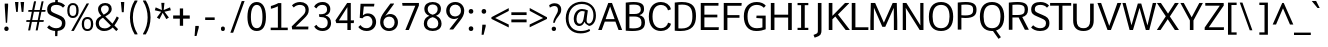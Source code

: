 SplineFontDB: 3.0
FontName: Comme-Regular
FullName: Comme Regular
FamilyName: Comme
Weight: Regular
Copyright: Digitized data Copyright (c) 2011-2014, vernon adams.
Version: 2
ItalicAngle: 0
UnderlinePosition: 0
UnderlineWidth: 0
Ascent: 727
Descent: 273
UFOAscent: 761
UFODescent: -271
LayerCount: 2
Layer: 0 0 "Back"  1
Layer: 1 0 "Fore"  0
OS2Version: 0
OS2_WeightWidthSlopeOnly: 0
OS2_UseTypoMetrics: 0
CreationTime: 1396541038
ModificationTime: 1396557164
PfmFamily: 0
TTFWeight: 400
TTFWidth: 5
LineGap: 0
VLineGap: 0
OS2TypoAscent: 800
OS2TypoAOffset: 0
OS2TypoDescent: 1167
OS2TypoDOffset: 0
OS2TypoLinegap: 0
OS2WinAscent: 1167
OS2WinAOffset: 0
OS2WinDescent: 250
OS2WinDOffset: 0
HheadAscent: 0
HheadAOffset: 1
HheadDescent: 0
HheadDOffset: 1
OS2Vendor: 'NeWT'
Lookup: 4 0 1 "ligaStandardLigatureslookup0"  {"ligaStandardLigatureslookup0 subtable"  } ['liga' ('latn' <'dflt' > 'grek' <'dflt' > 'DFLT' <'dflt' > ) ]
Lookup: 4 0 0 "fracDiagonalFractionslookup11"  {"fracDiagonalFractionslookup11 subtable"  } ['frac' ('latn' <'dflt' 'CAT ' 'MOL ' 'ROM ' 'TRK ' > 'grek' <'dflt' > 'DFLT' <'dflt' > ) ]
Lookup: 6 0 0 "ordnOrdinalslookup12"  {"ordnOrdinalslookup12 contextual 0"  "ordnOrdinalslookup12 contextual 1"  } ['ordn' ('latn' <'dflt' 'CAT ' 'MOL ' 'ROM ' 'TRK ' > 'grek' <'dflt' > 'DFLT' <'dflt' > ) ]
Lookup: 1 0 0 "Single Substitution lookup 3"  {"Single Substitution lookup 3 subtable"  } []
Lookup: 1 0 0 "Single Substitution lookup 4"  {"Single Substitution lookup 4 subtable"  } []
Lookup: 4 0 0 "dligDiscretionaryLigatureslooku"  {"dligDiscretionaryLigatureslooku subtable"  } ['dlig' ('latn' <'dflt' 'CAT ' 'MOL ' 'ROM ' 'TRK ' > 'grek' <'dflt' > 'DFLT' <'dflt' > ) ]
MarkAttachClasses: 1
DEI: 91125
ChainSub2: coverage "ordnOrdinalslookup12 contextual 1"  0 0 0 1
 1 1 0
  Coverage: 3 O o
  BCoverage: 49 zero one two three four five six seven eight nine
 1
  SeqLookup: 0 "Single Substitution lookup 4" 
EndFPST
ChainSub2: coverage "ordnOrdinalslookup12 contextual 0"  0 0 0 1
 1 1 0
  Coverage: 3 A a
  BCoverage: 49 zero one two three four five six seven eight nine
 1
  SeqLookup: 0 "Single Substitution lookup 3" 
EndFPST
LangName: 1033 "" "" "" "" "" "Version 2" "" "Comme is a trademark of Vernon Adams and may be registered in certain jurisdictions." "newtypography" "Vernon Adams" "" "newtypography.co.uk" "newtypography.co.uk" "Copyright (c) 2014, vernon adams.+AAoACgAA-This Font Software is licensed under the SIL Open Font License, Version 1.1.+AAoA-This license is available with a FAQ at:+AAoA-http://scripts.sil.org/OFL+AAoA" "http://scripts.sil.org/OFL" "" "Comme" "Regular" 
PickledData: "(dp1
S'public.glyphOrder'
p2
(S'A'
S'Agrave'
p3
S'Aacute'
p4
S'Acircumflex'
p5
S'Atilde'
p6
S'Adieresis'
p7
S'Aring'
p8
S'Amacron'
p9
S'Abreve'
p10
S'Aogonek'
p11
S'uni01CD'
p12
S'uni0200'
p13
S'uni0202'
p14
S'uni0226'
p15
S'B'
S'uni1E02'
p16
S'C'
S'Ccedilla'
p17
S'Cacute'
p18
S'Ccircumflex'
p19
S'Cdotaccent'
p20
S'Ccaron'
p21
S'D'
S'Dcaron'
p22
S'uni1E0A'
p23
S'E'
S'Egrave'
p24
S'Eacute'
p25
S'Ecircumflex'
p26
S'Edieresis'
p27
S'Emacron'
p28
S'Ebreve'
p29
S'Edotaccent'
p30
S'Eogonek'
p31
S'Ecaron'
p32
S'uni0204'
p33
S'uni0206'
p34
S'uni0228'
p35
S'uni1EBC'
p36
S'F'
S'uni1E1E'
p37
S'G'
S'Gcircumflex'
p38
S'Gbreve'
p39
S'Gdotaccent'
p40
S'Gcommaaccent'
p41
S'Gcaron'
p42
S'uni01F4'
p43
S'H'
S'Hcircumflex'
p44
S'uni021E'
p45
S'I'
S'Igrave'
p46
S'Iacute'
p47
S'Icircumflex'
p48
S'Idieresis'
p49
S'Itilde'
p50
S'Imacron'
p51
S'Ibreve'
p52
S'Iogonek'
p53
S'Idotaccent'
p54
S'uni01CF'
p55
S'uni0208'
p56
S'uni020A'
p57
S'J'
S'Jcircumflex'
p58
S'K'
S'Kcommaaccent'
p59
S'uni01E8'
p60
S'L'
S'Lacute'
p61
S'Lcommaaccent'
p62
S'Lcaron'
p63
S'M'
S'uni1E40'
p64
S'N'
S'Ntilde'
p65
S'Nacute'
p66
S'Ncommaaccent'
p67
S'Ncaron'
p68
S'uni01F8'
p69
S'O'
S'Ograve'
p70
S'Oacute'
p71
S'Ocircumflex'
p72
S'Otilde'
p73
S'Odieresis'
p74
S'Omacron'
p75
S'Obreve'
p76
S'Ohungarumlaut'
p77
S'uni01D1'
p78
S'uni01EA'
p79
S'uni020C'
p80
S'uni020E'
p81
S'uni022E'
p82
S'P'
S'uni1E56'
p83
S'Q'
S'R'
S'Racute'
p84
S'Rcommaaccent'
p85
S'Rcaron'
p86
S'uni0210'
p87
S'uni0212'
p88
S'S'
S'Sacute'
p89
S'Scircumflex'
p90
S'Scedilla'
p91
S'Scaron'
p92
S'Scommaaccent'
p93
S'uni1E60'
p94
S'T'
S'Tcaron'
p95
S'uni021A'
p96
S'uni1E6A'
p97
S'U'
S'Ugrave'
p98
S'Uacute'
p99
S'Ucircumflex'
p100
S'Udieresis'
p101
S'Utilde'
p102
S'Umacron'
p103
S'Ubreve'
p104
S'Uring'
p105
S'Uhungarumlaut'
p106
S'Uogonek'
p107
S'uni01D3'
p108
S'uni0214'
p109
S'uni0216'
p110
S'V'
S'W'
S'Wcircumflex'
p111
S'Wgrave'
p112
S'Wacute'
p113
S'Wdieresis'
p114
S'X'
S'Y'
S'Yacute'
p115
S'Ycircumflex'
p116
S'Ydieresis'
p117
S'uni0232'
p118
S'Ygrave'
p119
S'uni1EF8'
p120
S'Z'
S'Zacute'
p121
S'Zdotaccent'
p122
S'Zcaron'
p123
S'AE'
p124
S'uni01E2'
p125
S'AEacute'
p126
S'Eth'
p127
S'Oslash'
p128
S'Oslashacute'
p129
S'Thorn'
p130
S'Dcroat'
p131
S'Hbar'
p132
S'IJ'
p133
S'Ldot'
p134
S'Lslash'
p135
S'Eng'
p136
S'OE'
p137
S'Tbar'
p138
S'uni01C4'
p139
S'uni01C7'
p140
S'uni01CA'
p141
S'uni01F1'
p142
S'Delta'
p143
S'uni00B5'
p144
S'a'
S'agrave'
p145
S'aacute'
p146
S'acircumflex'
p147
S'atilde'
p148
S'adieresis'
p149
S'aring'
p150
S'amacron'
p151
S'abreve'
p152
S'aogonek'
p153
S'uni01CE'
p154
S'uni0201'
p155
S'uni0203'
p156
S'uni0227'
p157
S'b'
S'uni1E03'
p158
S'c'
S'ccedilla'
p159
S'cacute'
p160
S'ccircumflex'
p161
S'cdotaccent'
p162
S'ccaron'
p163
S'd'
S'dcaron'
p164
S'uni1E0B'
p165
S'e'
S'egrave'
p166
S'eacute'
p167
S'ecircumflex'
p168
S'edieresis'
p169
S'emacron'
p170
S'ebreve'
p171
S'edotaccent'
p172
S'eogonek'
p173
S'ecaron'
p174
S'uni0205'
p175
S'uni0207'
p176
S'uni0229'
p177
S'uni1EBD'
p178
S'f'
S'uni1E1F'
p179
S'g'
S'gcircumflex'
p180
S'gbreve'
p181
S'gdotaccent'
p182
S'gcommaaccent'
p183
S'gcaron'
p184
S'uni01F5'
p185
S'h'
S'hcircumflex'
p186
S'uni021F'
p187
S'i'
S'igrave'
p188
S'iacute'
p189
S'icircumflex'
p190
S'idieresis'
p191
S'itilde'
p192
S'imacron'
p193
S'ibreve'
p194
S'iogonek'
p195
S'uni01D0'
p196
S'j'
S'jcircumflex'
p197
S'uni01F0'
p198
S'k'
S'kcommaaccent'
p199
S'uni01E9'
p200
S'l'
S'lacute'
p201
S'lcommaaccent'
p202
S'lcaron'
p203
S'm'
S'uni1E41'
p204
S'n'
S'ntilde'
p205
S'nacute'
p206
S'ncommaaccent'
p207
S'ncaron'
p208
S'uni01F9'
p209
S'o'
S'ograve'
p210
S'oacute'
p211
S'ocircumflex'
p212
S'otilde'
p213
S'odieresis'
p214
S'omacron'
p215
S'obreve'
p216
S'ohungarumlaut'
p217
S'uni01D2'
p218
S'uni01EB'
p219
S'uni020D'
p220
S'uni020F'
p221
S'uni022F'
p222
S'p'
S'uni1E57'
p223
S'q'
S'r'
S'racute'
p224
S'rcommaaccent'
p225
S'rcaron'
p226
S'uni0211'
p227
S'uni0213'
p228
S's'
S'sacute'
p229
S'scircumflex'
p230
S'scedilla'
p231
S'scaron'
p232
S'scommaaccent'
p233
S'uni1E61'
p234
S't'
S'tcaron'
p235
S'uni021B'
p236
S'uni1E6B'
p237
S'u'
S'ugrave'
p238
S'uacute'
p239
S'ucircumflex'
p240
S'udieresis'
p241
S'utilde'
p242
S'umacron'
p243
S'ubreve'
p244
S'uring'
p245
S'uhungarumlaut'
p246
S'uogonek'
p247
S'uni01D4'
p248
S'uni0215'
p249
S'uni0217'
p250
S'v'
S'w'
S'wcircumflex'
p251
S'wgrave'
p252
S'wacute'
p253
S'wdieresis'
p254
S'x'
S'y'
S'yacute'
p255
S'ydieresis'
p256
S'ycircumflex'
p257
S'uni0233'
p258
S'ygrave'
p259
S'uni1EF9'
p260
S'z'
S'zacute'
p261
S'zdotaccent'
p262
S'zcaron'
p263
S'ordfeminine'
p264
S'ordmasculine'
p265
S'germandbls'
p266
S'ae'
p267
S'aeacute'
p268
S'eth'
p269
S'oslash'
p270
S'oslashacute'
p271
S'thorn'
p272
S'dcroat'
p273
S'hbar'
p274
S'dotlessi'
p275
S'ij'
p276
S'ldot'
p277
S'lslash'
p278
S'napostrophe'
p279
S'eng'
p280
S'oe'
p281
S'tbar'
p282
S'florin'
p283
S'uni01C6'
p284
S'uni01C9'
p285
S'uni01CC'
p286
S'uni01F3'
p287
S'uniFB00'
p288
S'uniFB03'
p289
S'uniFB04'
p290
S'uni01C5'
p291
S'uni01C8'
p292
S'uni01CB'
p293
S'uni01F2'
p294
S'circumflex'
p295
S'caron'
p296
S'uni0307'
p297
S'zero'
p298
S'one'
p299
S'two'
p300
S'three'
p301
S'four'
p302
S'five'
p303
S'six'
p304
S'seven'
p305
S'eight'
p306
S'nine'
p307
S'onequarter'
p308
S'onehalf'
p309
S'threequarters'
p310
S'underscore'
p311
S'hyphen'
p312
S'endash'
p313
S'emdash'
p314
S'parenleft'
p315
S'bracketleft'
p316
S'braceleft'
p317
S'quotesinglbase'
p318
S'quotedblbase'
p319
S'parenright'
p320
S'bracketright'
p321
S'braceright'
p322
S'guillemotleft'
p323
S'quoteleft'
p324
S'quotedblleft'
p325
S'guilsinglleft'
p326
S'guillemotright'
p327
S'quoteright'
p328
S'quotedblright'
p329
S'guilsinglright'
p330
S'exclam'
p331
S'quotedbl'
p332
S'numbersign'
p333
S'percent'
p334
S'ampersand'
p335
S'quotesingle'
p336
S'asterisk'
p337
S'comma'
p338
S'period'
p339
S'slash'
p340
S'colon'
p341
S'semicolon'
p342
S'question'
p343
S'at'
p344
S'backslash'
p345
S'exclamdown'
p346
S'periodcentered'
p347
S'questiondown'
p348
S'dagger'
p349
S'daggerdbl'
p350
S'bullet'
p351
S'ellipsis'
p352
S'perthousand'
p353
S'plus'
p354
S'less'
p355
S'equal'
p356
S'greater'
p357
S'bar'
p358
S'asciitilde'
p359
S'logicalnot'
p360
S'plusminus'
p361
S'multiply'
p362
S'divide'
p363
S'fraction'
p364
S'partialdiff'
p365
S'uni2206'
p366
S'product'
p367
S'summation'
p368
S'minus'
p369
S'uni2215'
p370
S'uni2219'
p371
S'radical'
p372
S'infinity'
p373
S'integral'
p374
S'approxequal'
p375
S'notequal'
p376
S'lessequal'
p377
S'greaterequal'
p378
S'dollar'
p379
S'cent'
p380
S'sterling'
p381
S'currency'
p382
S'yen'
p383
S'Euro'
p384
S'asciicircum'
p385
S'grave'
p386
S'dieresis'
p387
S'macron'
p388
S'acute'
p389
S'cedilla'
p390
S'breve'
p391
S'dotaccent'
p392
S'ring'
p393
S'ogonek'
p394
S'tilde'
p395
S'hungarumlaut'
p396
S'brokenbar'
p397
S'section'
p398
S'copyright'
p399
S'registered'
p400
S'degree'
p401
S'paragraph'
p402
S'trademark'
p403
S'lozenge'
p404
S'space'
p405
S'uni00A0'
p406
S'uni000D'
p407
S'uni00AD'
p408
S'middot'
p409
S'pi'
p410
S'uni2126'
p411
S'estimated'
p412
S'uni2113'
p413
S'uni02C9'
p414
S'Tcedilla'
p415
S'idotaccent'
p416
S'dotlessj'
p417
S'kgreenlandic'
p418
S'tcedilla'
p419
S'commaaccent'
p420
S'apostrophemod'
p421
S'NULL'
p422
S'fj'
p423
S'slashbar'
p424
S'foundryicon'
p425
S'commaturnedabovecomb'
p426
S'idblgrave'
p427
S'caron.alt'
p428
S'iinvertedbreve'
p429
S'breveinvertedcomb'
p430
S'dblgravecomb'
p431
S'aemacron'
p432
S'uniFB01'
p433
S'uniFB02'
p434
S'uni2074'
p435
S'Aringacute'
p436
S'uni00B3'
p437
S'uni00B2'
p438
S'aringacute'
p439
S'uni00B9'
p440
tp441
sS'com.schriftgestaltung.fontMasterID'
p442
S'45045840-C2F8-4391-8868-007C921F4A2B'
p443
sS'GSDimensionPlugin.Dimensions'
p444
(dp445
S'45045840-C2F8-4391-8868-007C921F4A2B'
p446
(dp447
ssS'com.superpolator.editor.generateInfo'
p448
S'Generated with LTR Superpolator version 120823_1018_beta_'
p449
sS'com.schriftgestaltung.useNiceNames'
p450
I00
sS'com.typemytype.robofont.layerOrder'
p451
(tsS'com.typemytype.robofont.segmentType'
p452
S'curve'
p453
sS'com.typemytype.robofont.sort'
p454
((dp455
S'type'
p456
S'glyphList'
p457
sS'ascending'
p458
(S'A'
S'Agrave'
p459
S'Aacute'
p460
S'Acircumflex'
p461
S'Atilde'
p462
S'Adieresis'
p463
S'Aring'
p464
S'Amacron'
p465
S'Abreve'
p466
S'Aogonek'
p467
S'uni01CD'
p468
S'uni0200'
p469
S'uni0202'
p470
S'uni0226'
p471
S'B'
S'uni1E02'
p472
S'C'
S'Ccedilla'
p473
S'Cacute'
p474
S'Ccircumflex'
p475
S'Cdotaccent'
p476
S'Ccaron'
p477
S'D'
S'Dcaron'
p478
S'uni1E0A'
p479
S'E'
S'Egrave'
p480
S'Eacute'
p481
S'Ecircumflex'
p482
S'Edieresis'
p483
S'Emacron'
p484
S'Ebreve'
p485
S'Edotaccent'
p486
S'Eogonek'
p487
S'Ecaron'
p488
S'uni0204'
p489
S'uni0206'
p490
S'uni0228'
p491
S'uni1EBC'
p492
S'F'
S'uni1E1E'
p493
S'G'
S'Gcircumflex'
p494
S'Gbreve'
p495
S'Gdotaccent'
p496
S'Gcommaaccent'
p497
S'Gcaron'
p498
S'uni01F4'
p499
S'H'
S'Hcircumflex'
p500
S'uni021E'
p501
S'I'
S'Igrave'
p502
S'Iacute'
p503
S'Icircumflex'
p504
S'Idieresis'
p505
S'Itilde'
p506
S'Imacron'
p507
S'Ibreve'
p508
S'Iogonek'
p509
S'Idotaccent'
p510
S'uni01CF'
p511
S'uni0208'
p512
S'uni020A'
p513
S'J'
S'Jcircumflex'
p514
S'K'
S'Kcommaaccent'
p515
S'uni01E8'
p516
S'L'
S'Lacute'
p517
S'Lcommaaccent'
p518
S'Lcaron'
p519
S'M'
S'uni1E40'
p520
S'N'
S'Ntilde'
p521
S'Nacute'
p522
S'Ncommaaccent'
p523
S'Ncaron'
p524
S'uni01F8'
p525
S'O'
S'Ograve'
p526
S'Oacute'
p527
S'Ocircumflex'
p528
S'Otilde'
p529
S'Odieresis'
p530
S'Omacron'
p531
S'Obreve'
p532
S'Ohungarumlaut'
p533
S'uni01D1'
p534
S'uni01EA'
p535
S'uni020C'
p536
S'uni020E'
p537
S'uni022E'
p538
S'P'
S'uni1E56'
p539
S'Q'
S'R'
S'Racute'
p540
S'Rcommaaccent'
p541
S'Rcaron'
p542
S'uni0210'
p543
S'uni0212'
p544
S'S'
S'Sacute'
p545
S'Scircumflex'
p546
S'Scedilla'
p547
S'Scaron'
p548
S'Scommaaccent'
p549
S'uni1E60'
p550
S'T'
S'Tcommaaccent'
p551
S'Tcaron'
p552
S'uni021A'
p553
S'uni1E6A'
p554
S'U'
S'Ugrave'
p555
S'Uacute'
p556
S'Ucircumflex'
p557
S'Udieresis'
p558
S'Utilde'
p559
S'Umacron'
p560
S'Ubreve'
p561
S'Uring'
p562
S'Uhungarumlaut'
p563
S'Uogonek'
p564
S'uni01D3'
p565
S'uni0214'
p566
S'uni0216'
p567
S'V'
S'W'
S'Wcircumflex'
p568
S'Wgrave'
p569
S'Wacute'
p570
S'Wdieresis'
p571
S'X'
S'Y'
S'Yacute'
p572
S'Ycircumflex'
p573
S'Ydieresis'
p574
S'uni0232'
p575
S'Ygrave'
p576
S'uni1EF8'
p577
S'Z'
S'Zacute'
p578
S'Zdotaccent'
p579
S'Zcaron'
p580
S'AE'
p581
S'uni01E2'
p582
S'AEacute'
p583
S'Eth'
p584
S'Oslash'
p585
S'Oslashacute'
p586
S'Thorn'
p587
S'Dcroat'
p588
S'Hbar'
p589
S'IJ'
p590
S'Ldot'
p591
S'Lslash'
p592
S'Eng'
p593
S'OE'
p594
S'Tbar'
p595
S'uni01C4'
p596
S'uni01C7'
p597
S'uni01CA'
p598
S'uni01F1'
p599
S'Delta'
p600
S'uni00B5'
p601
S'a'
S'agrave'
p602
S'aacute'
p603
S'acircumflex'
p604
S'atilde'
p605
S'adieresis'
p606
S'aring'
p607
S'amacron'
p608
S'abreve'
p609
S'aogonek'
p610
S'uni01CE'
p611
S'uni0201'
p612
S'uni0203'
p613
S'uni0227'
p614
S'b'
S'uni1E03'
p615
S'c'
S'ccedilla'
p616
S'cacute'
p617
S'ccircumflex'
p618
S'cdotaccent'
p619
S'ccaron'
p620
S'd'
S'dcaron'
p621
S'uni1E0B'
p622
S'e'
S'egrave'
p623
S'eacute'
p624
S'ecircumflex'
p625
S'edieresis'
p626
S'emacron'
p627
S'ebreve'
p628
S'edotaccent'
p629
S'eogonek'
p630
S'ecaron'
p631
S'uni0205'
p632
S'uni0207'
p633
S'uni0229'
p634
S'uni1EBD'
p635
S'f'
S'uni1E1F'
p636
S'g'
S'gcircumflex'
p637
S'gbreve'
p638
S'gdotaccent'
p639
S'gcommaaccent'
p640
S'gcaron'
p641
S'uni01F5'
p642
S'h'
S'hcircumflex'
p643
S'uni021F'
p644
S'i'
S'igrave'
p645
S'iacute'
p646
S'icircumflex'
p647
S'idieresis'
p648
S'itilde'
p649
S'imacron'
p650
S'ibreve'
p651
S'iogonek'
p652
S'uni01D0'
p653
S'j'
S'jcircumflex'
p654
S'uni01F0'
p655
S'k'
S'kcommaaccent'
p656
S'uni01E9'
p657
S'l'
S'lacute'
p658
S'lcommaaccent'
p659
S'lcaron'
p660
S'm'
S'uni1E41'
p661
S'n'
S'ntilde'
p662
S'nacute'
p663
S'ncommaaccent'
p664
S'ncaron'
p665
S'uni01F9'
p666
S'o'
S'ograve'
p667
S'oacute'
p668
S'ocircumflex'
p669
S'otilde'
p670
S'odieresis'
p671
S'omacron'
p672
S'obreve'
p673
S'ohungarumlaut'
p674
S'uni01D2'
p675
S'uni01EB'
p676
S'uni020D'
p677
S'uni020F'
p678
S'uni022F'
p679
S'p'
S'uni1E57'
p680
S'q'
S'r'
S'racute'
p681
S'rcommaaccent'
p682
S'rcaron'
p683
S'uni0211'
p684
S'uni0213'
p685
S's'
S'sacute'
p686
S'scircumflex'
p687
S'scedilla'
p688
S'scaron'
p689
S'scommaaccent'
p690
S'uni1E61'
p691
S't'
S'tcommaaccent'
p692
S'tcaron'
p693
S'uni021B'
p694
S'uni1E6B'
p695
S'u'
S'ugrave'
p696
S'uacute'
p697
S'ucircumflex'
p698
S'udieresis'
p699
S'utilde'
p700
S'umacron'
p701
S'ubreve'
p702
S'uring'
p703
S'uhungarumlaut'
p704
S'uogonek'
p705
S'uni01D4'
p706
S'uni0215'
p707
S'uni0217'
p708
S'v'
S'w'
S'wcircumflex'
p709
S'wgrave'
p710
S'wacute'
p711
S'wdieresis'
p712
S'x'
S'y'
S'yacute'
p713
S'ydieresis'
p714
S'ycircumflex'
p715
S'uni0233'
p716
S'ygrave'
p717
S'uni1EF9'
p718
S'z'
S'zacute'
p719
S'zdotaccent'
p720
S'zcaron'
p721
S'ordfeminine'
p722
S'ordmasculine'
p723
S'germandbls'
p724
S'ae'
p725
S'aeacute'
p726
S'eth'
p727
S'oslash'
p728
S'oslashacute'
p729
S'thorn'
p730
S'dcroat'
p731
S'hbar'
p732
S'dotlessi'
p733
S'ij'
p734
S'ldot'
p735
S'lslash'
p736
S'napostrophe'
p737
S'eng'
p738
S'oe'
p739
S'tbar'
p740
S'florin'
p741
S'uni01C6'
p742
S'uni01C9'
p743
S'uni01CC'
p744
S'uni01F3'
p745
S'uniFB00'
p746
S'uniFB03'
p747
S'uniFB04'
p748
S'uni01C5'
p749
S'uni01C8'
p750
S'uni01CB'
p751
S'uni01F2'
p752
S'circumflex'
p753
S'caron'
p754
S'uni0307'
p755
S'zero'
p756
S'one'
p757
S'two'
p758
S'three'
p759
S'four'
p760
S'five'
p761
S'six'
p762
S'seven'
p763
S'eight'
p764
S'nine'
p765
S'onequarter'
p766
S'onehalf'
p767
S'threequarters'
p768
S'underscore'
p769
S'hyphen'
p770
S'endash'
p771
S'emdash'
p772
S'parenleft'
p773
S'bracketleft'
p774
S'braceleft'
p775
S'quotesinglbase'
p776
S'quotedblbase'
p777
S'parenright'
p778
S'bracketright'
p779
S'braceright'
p780
S'guillemotleft'
p781
S'quoteleft'
p782
S'quotedblleft'
p783
S'guilsinglleft'
p784
S'guillemotright'
p785
S'quoteright'
p786
S'quotedblright'
p787
S'guilsinglright'
p788
S'exclam'
p789
S'quotedbl'
p790
S'numbersign'
p791
S'percent'
p792
S'ampersand'
p793
S'quotesingle'
p794
S'asterisk'
p795
S'comma'
p796
S'period'
p797
S'slash'
p798
S'colon'
p799
S'semicolon'
p800
S'question'
p801
S'at'
p802
S'backslash'
p803
S'exclamdown'
p804
S'periodcentered'
p805
S'questiondown'
p806
S'dagger'
p807
S'daggerdbl'
p808
S'bullet'
p809
S'ellipsis'
p810
S'perthousand'
p811
S'plus'
p812
S'less'
p813
S'equal'
p814
S'greater'
p815
S'bar'
p816
S'asciitilde'
p817
S'logicalnot'
p818
S'plusminus'
p819
S'multiply'
p820
S'divide'
p821
S'fraction'
p822
S'partialdiff'
p823
S'uni2206'
p824
S'product'
p825
S'summation'
p826
S'minus'
p827
S'uni2215'
p828
S'uni2219'
p829
S'radical'
p830
S'infinity'
p831
S'integral'
p832
S'approxequal'
p833
S'notequal'
p834
S'lessequal'
p835
S'greaterequal'
p836
S'dollar'
p837
S'cent'
p838
S'sterling'
p839
S'currency'
p840
S'yen'
p841
S'Euro'
p842
S'asciicircum'
p843
S'grave'
p844
S'dieresis'
p845
S'macron'
p846
S'acute'
p847
S'cedilla'
p848
S'breve'
p849
S'dotaccent'
p850
S'ring'
p851
S'ogonek'
p852
S'tilde'
p853
S'hungarumlaut'
p854
S'brokenbar'
p855
S'section'
p856
S'copyright'
p857
S'registered'
p858
S'degree'
p859
S'paragraph'
p860
S'trademark'
p861
S'lozenge'
p862
S'space'
p863
S'uni00A0'
p864
S'uni000D'
p865
S'uni00AD'
p866
S'.notdef'
p867
S'middot'
p868
S'onesuperior'
p869
S'threesuperior'
p870
S'pi'
p871
S'uni2126'
p872
S'estimated'
p873
S'uni2113'
p874
S'uni02C9'
p875
S'Tcedilla'
p876
S'uni01c7'
p877
S'uni01c8'
p878
S'uni01ca'
p879
S'uni01cb'
p880
S'idotaccent'
p881
S'dotlessj'
p882
S'kgreenlandic'
p883
S'tcedilla'
p884
S'CR'
p885
S'commaaccent'
p886
S'apostrophemod'
p887
S'NULL'
p888
S'ff'
p889
S'ffi'
p890
S'ffl'
p891
S'fj'
p892
S'slashbar'
p893
S'foundryicon'
p894
S'commaturnedabovecomb'
p895
S'idblgrave'
p896
S'caron.alt'
p897
S'iinvertedbreve'
p898
S'breveinvertedcomb'
p899
S'dblgravecomb'
p900
S'dblgravecmb'
p901
S'aemacron'
p902
S'uniFB01'
p903
S'uniFB02'
p904
S'uni2074'
p905
S'Aringacute'
p906
S'uni00B3'
p907
S'uni00B2'
p908
S'aringacute'
p909
S'uni00B9'
p910
tp911
stp912
sS'com.schriftgestaltung.fontMaster.userData'
p913
(dp914
S'GSOffsetHorizontal'
p915
F-8
sS'GSOffsetProportional'
p916
I01
sS'GSOffsetVertical'
p917
F10
ss."
Encoding: UnicodeBmp
Compacted: 1
UnicodeInterp: none
NameList: AGL For New Fonts
DisplaySize: -48
AntiAlias: 1
FitToEm: 1
WinInfo: 0 33 12
BeginPrivate: 0
EndPrivate
Grid
-1000 676 m 0
 2000 676 l 1024
EndSplineSet
AnchorClass2: "caron.alt"  "" "bot"  "" "top"  "" 
BeginChars: 65543 495

StartChar: A
Encoding: 65 65 0
Width: 622
VWidth: 0
GlyphClass: 2
Flags: HW
PickledData: "(dp1
S'org.pippin.gimp.org.kernagic'
p2
(dp3
S'lstem'
p4
I0
sS'rstem'
p5
I0
ssS'com.typemytype.robofont.layerData'
p6
(dp7
sS'org.robofab.postScriptHintData'
p8
(dp9
s."
AnchorPoint: "bot" 328 0 basechar 0
AnchorPoint: "top" 327 676 basechar 0
LayerCount: 2
Fore
SplineSet
282 676 m 257
 30 0 l 257
 118 0 l 257
 195 210 l 257
 461 210 l 257
 539 0 l 257
 629 0 l 257
 375 676 l 257
 282 676 l 257
216 272 m 257
 328 588 l 257
 441 272 l 257
 216 272 l 257
EndSplineSet
Substitution2: "Single Substitution lookup 3 subtable" ordfeminine
EndChar

StartChar: AE
Encoding: 198 198 1
Width: 705
VWidth: 0
GlyphClass: 2
Flags: HW
PickledData: "(dp1
S'org.pippin.gimp.org.kernagic'
p2
(dp3
S'lstem'
p4
I0
sS'rstem'
p5
I0
ssS'com.typemytype.robofont.layerData'
p6
(dp7
sS'org.robofab.postScriptHintData'
p8
(dp9
s."
LayerCount: 2
Fore
SplineSet
362 277 m 257
 195 277 l 257
 362 598 l 257
 362 277 l 257
317 676 m 257
 -43 0 l 257
 52 0 l 257
 165 214 l 257
 362 214 l 257
 362 0 l 257
 720 0 l 257
 726 69 l 257
 445 69 l 257
 445 319 l 257
 688 319 l 257
 688 386 l 257
 445 386 l 257
 445 608 l 257
 716 608 l 257
 718 676 l 257
 317 676 l 257
EndSplineSet
EndChar

StartChar: AEacute
Encoding: 508 508 2
Width: 705
VWidth: 0
GlyphClass: 2
Flags: HW
PickledData: "(dp1
S'org.robofab.postScriptHintData'
p2
(dp3
sS'com.typemytype.robofont.layerData'
p4
(dp5
s."
LayerCount: 2
Fore
Refer: 134 180 N 1 0 0 1 489 180 2
Refer: 1 198 N 1 0 0 1 0 0 2
EndChar

StartChar: Aacute
Encoding: 193 193 3
Width: 622
VWidth: 0
GlyphClass: 2
Flags: HW
PickledData: "(dp1
S'org.robofab.postScriptHintData'
p2
(dp3
sS'com.typemytype.robofont.layerData'
p4
(dp5
s."
LayerCount: 2
Fore
Refer: 134 180 N 1 0 0 1 163 174 2
Refer: 0 65 N 1 0 0 1 0 0 2
EndChar

StartChar: Abreve
Encoding: 258 258 4
Width: 622
VWidth: 0
GlyphClass: 2
Flags: HW
PickledData: "(dp1
S'org.robofab.postScriptHintData'
p2
(dp3
sS'com.typemytype.robofont.layerData'
p4
(dp5
s."
LayerCount: 2
Fore
Refer: 159 728 N 1 0 0 1 129 180 2
Refer: 0 65 N 1 0 0 1 0 0 2
EndChar

StartChar: Acircumflex
Encoding: 194 194 5
Width: 622
VWidth: 0
GlyphClass: 2
Flags: HW
PickledData: "(dp1
S'org.robofab.postScriptHintData'
p2
(dp3
sS'com.typemytype.robofont.layerData'
p4
(dp5
s."
LayerCount: 2
Fore
Refer: 173 710 N 1 0 0 1 127 174 2
Refer: 0 65 N 1 0 0 1 0 0 2
EndChar

StartChar: Adieresis
Encoding: 196 196 6
Width: 622
VWidth: 0
GlyphClass: 2
Flags: HW
PickledData: "(dp1
S'org.robofab.postScriptHintData'
p2
(dp3
sS'com.typemytype.robofont.layerData'
p4
(dp5
s."
LayerCount: 2
Fore
Refer: 187 168 N 1 0 0 1 112 174 2
Refer: 0 65 N 1 0 0 1 0 0 2
EndChar

StartChar: Agrave
Encoding: 192 192 7
Width: 622
VWidth: 0
GlyphClass: 2
Flags: HW
PickledData: "(dp1
S'org.robofab.postScriptHintData'
p2
(dp3
sS'com.typemytype.robofont.layerData'
p4
(dp5
s."
LayerCount: 2
Fore
Refer: 227 96 N 1 0 0 1 108 180 2
Refer: 0 65 N 1 0 0 1 0 0 2
EndChar

StartChar: Amacron
Encoding: 256 256 8
Width: 622
VWidth: 0
GlyphClass: 2
Flags: HW
PickledData: "(dp1
S'org.robofab.postScriptHintData'
p2
(dp3
sS'com.typemytype.robofont.layerData'
p4
(dp5
s."
LayerCount: 2
Fore
Refer: 270 175 N 1 0 0 1 62 180 2
Refer: 0 65 N 1 0 0 1 0 0 2
EndChar

StartChar: Aogonek
Encoding: 260 260 9
Width: 622
VWidth: 0
GlyphClass: 2
Flags: HW
PickledData: "(dp1
S'org.robofab.postScriptHintData'
p2
(dp3
sS'com.typemytype.robofont.layerData'
p4
(dp5
s."
LayerCount: 2
Fore
Refer: 289 731 N 1 0 0 1 348 0 2
Refer: 0 65 N 1 0 0 1 0 0 2
EndChar

StartChar: Aring
Encoding: 197 197 10
Width: 622
VWidth: 0
GlyphClass: 2
Flags: HW
PickledData: "(dp1
S'org.robofab.postScriptHintData'
p2
(dp3
sS'com.typemytype.robofont.layerData'
p4
(dp5
s."
LayerCount: 2
Fore
Refer: 331 730 N 1 0 0 1 168 180 2
Refer: 0 65 N 1 0 0 1 0 0 2
EndChar

StartChar: Aringacute
Encoding: 506 506 11
Width: 622
VWidth: 0
GlyphClass: 2
Flags: HW
PickledData: "(dp1
S'org.robofab.postScriptHintData'
p2
(dp3
sS'com.typemytype.robofont.layerData'
p4
(dp5
s."
LayerCount: 2
Fore
Refer: 331 730 N 1 0 0 1 168 180 2
Refer: 134 180 N 1 0 0 1 163 174 2
Refer: 0 65 N 1 0 0 1 0 0 2
EndChar

StartChar: Atilde
Encoding: 195 195 12
Width: 622
VWidth: 0
GlyphClass: 2
Flags: HW
PickledData: "(dp1
S'org.robofab.postScriptHintData'
p2
(dp3
sS'com.typemytype.robofont.layerData'
p4
(dp5
s."
LayerCount: 2
Fore
Refer: 354 732 N 1 0 0 1 99 180 2
Refer: 0 65 N 1 0 0 1 0 0 2
EndChar

StartChar: B
Encoding: 66 66 13
Width: 603
VWidth: 0
GlyphClass: 2
Flags: HW
PickledData: "(dp1
S'org.pippin.gimp.org.kernagic'
p2
(dp3
S'lstem'
p4
I0
sS'rstem'
p5
I0
ssS'com.typemytype.robofont.layerData'
p6
(dp7
sS'org.robofab.postScriptHintData'
p8
(dp9
s."
AnchorPoint: "top" 305 676 basechar 0
LayerCount: 2
Fore
SplineSet
259 -4 m 256
 486 -4 575 56 575 201 c 256
 575 284 536 343 437 366 c 257
 522 393 552 448 552 509 c 256
 552 583 536 680 289 680 c 256
 236 680 171 675 94 665 c 257
 94 4 l 257
 155 0 210 -4 259 -4 c 256
185 610 m 257
 226 614 260 615 292 615 c 256
 426 615 470 578 470 503 c 256
 470 412 394 395 309 395 c 258
 185 395 l 257
 185 610 l 257
185 332 m 257
 305 332 l 258
 432 332 487 294 487 197 c 256
 487 122 470 62 273 62 c 256
 247 62 218 64 185 66 c 257
 185 332 l 257
EndSplineSet
EndChar

StartChar: C
Encoding: 67 67 14
Width: 629
VWidth: 0
GlyphClass: 2
Flags: HW
PickledData: "(dp1
S'org.pippin.gimp.org.kernagic'
p2
(dp3
S'lstem'
p4
I0
sS'rstem'
p5
I0
ssS'com.typemytype.robofont.layerData'
p6
(dp7
sS'org.robofab.postScriptHintData'
p8
(dp9
s."
AnchorPoint: "bot" 366 0 basechar 0
AnchorPoint: "top" 359 676 basechar 0
LayerCount: 2
Fore
SplineSet
623 509 m 257
 599 627 484 686 372 686 c 256
 192 686 71 559 71 338 c 256
 71 117 192 -9 372 -9 c 256
 485 -9 600 49 624 167 c 257
 558 191 l 257
 552 191 l 257
 535 117 461 61 377 61 c 256
 248 61 163 153 163 338 c 256
 163 523 247 613 377 613 c 256
 461 613 533 561 550 486 c 257
 556 486 l 257
 623 509 l 257
EndSplineSet
EndChar

StartChar: Cacute
Encoding: 262 262 15
Width: 629
VWidth: 0
GlyphClass: 2
Flags: HW
PickledData: "(dp1
S'org.robofab.postScriptHintData'
p2
(dp3
sS'com.typemytype.robofont.layerData'
p4
(dp5
s."
LayerCount: 2
Fore
Refer: 134 180 N 1 0 0 1 194 174 2
Refer: 14 67 N 1 0 0 1 0 0 2
EndChar

StartChar: Ccaron
Encoding: 268 268 16
Width: 629
VWidth: 0
GlyphClass: 2
Flags: HW
PickledData: "(dp1
S'org.robofab.postScriptHintData'
p2
(dp3
sS'com.typemytype.robofont.layerData'
p4
(dp5
s."
LayerCount: 2
Fore
Refer: 165 711 N 1 0 0 1 154 174 2
Refer: 14 67 N 1 0 0 1 0 0 2
EndChar

StartChar: Ccedilla
Encoding: 199 199 17
Width: 629
VWidth: 0
GlyphClass: 2
Flags: HW
PickledData: "(dp1
S'org.robofab.postScriptHintData'
p2
(dp3
sS'com.typemytype.robofont.layerData'
p4
(dp5
s."
LayerCount: 2
Fore
Refer: 171 184 N 1 0 0 1 180 -4 2
Refer: 14 67 N 1 0 0 1 0 0 2
EndChar

StartChar: Ccircumflex
Encoding: 264 264 18
Width: 629
VWidth: 0
GlyphClass: 2
Flags: HW
PickledData: "(dp1
S'org.robofab.postScriptHintData'
p2
(dp3
sS'com.typemytype.robofont.layerData'
p4
(dp5
s."
LayerCount: 2
Fore
Refer: 173 710 N 1 0 0 1 158 174 2
Refer: 14 67 N 1 0 0 1 0 0 2
EndChar

StartChar: Cdotaccent
Encoding: 266 266 19
Width: 629
VWidth: 0
GlyphClass: 2
Flags: HW
PickledData: "(dp1
S'org.robofab.postScriptHintData'
p2
(dp3
sS'com.typemytype.robofont.layerData'
p4
(dp5
s."
LayerCount: 2
Fore
Refer: 190 729 N 1 0 0 1 255 174 2
Refer: 14 67 N 1 0 0 1 0 0 2
EndChar

StartChar: D
Encoding: 68 68 20
Width: 658
VWidth: 0
GlyphClass: 2
Flags: HW
PickledData: "(dp1
S'org.pippin.gimp.org.kernagic'
p2
(dp3
S'lstem'
p4
I0
sS'rstem'
p5
I0
ssS'com.typemytype.robofont.layerData'
p6
(dp7
sS'com.fontlab.hintData'
p8
(dp9
S'vhints'
p10
((dp11
S'position'
p12
I562
sS'width'
p13
I54
stp14
sS'hhints'
p15
((dp16
g12
I0
sg13
I41
s(dp17
g12
I596
sg13
I41
stp18
ssS'org.robofab.postScriptHintData'
p19
(dp20
s."
HStem: 0 43 629 43
VStem: 593 57
AnchorPoint: "bot" 361 0 basechar 0
AnchorPoint: "top" 344 676 basechar 0
LayerCount: 2
Fore
SplineSet
94 4 m 257
 146 -2 194 -4 236 -4 c 256
 527 -4 625 138 625 346 c 256
 625 545 558 679 270 679 c 256
 218 679 159 673 94 665 c 257
 94 4 l 257
185 62 m 257
 185 609 l 257
 219 613 250 614 278 614 c 256
 489 614 535 510 535 343 c 256
 535 177 482 59 260 59 c 256
 237 59 211 59 185 62 c 257
EndSplineSet
EndChar

StartChar: Dcaron
Encoding: 270 270 21
Width: 658
VWidth: 0
GlyphClass: 2
Flags: HW
PickledData: "(dp1
S'org.robofab.postScriptHintData'
p2
(dp3
sS'com.typemytype.robofont.layerData'
p4
(dp5
s."
LayerCount: 2
Fore
Refer: 165 711 N 1 0 0 1 138 174 2
Refer: 20 68 N 1 0 0 1 0 0 2
EndChar

StartChar: Dcroat
Encoding: 272 272 22
Width: 658
VWidth: 0
GlyphClass: 2
Flags: HW
PickledData: "(dp1
S'org.pippin.gimp.org.kernagic'
p2
(dp3
S'lstem'
p4
I0
sS'rstem'
p5
I0
ssS'com.typemytype.robofont.layerData'
p6
(dp7
sS'org.robofab.postScriptHintData'
p8
(dp9
s."
LayerCount: 2
Fore
Refer: 35 208 N 1 0 0 1 0 0 2
EndChar

StartChar: uni0394
Encoding: 916 916 23
Width: 585
VWidth: 0
GlyphClass: 2
Flags: HW
PickledData: "(dp1
S'org.pippin.gimp.org.kernagic'
p2
(dp3
S'lstem'
p4
I0
sS'rstem'
p5
I0
ssS'com.typemytype.robofont.layerData'
p6
(dp7
S'b'
(dp8
S'name'
p9
S'Delta'
p10
sS'lib'
p11
(dp12
sS'unicodes'
p13
(tsS'width'
p14
I1334
sS'contours'
p15
(tsS'components'
p16
(tsS'anchors'
p17
(tsssS'org.robofab.postScriptHintData'
p18
(dp19
s."
LayerCount: 2
Fore
SplineSet
122 71 m 257
 307 604 l 257
 493 71 l 257
 122 71 l 257
20 0 m 257
 596 0 l 257
 346 689 l 257
 266 689 l 257
 20 0 l 257
EndSplineSet
EndChar

StartChar: E
Encoding: 69 69 24
Width: 575
VWidth: 0
GlyphClass: 2
Flags: HW
PickledData: "(dp1
S'org.pippin.gimp.org.kernagic'
p2
(dp3
S'lstem'
p4
I0
sS'rstem'
p5
I0
ssS'com.typemytype.robofont.layerData'
p6
(dp7
sS'org.robofab.postScriptHintData'
p8
(dp9
s."
AnchorPoint: "bot" 328 0 basechar 0
AnchorPoint: "top" 342 676 basechar 0
LayerCount: 2
Fore
SplineSet
94 676 m 257
 94 0 l 257
 540 0 l 257
 547 69 l 257
 185 69 l 257
 185 316 l 257
 509 316 l 257
 509 384 l 257
 185 384 l 257
 185 608 l 257
 536 608 l 257
 538 676 l 257
 94 676 l 257
EndSplineSet
EndChar

StartChar: Eacute
Encoding: 201 201 25
Width: 575
VWidth: 0
GlyphClass: 2
Flags: HW
PickledData: "(dp1
S'org.robofab.postScriptHintData'
p2
(dp3
sS'com.typemytype.robofont.layerData'
p4
(dp5
s."
LayerCount: 2
Fore
Refer: 134 180 N 1 0 0 1 177 174 2
Refer: 24 69 N 1 0 0 1 0 0 2
EndChar

StartChar: Ebreve
Encoding: 276 276 26
Width: 575
VWidth: 0
GlyphClass: 2
Flags: HW
PickledData: "(dp1
S'org.robofab.postScriptHintData'
p2
(dp3
sS'com.typemytype.robofont.layerData'
p4
(dp5
s."
LayerCount: 2
Fore
Refer: 159 728 N 1 0 0 1 145 180 2
Refer: 24 69 N 1 0 0 1 0 0 2
EndChar

StartChar: Ecaron
Encoding: 282 282 27
Width: 575
VWidth: 0
GlyphClass: 2
Flags: HW
PickledData: "(dp1
S'org.robofab.postScriptHintData'
p2
(dp3
sS'com.typemytype.robofont.layerData'
p4
(dp5
s."
LayerCount: 2
Fore
Refer: 165 711 N 1 0 0 1 137 174 2
Refer: 24 69 N 1 0 0 1 0 0 2
EndChar

StartChar: Ecircumflex
Encoding: 202 202 28
Width: 575
VWidth: 0
GlyphClass: 2
Flags: HW
PickledData: "(dp1
S'org.robofab.postScriptHintData'
p2
(dp3
sS'com.typemytype.robofont.layerData'
p4
(dp5
s."
LayerCount: 2
Fore
Refer: 173 710 N 1 0 0 1 140 174 2
Refer: 24 69 N 1 0 0 1 0 0 2
EndChar

StartChar: Edieresis
Encoding: 203 203 29
Width: 575
VWidth: 0
GlyphClass: 2
Flags: HW
PickledData: "(dp1
S'org.robofab.postScriptHintData'
p2
(dp3
sS'com.typemytype.robofont.layerData'
p4
(dp5
s."
LayerCount: 2
Fore
Refer: 187 168 N 1 0 0 1 127 174 2
Refer: 24 69 N 1 0 0 1 0 0 2
EndChar

StartChar: Edotaccent
Encoding: 278 278 30
Width: 575
VWidth: 0
GlyphClass: 2
Flags: HW
PickledData: "(dp1
S'org.robofab.postScriptHintData'
p2
(dp3
sS'com.typemytype.robofont.layerData'
p4
(dp5
s."
LayerCount: 2
Fore
Refer: 190 729 N 1 0 0 1 237 174 2
Refer: 24 69 N 1 0 0 1 0 0 2
EndChar

StartChar: Egrave
Encoding: 200 200 31
Width: 575
VWidth: 0
GlyphClass: 2
Flags: HW
PickledData: "(dp1
S'org.robofab.postScriptHintData'
p2
(dp3
sS'com.typemytype.robofont.layerData'
p4
(dp5
s."
LayerCount: 2
Fore
Refer: 227 96 N 1 0 0 1 122 180 2
Refer: 24 69 N 1 0 0 1 0 0 2
EndChar

StartChar: Emacron
Encoding: 274 274 32
Width: 575
VWidth: 0
GlyphClass: 2
Flags: HW
PickledData: "(dp1
S'org.robofab.postScriptHintData'
p2
(dp3
sS'com.typemytype.robofont.layerData'
p4
(dp5
s."
LayerCount: 2
Fore
Refer: 270 175 N 1 0 0 1 78 180 2
Refer: 24 69 N 1 0 0 1 0 0 2
EndChar

StartChar: Eng
Encoding: 330 330 33
Width: 666
VWidth: 0
GlyphClass: 2
Flags: HW
PickledData: "(dp1
S'org.robofab.postScriptHintData'
p2
(dp3
s."
LayerCount: 2
Fore
SplineSet
531 424 m 257
 532 -1 l 258
 532 -100 509 -136 339 -136 c 257
 340 -202 l 257
 533 -202 612 -155 612 -2 c 258
 612 424 l 257
 531 424 l 257
EndSplineSet
Refer: 69 78 N 1 0 0 1 0 0 2
EndChar

StartChar: Eogonek
Encoding: 280 280 34
Width: 575
VWidth: 0
GlyphClass: 2
Flags: HW
PickledData: "(dp1
S'org.robofab.postScriptHintData'
p2
(dp3
sS'com.typemytype.robofont.layerData'
p4
(dp5
s."
LayerCount: 2
Fore
Refer: 289 731 N 1 0 0 1 186 0 2
Refer: 24 69 N 1 0 0 1 0 0 2
EndChar

StartChar: Eth
Encoding: 208 208 35
Width: 658
VWidth: 0
GlyphClass: 2
Flags: HW
PickledData: "(dp1
S'org.pippin.gimp.org.kernagic'
p2
(dp3
S'lstem'
p4
I0
sS'rstem'
p5
I0
ssS'com.typemytype.robofont.layerData'
p6
(dp7
sS'org.robofab.postScriptHintData'
p8
(dp9
s."
LayerCount: 2
Fore
Refer: 238 45 N 1 0 0 1 -49 74 2
Refer: 20 68 N 1 0 0 1 0 0 2
EndChar

StartChar: Euro
Encoding: 8364 8364 36
Width: 611
VWidth: 0
GlyphClass: 2
Flags: HW
PickledData: "(dp1
S'org.pippin.gimp.org.kernagic'
p2
(dp3
S'lstem'
p4
I0
sS'rstem'
p5
I0
ssS'com.typemytype.robofont.layerData'
p6
(dp7
S'b'
(dp8
S'name'
p9
S'Euro'
p10
sS'lib'
p11
(dp12
sS'unicodes'
p13
(tsS'width'
p14
I1391
sS'contours'
p15
(tsS'components'
p16
(tsS'anchors'
p17
(tsssS'org.robofab.postScriptHintData'
p18
(dp19
s."
LayerCount: 2
Fore
SplineSet
-24 245 m 257
 376 245 l 257
 378 299 l 257
 99 299 l 257
 99 379 l 257
 378 379 l 257
 381 432 l 257
 -19 432 l 257
 -21 379 l 257
 57 379 l 257
 57 299 l 257
 -21 299 l 257
 -24 245 l 257
EndSplineSet
Refer: 14 67 N 1 0 0 1 -35 0 2
EndChar

StartChar: F
Encoding: 70 70 37
Width: 528
VWidth: 0
GlyphClass: 2
Flags: HW
PickledData: "(dp1
S'org.pippin.gimp.org.kernagic'
p2
(dp3
S'lstem'
p4
I0
sS'rstem'
p5
I705
ssS'com.typemytype.robofont.layerData'
p6
(dp7
sS'org.robofab.postScriptHintData'
p8
(dp9
s."
AnchorPoint: "top" 342 676 basechar 0
LayerCount: 2
Fore
SplineSet
94 676 m 257
 94 0 l 257
 185 0 l 257
 185 306 l 257
 487 306 l 257
 487 372 l 257
 185 372 l 257
 185 606 l 257
 537 606 l 257
 543 676 l 257
 94 676 l 257
EndSplineSet
EndChar

StartChar: G
Encoding: 71 71 38
Width: 648
VWidth: 0
GlyphClass: 2
Flags: HW
PickledData: "(dp1
S'org.pippin.gimp.org.kernagic'
p2
(dp3
S'lstem'
p4
I0
sS'rstem'
p5
I0
ssS'com.typemytype.robofont.layerData'
p6
(dp7
sS'org.robofab.postScriptHintData'
p8
(dp9
s."
AnchorPoint: "bot" 374 0 basechar 0
AnchorPoint: "top" 370 676 basechar 0
LayerCount: 2
Fore
SplineSet
381 -9 m 256
 474 -9 548 7 617 34 c 257
 617 357 l 257
 388 357 l 257
 384 297 l 257
 536 287 l 257
 536 80 l 257
 503 71 458 61 397 61 c 256
 226 61 163 170 163 342 c 256
 163 506 242 613 396 613 c 256
 480 613 537 579 567 546 c 257
 574 546 l 257
 620 594 l 257
 580 646 497 685 394 685 c 256
 190 685 71 551 71 341 c 256
 71 133 173 -9 381 -9 c 256
EndSplineSet
EndChar

StartChar: Gbreve
Encoding: 286 286 39
Width: 648
VWidth: 0
GlyphClass: 2
Flags: HW
PickledData: "(dp1
S'org.robofab.postScriptHintData'
p2
(dp3
sS'com.typemytype.robofont.layerData'
p4
(dp5
s."
LayerCount: 2
Fore
Refer: 159 728 N 1 0 0 1 173 180 2
Refer: 38 71 N 1 0 0 1 0 0 2
EndChar

StartChar: Gcaron
Encoding: 486 486 40
Width: 648
VWidth: 0
GlyphClass: 2
Flags: HW
PickledData: "(dp1
S'org.robofab.postScriptHintData'
p2
(dp3
sS'com.typemytype.robofont.layerData'
p4
(dp5
s."
LayerCount: 2
Fore
Refer: 165 711 N 1 0 0 1 165 174 2
Refer: 38 71 N 1 0 0 1 0 0 2
EndChar

StartChar: Gcircumflex
Encoding: 284 284 41
Width: 648
VWidth: 0
GlyphClass: 2
Flags: HW
PickledData: "(dp1
S'org.robofab.postScriptHintData'
p2
(dp3
sS'com.typemytype.robofont.layerData'
p4
(dp5
s."
LayerCount: 2
Fore
Refer: 173 710 N 1 0 0 1 169 174 2
Refer: 38 71 N 1 0 0 1 0 0 2
EndChar

StartChar: uni0122
Encoding: 290 290 42
Width: 648
VWidth: 0
GlyphClass: 2
Flags: HW
PickledData: "(dp1
S'org.robofab.postScriptHintData'
p2
(dp3
sS'com.typemytype.robofont.layerData'
p4
(dp5
s."
LayerCount: 2
Fore
Refer: 176 806 N 1 0 0 1 221 0 2
Refer: 38 71 N 1 0 0 1 0 0 2
EndChar

StartChar: Gdotaccent
Encoding: 288 288 43
Width: 648
VWidth: 0
GlyphClass: 2
Flags: HW
PickledData: "(dp1
S'org.robofab.postScriptHintData'
p2
(dp3
sS'com.typemytype.robofont.layerData'
p4
(dp5
s."
LayerCount: 2
Fore
Refer: 190 729 N 1 0 0 1 266 174 2
Refer: 38 71 N 1 0 0 1 0 0 2
EndChar

StartChar: H
Encoding: 72 72 44
Width: 676
VWidth: 0
GlyphClass: 2
Flags: HW
PickledData: "(dp1
S'org.pippin.gimp.org.kernagic'
p2
(dp3
S'lstem'
p4
I0
sS'rstem'
p5
I0
ssS'com.typemytype.robofont.layerData'
p6
(dp7
sS'org.robofab.postScriptHintData'
p8
(dp9
s."
AnchorPoint: "top" 364 676 basechar 0
LayerCount: 2
Fore
SplineSet
529 312 m 261
 529 0 l 261
 620 0 l 261
 620 676 l 261
 529 676 l 261
 529 383 l 261
 186 383 l 261
 186 676 l 261
 96 676 l 261
 96 0 l 261
 186 0 l 261
 186 312 l 261
 529 312 l 261
EndSplineSet
EndChar

StartChar: Hbar
Encoding: 294 294 45
Width: 652
VWidth: 0
GlyphClass: 2
Flags: HW
PickledData: "(dp1
S'org.pippin.gimp.org.kernagic'
p2
(dp3
S'lstem'
p4
I0
sS'rstem'
p5
I0
ssS'com.typemytype.robofont.layerData'
p6
(dp7
sS'org.robofab.postScriptHintData'
p8
(dp9
s."
LayerCount: 2
Fore
SplineSet
30 593 m 257
 30 536 l 257
 655 536 l 257
 655 593 l 257
 30 593 l 257
EndSplineSet
Refer: 44 72 N 1 0 0 1 0 0 2
EndChar

StartChar: Hcircumflex
Encoding: 292 292 46
Width: 676
VWidth: 0
GlyphClass: 2
Flags: HW
PickledData: "(dp1
S'org.robofab.postScriptHintData'
p2
(dp3
sS'com.typemytype.robofont.layerData'
p4
(dp5
s."
LayerCount: 2
Fore
Refer: 173 710 N 1 0 0 1 163 174 2
Refer: 44 72 N 1 0 0 1 0 0 2
EndChar

StartChar: I
Encoding: 73 73 47
Width: 427
VWidth: 0
GlyphClass: 2
Flags: HW
PickledData: "(dp1
S'org.pippin.gimp.org.kernagic'
p2
(dp3
S'lstem'
p4
I0
sS'rstem'
p5
I0
ssS'com.typemytype.robofont.layerData'
p6
(dp7
sS'com.fontlab.hintData'
p8
(dp9
S'vhints'
p10
((dp11
S'position'
p12
I49
sS'width'
p13
I232
stp14
sS'hhints'
p15
((dp16
g12
I0
sg13
I38
s(dp17
g12
I599
sg13
I38
stp18
ssS'org.robofab.postScriptHintData'
p19
(dp20
s."
HStem: 0 40 632 40
VStem: 52 245
AnchorPoint: "top" 224 676 basechar 0
LayerCount: 2
Fore
SplineSet
89 676 m 257
 89 621 l 257
 178 621 l 257
 178 55 l 257
 89 55 l 257
 89 0 l 257
 358 0 l 257
 358 55 l 257
 269 55 l 257
 269 621 l 257
 358 621 l 257
 358 676 l 257
 89 676 l 257
EndSplineSet
EndChar

StartChar: IJ
Encoding: 306 306 48
Width: 777
VWidth: 0
GlyphClass: 2
Flags: HW
PickledData: "(dp1
S'org.pippin.gimp.org.kernagic'
p2
(dp3
S'lstem'
p4
I0
sS'rstem'
p5
I0
ssS'com.typemytype.robofont.layerData'
p6
(dp7
sS'org.robofab.postScriptHintData'
p8
(dp9
s."
LayerCount: 2
Fore
Refer: 58 74 N 1 0 0 1 452 0 2
Refer: 47 73 N 1 0 0 1 0 0 2
EndChar

StartChar: Iacute
Encoding: 205 205 49
Width: 427
VWidth: 0
GlyphClass: 2
Flags: HW
PickledData: "(dp1
S'org.robofab.postScriptHintData'
p2
(dp3
sS'com.typemytype.robofont.layerData'
p4
(dp5
s."
LayerCount: 2
Fore
Refer: 134 180 N 1 0 0 1 59 174 2
Refer: 47 73 N 1 0 0 1 0 0 2
EndChar

StartChar: Ibreve
Encoding: 300 300 50
Width: 427
VWidth: 0
GlyphClass: 2
Flags: HW
PickledData: "(dp1
S'org.robofab.postScriptHintData'
p2
(dp3
sS'com.typemytype.robofont.layerData'
p4
(dp5
s."
LayerCount: 2
Fore
Refer: 159 728 N 1 0 0 1 25 180 2
Refer: 47 73 N 1 0 0 1 0 0 2
EndChar

StartChar: Icircumflex
Encoding: 206 206 51
Width: 427
VWidth: 0
GlyphClass: 2
Flags: HW
PickledData: "(dp1
S'org.robofab.postScriptHintData'
p2
(dp3
sS'com.typemytype.robofont.layerData'
p4
(dp5
s."
LayerCount: 2
Fore
Refer: 173 710 N 1 0 0 1 23 174 2
Refer: 47 73 N 1 0 0 1 0 0 2
EndChar

StartChar: Idieresis
Encoding: 207 207 52
Width: 427
VWidth: 0
GlyphClass: 2
Flags: HW
PickledData: "(dp1
S'org.robofab.postScriptHintData'
p2
(dp3
sS'com.typemytype.robofont.layerData'
p4
(dp5
s."
LayerCount: 2
Fore
Refer: 187 168 N 1 0 0 1 8 174 2
Refer: 47 73 N 1 0 0 1 0 0 2
EndChar

StartChar: Idotaccent
Encoding: 304 304 53
Width: 427
VWidth: 0
GlyphClass: 2
Flags: HW
PickledData: "(dp1
S'org.robofab.postScriptHintData'
p2
(dp3
sS'com.typemytype.robofont.layerData'
p4
(dp5
s."
LayerCount: 2
Fore
Refer: 190 729 N 1 0 0 1 119 174 2
Refer: 47 73 N 1 0 0 1 0 0 2
EndChar

StartChar: Igrave
Encoding: 204 204 54
Width: 427
VWidth: 0
GlyphClass: 2
Flags: HW
PickledData: "(dp1
S'org.robofab.postScriptHintData'
p2
(dp3
sS'com.typemytype.robofont.layerData'
p4
(dp5
s."
LayerCount: 2
Fore
Refer: 227 96 N 1 0 0 1 4 180 2
Refer: 47 73 N 1 0 0 1 0 0 2
EndChar

StartChar: Imacron
Encoding: 298 298 55
Width: 427
VWidth: 0
GlyphClass: 2
Flags: HW
PickledData: "(dp1
S'org.robofab.postScriptHintData'
p2
(dp3
sS'com.typemytype.robofont.layerData'
p4
(dp5
s."
LayerCount: 2
Fore
Refer: 270 175 N 1 0 0 1 -41 180 2
Refer: 47 73 N 1 0 0 1 0 0 2
EndChar

StartChar: Iogonek
Encoding: 302 302 56
Width: 427
VWidth: 0
GlyphClass: 2
Flags: HW
PickledData: "(dp1
S'org.robofab.postScriptHintData'
p2
(dp3
sS'com.typemytype.robofont.layerData'
p4
(dp5
s."
LayerCount: 2
Fore
Refer: 289 731 N 1 0 0 1 -3 0 2
Refer: 47 73 N 1 0 0 1 0 0 2
EndChar

StartChar: Itilde
Encoding: 296 296 57
Width: 427
VWidth: 0
GlyphClass: 2
Flags: HW
PickledData: "(dp1
S'org.robofab.postScriptHintData'
p2
(dp3
sS'com.typemytype.robofont.layerData'
p4
(dp5
s."
LayerCount: 2
Fore
Refer: 354 732 N 1 0 0 1 -4 180 2
Refer: 47 73 N 1 0 0 1 0 0 2
EndChar

StartChar: J
Encoding: 74 74 58
Width: 350
VWidth: 0
GlyphClass: 2
Flags: HW
PickledData: "(dp1
S'org.pippin.gimp.org.kernagic'
p2
(dp3
S'lstem'
p4
I132
sS'rstem'
p5
I0
ssS'com.typemytype.robofont.layerData'
p6
(dp7
sS'org.robofab.postScriptHintData'
p8
(dp9
s."
AnchorPoint: "top" 220 676 basechar 0
LayerCount: 2
Fore
SplineSet
172 676 m 257
 172 15 l 258
 172 -66 169 -79 120 -99 c 258
 63 -123 l 257
 91 -191 l 257
 133 -176 l 257
 242 -136 262 -113 262 14 c 258
 262 676 l 257
 172 676 l 257
EndSplineSet
EndChar

StartChar: Jcircumflex
Encoding: 308 308 59
Width: 350
VWidth: 0
GlyphClass: 2
Flags: HW
PickledData: "(dp1
S'org.robofab.postScriptHintData'
p2
(dp3
sS'com.typemytype.robofont.layerData'
p4
(dp5
s."
LayerCount: 2
Fore
Refer: 173 710 N 1 0 0 1 18 174 2
Refer: 58 74 N 1 0 0 1 0 0 2
EndChar

StartChar: K
Encoding: 75 75 60
Width: 579
VWidth: 0
GlyphClass: 2
Flags: HW
PickledData: "(dp1
S'org.pippin.gimp.org.kernagic'
p2
(dp3
S'lstem'
p4
I0
sS'rstem'
p5
I851
ssS'com.typemytype.robofont.layerData'
p6
(dp7
sS'org.robofab.postScriptHintData'
p8
(dp9
s."
AnchorPoint: "bot" 321 0 basechar 0
AnchorPoint: "top" 319 676 basechar 0
LayerCount: 2
Fore
SplineSet
601 676 m 257
 501 676 l 257
 185 354 l 257
 185 676 l 257
 94 676 l 257
 94 0 l 257
 185 0 l 257
 185 268 l 257
 258 339 l 257
 517 0 l 257
 617 0 l 257
 617 8 l 257
 324 388 l 257
 601 666 l 257
 601 676 l 257
EndSplineSet
EndChar

StartChar: uni0136
Encoding: 310 310 61
Width: 579
VWidth: 0
GlyphClass: 2
Flags: HW
PickledData: "(dp1
S'org.robofab.postScriptHintData'
p2
(dp3
sS'com.typemytype.robofont.layerData'
p4
(dp5
s."
LayerCount: 2
Fore
Refer: 176 806 N 1 0 0 1 168 0 2
Refer: 60 75 N 1 0 0 1 0 0 2
EndChar

StartChar: L
Encoding: 76 76 62
Width: 484
VWidth: 0
GlyphClass: 2
Flags: HW
PickledData: "(dp1
S'org.pippin.gimp.org.kernagic'
p2
(dp3
S'lstem'
p4
I0
sS'rstem'
p5
I597
ssS'com.typemytype.robofont.layerData'
p6
(dp7
sS'org.robofab.postScriptHintData'
p8
(dp9
s."
AnchorPoint: "bot" 294 0 basechar 0
AnchorPoint: "top" 205 676 basechar 0
LayerCount: 2
Fore
SplineSet
94 676 m 257
 94 0 l 257
 509 0 l 257
 511 68 l 257
 185 68 l 257
 185 676 l 257
 94 676 l 257
EndSplineSet
EndChar

StartChar: Lacute
Encoding: 313 313 63
Width: 484
VWidth: 0
GlyphClass: 2
Flags: HW
PickledData: "(dp1
S'org.robofab.postScriptHintData'
p2
(dp3
sS'com.typemytype.robofont.layerData'
p4
(dp5
s."
LayerCount: 2
Fore
Refer: 134 180 N 1 0 0 1 41 174 2
Refer: 62 76 N 1 0 0 1 0 0 2
EndChar

StartChar: Lcaron
Encoding: 317 317 64
Width: 484
VWidth: 0
GlyphClass: 2
Flags: HW
PickledData: "(dp1
S'org.robofab.postScriptHintData'
p2
(dp3
sS'com.typemytype.robofont.layerData'
p4
(dp5
s."
LayerCount: 2
Fore
Refer: 166 -1 N 1 0 0 1 91 0 2
Refer: 62 76 N 1 0 0 1 0 0 2
EndChar

StartChar: uni013B
Encoding: 315 315 65
Width: 484
VWidth: 0
GlyphClass: 2
Flags: HW
PickledData: "(dp1
S'org.robofab.postScriptHintData'
p2
(dp3
sS'com.typemytype.robofont.layerData'
p4
(dp5
s."
LayerCount: 2
Fore
Refer: 176 806 N 1 0 0 1 141 0 2
Refer: 62 76 N 1 0 0 1 0 0 2
EndChar

StartChar: Ldot
Encoding: 319 319 66
Width: 484
VWidth: 0
GlyphClass: 3
Flags: HW
PickledData: "(dp1
S'org.robofab.postScriptHintData'
p2
(dp3
sS'com.typemytype.robofont.layerData'
p4
(dp5
s."
LayerCount: 2
Fore
Refer: 308 183 N 1 0 0 1 178 72 2
Refer: 62 76 N 1 0 0 1 0 0 2
EndChar

StartChar: Lslash
Encoding: 321 321 67
Width: 484
VWidth: 0
GlyphClass: 2
Flags: HW
PickledData: "(dp1
S'org.pippin.gimp.org.kernagic'
p2
(dp3
S'lstem'
p4
I0
sS'rstem'
p5
I0
ssS'com.typemytype.robofont.layerData'
p6
(dp7
S'b'
(dp8
S'name'
p9
S'Lslash'
p10
sS'lib'
p11
(dp12
sS'unicodes'
p13
(tsS'width'
p14
I1093
sS'contours'
p15
(tsS'components'
p16
(tsS'anchors'
p17
(tsssS'org.robofab.postScriptHintData'
p18
(dp19
s."
LayerCount: 2
Fore
Refer: 343 -1 N 1 0 0 1 -70 15 2
Refer: 62 76 N 1 0 0 1 0 0 2
EndChar

StartChar: M
Encoding: 77 77 68
Width: 797
VWidth: 0
GlyphClass: 2
Flags: HW
PickledData: "(dp1
S'org.pippin.gimp.org.kernagic'
p2
(dp3
S'lstem'
p4
I0
sS'rstem'
p5
I0
ssS'com.typemytype.robofont.layerData'
p6
(dp7
sS'com.typemytype.robofont.guides'
p8
((dp9
S'y'
I378
sS'x'
I548
sS'magnetic'
p10
I5
sS'angle'
p11
I0
sS'isGlobal'
p12
I00
stp13
sS'com.fontlab.hintData'
p14
(dp15
S'vhints'
p16
((dp17
S'position'
p18
I81
sS'width'
p19
I73
s(dp20
g18
I94
sg19
I67
s(dp21
g18
I146
sg19
I14
s(dp22
g18
I643
sg19
I66
s(dp23
g18
I643
sg19
I17
s(dp24
g18
I649
sg19
I72
stp25
ssS'org.robofab.postScriptHintData'
p26
(dp27
s."
VStem: 85 77 99 71 154 15 679 70 679 18 685 76
AnchorPoint: "top" 427 676 basechar 0
LayerCount: 2
Fore
SplineSet
84 0 m 257
 170 0 l 257
 170 223 l 257
 174 557 l 257
 384 80 l 257
 457 80 l 257
 669 554 l 257
 672 224 l 257
 672 0 l 257
 757 0 l 257
 757 225 l 257
 745 676 l 257
 642 676 l 257
 422 184 l 257
 204 676 l 257
 96 676 l 257
 84 225 l 257
 84 0 l 257
EndSplineSet
EndChar

StartChar: N
Encoding: 78 78 69
Width: 669
VWidth: 0
GlyphClass: 2
Flags: HW
PickledData: "(dp1
S'org.pippin.gimp.org.kernagic'
p2
(dp3
S'lstem'
p4
I0
sS'rstem'
p5
I0
ssS'com.typemytype.robofont.layerData'
p6
(dp7
sS'org.robofab.postScriptHintData'
p8
(dp9
s."
AnchorPoint: "bot" 359 0 basechar 0
AnchorPoint: "top" 365 676 basechar 0
LayerCount: 2
Fore
SplineSet
532 676 m 257
 532 309 l 257
 536 116 l 257
 185 676 l 257
 94 676 l 257
 94 0 l 257
 176 0 l 257
 176 343 l 257
 169 554 l 257
 518 0 l 257
 612 0 l 257
 612 676 l 257
 532 676 l 257
EndSplineSet
EndChar

StartChar: Nacute
Encoding: 323 323 70
Width: 669
VWidth: 0
GlyphClass: 2
Flags: HW
PickledData: "(dp1
S'org.robofab.postScriptHintData'
p2
(dp3
sS'com.typemytype.robofont.layerData'
p4
(dp5
s."
LayerCount: 2
Fore
Refer: 134 180 N 1 0 0 1 201 174 2
Refer: 69 78 N 1 0 0 1 0 0 2
EndChar

StartChar: Ncaron
Encoding: 327 327 71
Width: 669
VWidth: 0
GlyphClass: 2
Flags: HW
PickledData: "(dp1
S'org.robofab.postScriptHintData'
p2
(dp3
sS'com.typemytype.robofont.layerData'
p4
(dp5
s."
LayerCount: 2
Fore
Refer: 165 711 N 1 0 0 1 159 174 2
Refer: 69 78 N 1 0 0 1 0 0 2
EndChar

StartChar: uni0145
Encoding: 325 325 72
Width: 669
VWidth: 0
GlyphClass: 2
Flags: HW
PickledData: "(dp1
S'org.robofab.postScriptHintData'
p2
(dp3
sS'com.typemytype.robofont.layerData'
p4
(dp5
s."
LayerCount: 2
Fore
Refer: 176 806 N 1 0 0 1 206 0 2
Refer: 69 78 N 1 0 0 1 0 0 2
EndChar

StartChar: Ntilde
Encoding: 209 209 73
Width: 669
VWidth: 0
GlyphClass: 2
Flags: HW
PickledData: "(dp1
S'org.robofab.postScriptHintData'
p2
(dp3
sS'com.typemytype.robofont.layerData'
p4
(dp5
s."
LayerCount: 2
Fore
Refer: 354 732 N 1 0 0 1 137 180 2
Refer: 69 78 N 1 0 0 1 0 0 2
EndChar

StartChar: O
Encoding: 79 79 74
Width: 711
VWidth: 0
GlyphClass: 2
Flags: HW
PickledData: "(dp1
S'org.pippin.gimp.org.kernagic'
p2
(dp3
S'lstem'
p4
I0
sS'rstem'
p5
I0
ssS'com.typemytype.robofont.layerData'
p6
(dp7
sS'com.typemytype.robofont.guides'
p8
(tsS'com.fontlab.hintData'
p9
(dp10
S'vhints'
p11
((dp12
S'position'
p13
I66
sS'width'
p14
I54
s(dp15
g13
I611
sg14
I54
stp16
sS'hhints'
p17
((dp18
g13
I-8
sg14
I42
s(dp19
g13
I603
sg14
I42
stp20
ssS'org.robofab.postScriptHintData'
p21
(dp22
s."
HStem: -8 44 636 44
VStem: 70 57 645 57
AnchorPoint: "top" 377 676 basechar 0
LayerCount: 2
Fore
SplineSet
588 335 m 256
 588 172 532 61 376 61 c 256
 220 61 165 172 165 335 c 256
 165 504 225 613 377 613 c 256
 529 613 588 503 588 335 c 256
72 335 m 256
 72 124 169 -9 377 -9 c 256
 582 -9 680 127 680 334 c 256
 680 549 576 685 377 685 c 256
 172 685 72 550 72 335 c 256
EndSplineSet
Substitution2: "Single Substitution lookup 4 subtable" ordmasculine
EndChar

StartChar: OE
Encoding: 338 338 75
Width: 1034
VWidth: 0
GlyphClass: 2
Flags: HW
PickledData: "(dp1
S'org.pippin.gimp.org.kernagic'
p2
(dp3
S'lstem'
p4
I0
sS'rstem'
p5
I0
ssS'com.typemytype.robofont.layerData'
p6
(dp7
S'b'
(dp8
S'name'
p9
S'OE'
p10
sS'lib'
p11
(dp12
sS'unicodes'
p13
(tsS'width'
p14
I2367
sS'contours'
p15
(tsS'components'
p16
(tsS'anchors'
p17
(tsssS'org.robofab.postScriptHintData'
p18
(dp19
s."
LayerCount: 2
Fore
SplineSet
581 335 m 256
 581 172 524 61 367 61 c 256
 210 61 154 172 154 335 c 256
 154 504 214 613 367 613 c 256
 521 613 581 503 581 335 c 256
64 336 m 256
 64 125 161 -9 367 -9 c 256
 462 -9 538 24 581 83 c 257
 581 0 l 257
 1025 0 l 257
 1030 69 l 257
 668 69 l 257
 668 316 l 257
 992 316 l 257
 992 383 l 257
 668 383 l 257
 668 608 l 257
 1020 608 l 257
 1023 676 l 257
 581 676 l 257
 581 589 l 257
 537 650 461 685 368 685 c 256
 165 685 64 551 64 336 c 256
EndSplineSet
EndChar

StartChar: Oacute
Encoding: 211 211 76
Width: 711
VWidth: 0
GlyphClass: 2
Flags: HW
PickledData: "(dp1
S'org.robofab.postScriptHintData'
p2
(dp3
sS'com.typemytype.robofont.layerData'
p4
(dp5
s."
LayerCount: 2
Fore
Refer: 134 180 N 1 0 0 1 213 174 2
Refer: 74 79 N 1 0 0 1 0 0 2
EndChar

StartChar: Obreve
Encoding: 334 334 77
Width: 711
VWidth: 0
GlyphClass: 2
Flags: HW
PickledData: "(dp1
S'org.robofab.postScriptHintData'
p2
(dp3
sS'com.typemytype.robofont.layerData'
p4
(dp5
s."
LayerCount: 2
Fore
Refer: 159 728 N 1 0 0 1 178 180 2
Refer: 74 79 N 1 0 0 1 0 0 2
EndChar

StartChar: Ocircumflex
Encoding: 212 212 78
Width: 711
VWidth: 0
GlyphClass: 2
Flags: HW
PickledData: "(dp1
S'org.robofab.postScriptHintData'
p2
(dp3
sS'com.typemytype.robofont.layerData'
p4
(dp5
s."
LayerCount: 2
Fore
Refer: 173 710 N 1 0 0 1 175 174 2
Refer: 74 79 N 1 0 0 1 0 0 2
EndChar

StartChar: Odieresis
Encoding: 214 214 79
Width: 711
VWidth: 0
GlyphClass: 2
Flags: HW
PickledData: "(dp1
S'org.robofab.postScriptHintData'
p2
(dp3
sS'com.typemytype.robofont.layerData'
p4
(dp5
s."
LayerCount: 2
Fore
Refer: 187 168 N 1 0 0 1 161 174 2
Refer: 74 79 N 1 0 0 1 0 0 2
EndChar

StartChar: Ograve
Encoding: 210 210 80
Width: 711
VWidth: 0
GlyphClass: 2
Flags: HW
PickledData: "(dp1
S'org.robofab.postScriptHintData'
p2
(dp3
sS'com.typemytype.robofont.layerData'
p4
(dp5
s."
LayerCount: 2
Fore
Refer: 227 96 N 1 0 0 1 157 180 2
Refer: 74 79 N 1 0 0 1 0 0 2
EndChar

StartChar: Ohungarumlaut
Encoding: 336 336 81
Width: 711
VWidth: 0
GlyphClass: 2
Flags: HW
PickledData: "(dp1
S'org.robofab.postScriptHintData'
p2
(dp3
sS'com.typemytype.robofont.layerData'
p4
(dp5
s."
LayerCount: 2
Fore
Refer: 237 733 N 1 0 0 1 216 180 2
Refer: 74 79 N 1 0 0 1 0 0 2
EndChar

StartChar: Omacron
Encoding: 332 332 82
Width: 711
VWidth: 0
GlyphClass: 2
Flags: HW
PickledData: "(dp1
S'org.robofab.postScriptHintData'
p2
(dp3
sS'com.typemytype.robofont.layerData'
p4
(dp5
s."
LayerCount: 2
Fore
Refer: 270 175 N 1 0 0 1 112 180 2
Refer: 74 79 N 1 0 0 1 0 0 2
EndChar

StartChar: Oslash
Encoding: 216 216 83
Width: 711
VWidth: 0
GlyphClass: 2
Flags: HW
PickledData: "(dp1
S'org.pippin.gimp.org.kernagic'
p2
(dp3
S'lstem'
p4
I0
sS'rstem'
p5
I0
ssS'com.typemytype.robofont.layerData'
p6
(dp7
sS'org.robofab.postScriptHintData'
p8
(dp9
s."
AnchorPoint: "top" 377 676 basechar 0
LayerCount: 2
Fore
SplineSet
376 61 m 256
 353 61 332 66 313 70 c 257
 506 574 l 257
 565 528 588 444 588 335 c 256
 588 172 532 61 376 61 c 256
267 89 m 257
 193 130 165 219 165 335 c 256
 165 504 225 613 377 613 c 256
 409 613 437 608 460 600 c 257
 267 89 l 257
243 -117 m 257
 287 0 l 257
 314 -6 343 -9 377 -9 c 256
 582 -9 680 127 680 334 c 256
 680 483 631 594 534 648 c 257
 578 765 l 257
 529 784 l 257
 486 669 l 257
 453 681 417 685 377 685 c 256
 172 685 72 550 72 335 c 256
 72 179 127 63 240 16 c 257
 195 -99 l 257
 243 -117 l 257
EndSplineSet
EndChar

StartChar: Oslashacute
Encoding: 510 510 84
Width: 711
VWidth: 0
GlyphClass: 2
Flags: HW
PickledData: "(dp1
S'org.robofab.postScriptHintData'
p2
(dp3
sS'com.typemytype.robofont.layerData'
p4
(dp5
s."
LayerCount: 2
Fore
Refer: 134 180 N 1 0 0 1 213 174 2
Refer: 83 216 N 1 0 0 1 0 0 2
EndChar

StartChar: Otilde
Encoding: 213 213 85
Width: 711
VWidth: 0
GlyphClass: 2
Flags: HW
PickledData: "(dp1
S'org.robofab.postScriptHintData'
p2
(dp3
sS'com.typemytype.robofont.layerData'
p4
(dp5
s."
LayerCount: 2
Fore
Refer: 354 732 N 1 0 0 1 148 180 2
Refer: 74 79 N 1 0 0 1 0 0 2
EndChar

StartChar: P
Encoding: 80 80 86
Width: 574
VWidth: 0
GlyphClass: 2
Flags: HW
PickledData: "(dp1
S'org.pippin.gimp.org.kernagic'
p2
(dp3
S'lstem'
p4
I0
sS'rstem'
p5
I807
ssS'com.typemytype.robofont.layerData'
p6
(dp7
sS'org.robofab.postScriptHintData'
p8
(dp9
s."
AnchorPoint: "top" 321 676 basechar 0
LayerCount: 2
Fore
SplineSet
94 665 m 257
 94 0 l 257
 185 0 l 257
 185 296 l 257
 221 293 253 290 283 290 c 256
 511 290 563 376 563 493 c 256
 563 616 494 679 289 679 c 256
 234 679 170 673 94 665 c 257
185 359 m 257
 185 609 l 257
 227 613 264 614 296 614 c 256
 448 614 479 570 479 491 c 256
 479 407 450 355 283 355 c 256
 255 355 223 356 185 359 c 257
EndSplineSet
EndChar

StartChar: Q
Encoding: 81 81 87
Width: 701
VWidth: 0
GlyphClass: 2
Flags: HW
PickledData: "(dp1
S'org.pippin.gimp.org.kernagic'
p2
(dp3
S'lstem'
p4
I0
sS'rstem'
p5
I0
ssS'com.typemytype.robofont.layerData'
p6
(dp7
sS'org.robofab.postScriptHintData'
p8
(dp9
s."
LayerCount: 2
Fore
SplineSet
382 18 m 257
 383 14 534 -200 540 -205 c 257
 598 -163 l 257
 592 -158 463 26 459 31 c 257
 382 18 l 257
EndSplineSet
Refer: 74 79 N 1 0 0 1 0 0 2
EndChar

StartChar: R
Encoding: 82 82 88
Width: 594
VWidth: 0
GlyphClass: 2
Flags: HW
PickledData: "(dp1
S'org.pippin.gimp.org.kernagic'
p2
(dp3
S'lstem'
p4
I0
sS'rstem'
p5
I839
ssS'com.typemytype.robofont.layerData'
p6
(dp7
sS'com.fontlab.hintData'
p8
(dp9
S'vhints'
p10
((dp11
S'position'
p12
I493
sS'width'
p13
I51
stp14
sS'hhints'
p15
((dp16
g12
I318
sg13
I42
s(dp17
g12
I596
sg13
I41
stp18
ssS'org.robofab.postScriptHintData'
p19
(dp20
s."
HStem: 336 44 629 43
VStem: 520 54
AnchorPoint: "bot" 335 0 basechar 0
AnchorPoint: "top" 330 676 basechar 0
LayerCount: 2
Fore
SplineSet
575 497 m 256
 575 626 503 680 308 680 c 256
 249 680 179 675 96 665 c 257
 96 0 l 257
 186 0 l 257
 186 307 l 257
 341 308 l 257
 497 0 l 257
 593 0 l 257
 593 9 l 257
 432 318 l 257
 523 341 575 396 575 497 c 256
308 614 m 256
 460 614 493 575 493 495 c 256
 493 405 456 369 304 369 c 258
 186 369 l 257
 186 609 l 257
 233 613 274 614 308 614 c 256
EndSplineSet
EndChar

StartChar: Racute
Encoding: 340 340 89
Width: 594
VWidth: 0
GlyphClass: 2
Flags: HW
PickledData: "(dp1
S'org.robofab.postScriptHintData'
p2
(dp3
sS'com.typemytype.robofont.layerData'
p4
(dp5
s."
LayerCount: 2
Fore
Refer: 134 180 N 1 0 0 1 167 174 2
Refer: 88 82 N 1 0 0 1 0 0 2
EndChar

StartChar: Rcaron
Encoding: 344 344 90
Width: 594
VWidth: 0
GlyphClass: 2
Flags: HW
PickledData: "(dp1
S'org.robofab.postScriptHintData'
p2
(dp3
sS'com.typemytype.robofont.layerData'
p4
(dp5
s."
LayerCount: 2
Fore
Refer: 165 711 N 1 0 0 1 125 174 2
Refer: 88 82 N 1 0 0 1 0 0 2
EndChar

StartChar: uni0156
Encoding: 342 342 91
Width: 594
VWidth: 0
GlyphClass: 2
Flags: HW
PickledData: "(dp1
S'org.robofab.postScriptHintData'
p2
(dp3
sS'com.typemytype.robofont.layerData'
p4
(dp5
s."
LayerCount: 2
Fore
Refer: 176 806 N 1 0 0 1 182 0 2
Refer: 88 82 N 1 0 0 1 0 0 2
EndChar

StartChar: S
Encoding: 83 83 92
Width: 536
VWidth: 0
GlyphClass: 2
Flags: HW
PickledData: "(dp1
S'org.pippin.gimp.org.kernagic'
p2
(dp3
S'lstem'
p4
I185
sS'rstem'
p5
I826
ssS'com.typemytype.robofont.guides'
p6
((dp7
S'y'
I973
sS'x'
I1035
sS'magnetic'
p8
I5
sS'angle'
p9
F90
sS'isGlobal'
p10
I00
s(dp11
S'y'
I382
sS'x'
I75
sg8
I5
sg9
F90
sg10
I00
stp12
sS'com.typemytype.robofont.layerData'
p13
(dp14
sS'org.robofab.postScriptHintData'
p15
(dp16
s."
AnchorPoint: "bot" 289 0 basechar 0
AnchorPoint: "top" 288 684 basechar 0
LayerCount: 2
Fore
SplineSet
425 178 m 256
 425 94 361 61 278 61 c 256
 217 61 151 86 108 128 c 257
 101 128 l 257
 53 79 l 257
 91 33 170 -9 278 -9 c 256
 391 -9 511 37 511 177 c 256
 511 296 447 333 337 376 c 258
 242 414 l 258
 168 445 145 460 145 513 c 256
 145 591 208 613 284 613 c 256
 353 613 411 591 446 550 c 257
 453 550 l 257
 501 597 l 257
 455 651 378 685 288 685 c 256
 168 685 54 646 54 502 c 256
 54 407 108 378 202 340 c 258
 297 301 l 258
 396 260 425 241 425 178 c 256
EndSplineSet
EndChar

StartChar: Sacute
Encoding: 346 346 93
Width: 536
VWidth: 0
GlyphClass: 2
Flags: HW
PickledData: "(dp1
S'org.robofab.postScriptHintData'
p2
(dp3
sS'com.typemytype.robofont.layerData'
p4
(dp5
s."
LayerCount: 2
Fore
Refer: 134 180 N 1 0 0 1 122 182 2
Refer: 92 83 N 1 0 0 1 0 0 2
EndChar

StartChar: Scaron
Encoding: 352 352 94
Width: 536
VWidth: 0
GlyphClass: 2
Flags: HW
PickledData: "(dp1
S'org.robofab.postScriptHintData'
p2
(dp3
sS'com.typemytype.robofont.layerData'
p4
(dp5
s."
LayerCount: 2
Fore
Refer: 165 711 N 1 0 0 1 81 182 2
Refer: 92 83 N 1 0 0 1 0 0 2
EndChar

StartChar: Scedilla
Encoding: 350 350 95
Width: 536
VWidth: 0
GlyphClass: 2
Flags: HW
PickledData: "(dp1
S'org.robofab.postScriptHintData'
p2
(dp3
sS'com.typemytype.robofont.layerData'
p4
(dp5
s."
LayerCount: 2
Fore
Refer: 171 184 N 1 0 0 1 102 -4 2
Refer: 92 83 N 1 0 0 1 0 0 2
EndChar

StartChar: Scircumflex
Encoding: 348 348 96
Width: 536
VWidth: 0
GlyphClass: 2
Flags: HW
PickledData: "(dp1
S'org.robofab.postScriptHintData'
p2
(dp3
sS'com.typemytype.robofont.layerData'
p4
(dp5
s."
LayerCount: 2
Fore
Refer: 173 710 N 1 0 0 1 87 182 2
Refer: 92 83 N 1 0 0 1 0 0 2
EndChar

StartChar: uni0218
Encoding: 536 536 97
Width: 536
VWidth: 0
GlyphClass: 2
Flags: HW
PickledData: "(dp1
S'org.robofab.postScriptHintData'
p2
(dp3
sS'com.typemytype.robofont.layerData'
p4
(dp5
s."
LayerCount: 2
Fore
Refer: 176 806 N 1 0 0 1 137 0 2
Refer: 92 83 N 1 0 0 1 0 0 2
EndChar

StartChar: T
Encoding: 84 84 98
Width: 504
VWidth: 0
GlyphClass: 2
Flags: HW
PickledData: "(dp1
S'org.pippin.gimp.org.kernagic'
p2
(dp3
S'lstem'
p4
I285
sS'rstem'
p5
I844
ssS'com.typemytype.robofont.layerData'
p6
(dp7
sS'org.robofab.postScriptHintData'
p8
(dp9
s."
AnchorPoint: "bot" 269 0 basechar 0
AnchorPoint: "top" 268 676 basechar 0
LayerCount: 2
Fore
SplineSet
3 676 m 257
 3 608 l 257
 221 608 l 257
 221 0 l 257
 311 0 l 257
 311 608 l 257
 530 608 l 257
 530 676 l 257
 3 676 l 257
EndSplineSet
EndChar

StartChar: Tbar
Encoding: 358 358 99
Width: 504
VWidth: 0
GlyphClass: 2
Flags: HW
PickledData: "(dp1
S'org.robofab.postScriptHintData'
p2
(dp3
sS'com.typemytype.robofont.layerData'
p4
(dp5
s."
LayerCount: 2
Fore
Refer: 270 175 N 1 0 0 1 11 -283 2
Refer: 98 84 N 1 0 0 1 0 0 2
EndChar

StartChar: Tcaron
Encoding: 356 356 100
Width: 504
VWidth: 0
GlyphClass: 2
Flags: HW
PickledData: "(dp1
S'org.robofab.postScriptHintData'
p2
(dp3
sS'com.typemytype.robofont.layerData'
p4
(dp5
s."
LayerCount: 2
Fore
Refer: 165 711 N 1 0 0 1 61 174 2
Refer: 98 84 N 1 0 0 1 0 0 2
EndChar

StartChar: uni0162
Encoding: 354 354 101
Width: 504
VWidth: 0
GlyphClass: 2
Flags: HW
PickledData: "(dp1
S'org.robofab.postScriptHintData'
p2
(dp3
s."
LayerCount: 2
Fore
Refer: 171 184 N 1 0 0 1 81 -4 2
Refer: 98 84 N 1 0 0 1 0 0 2
EndChar

StartChar: Thorn
Encoding: 222 222 102
Width: 533
VWidth: 0
GlyphClass: 2
Flags: HW
PickledData: "(dp1
S'org.pippin.gimp.org.kernagic'
p2
(dp3
S'lstem'
p4
I0
sS'rstem'
p5
I0
ssS'com.typemytype.robofont.layerData'
p6
(dp7
S'b'
(dp8
S'name'
p9
S'Thorn'
p10
sS'lib'
p11
(dp12
sS'unicodes'
p13
(tsS'width'
p14
I1192
sS'contours'
p15
(tsS'components'
p16
(tsS'anchors'
p17
(tsssS'org.robofab.postScriptHintData'
p18
(dp19
s."
LayerCount: 2
Fore
SplineSet
89 0 m 257
 178 0 l 257
 178 208 l 257
 263 208 l 258
 428 208 487 269 487 387 c 256
 487 508 399 547 262 547 c 258
 178 547 l 257
 178 692 l 257
 89 692 l 257
 89 0 l 257
178 482 m 257
 263 482 l 258
 352 482 397 462 397 385 c 256
 397 301 364 273 260 273 c 258
 178 273 l 257
 178 482 l 257
EndSplineSet
EndChar

StartChar: U
Encoding: 85 85 103
Width: 639
VWidth: 0
GlyphClass: 2
Flags: HW
PickledData: "(dp1
S'org.pippin.gimp.org.kernagic'
p2
(dp3
S'lstem'
p4
I0
sS'rstem'
p5
I0
ssS'com.typemytype.robofont.layerData'
p6
(dp7
sS'org.robofab.postScriptHintData'
p8
(dp9
s."
AnchorPoint: "bot" 336 0 basechar 0
AnchorPoint: "top" 341 676 basechar 0
LayerCount: 2
Fore
SplineSet
503 676 m 257
 503 253 l 258
 503 127 455 62 337 62 c 256
 216 62 169 127 169 253 c 258
 169 676 l 257
 79 676 l 257
 79 251 l 258
 79 96 157 -9 337 -9 c 256
 515 -9 593 99 593 250 c 258
 593 676 l 257
 503 676 l 257
EndSplineSet
EndChar

StartChar: Uacute
Encoding: 218 218 104
Width: 639
VWidth: 0
GlyphClass: 2
Flags: HW
PickledData: "(dp1
S'org.robofab.postScriptHintData'
p2
(dp3
sS'com.typemytype.robofont.layerData'
p4
(dp5
s."
LayerCount: 2
Fore
Refer: 134 180 N 1 0 0 1 176 174 2
Refer: 103 85 N 1 0 0 1 0 0 2
EndChar

StartChar: Ubreve
Encoding: 364 364 105
Width: 639
VWidth: 0
GlyphClass: 2
Flags: HW
PickledData: "(dp1
S'org.robofab.postScriptHintData'
p2
(dp3
sS'com.typemytype.robofont.layerData'
p4
(dp5
s."
LayerCount: 2
Fore
Refer: 159 728 N 1 0 0 1 144 180 2
Refer: 103 85 N 1 0 0 1 0 0 2
EndChar

StartChar: Ucircumflex
Encoding: 219 219 106
Width: 639
VWidth: 0
GlyphClass: 2
Flags: HW
PickledData: "(dp1
S'org.robofab.postScriptHintData'
p2
(dp3
sS'com.typemytype.robofont.layerData'
p4
(dp5
s."
LayerCount: 2
Fore
Refer: 173 710 N 1 0 0 1 139 174 2
Refer: 103 85 N 1 0 0 1 0 0 2
EndChar

StartChar: Udieresis
Encoding: 220 220 107
Width: 639
VWidth: 0
GlyphClass: 2
Flags: HW
PickledData: "(dp1
S'org.robofab.postScriptHintData'
p2
(dp3
sS'com.typemytype.robofont.layerData'
p4
(dp5
s."
LayerCount: 2
Fore
Refer: 187 168 N 1 0 0 1 126 174 2
Refer: 103 85 N 1 0 0 1 0 0 2
EndChar

StartChar: Ugrave
Encoding: 217 217 108
Width: 639
VWidth: 0
GlyphClass: 2
Flags: HW
PickledData: "(dp1
S'org.robofab.postScriptHintData'
p2
(dp3
sS'com.typemytype.robofont.layerData'
p4
(dp5
s."
LayerCount: 2
Fore
Refer: 227 96 N 1 0 0 1 121 180 2
Refer: 103 85 N 1 0 0 1 0 0 2
EndChar

StartChar: Uhungarumlaut
Encoding: 368 368 109
Width: 639
VWidth: 0
GlyphClass: 2
Flags: HW
PickledData: "(dp1
S'org.robofab.postScriptHintData'
p2
(dp3
sS'com.typemytype.robofont.layerData'
p4
(dp5
s."
LayerCount: 2
Fore
Refer: 237 733 N 1 0 0 1 180 180 2
Refer: 103 85 N 1 0 0 1 0 0 2
EndChar

StartChar: Umacron
Encoding: 362 362 110
Width: 639
VWidth: 0
GlyphClass: 2
Flags: HW
PickledData: "(dp1
S'org.robofab.postScriptHintData'
p2
(dp3
sS'com.typemytype.robofont.layerData'
p4
(dp5
s."
LayerCount: 2
Fore
Refer: 270 175 N 1 0 0 1 77 180 2
Refer: 103 85 N 1 0 0 1 0 0 2
EndChar

StartChar: Uogonek
Encoding: 370 370 111
Width: 639
VWidth: 0
GlyphClass: 2
Flags: HW
PickledData: "(dp1
S'org.robofab.postScriptHintData'
p2
(dp3
sS'com.typemytype.robofont.layerData'
p4
(dp5
s."
LayerCount: 2
Fore
Refer: 289 731 N 1 0 0 1 172 8 2
Refer: 103 85 N 1 0 0 1 0 0 2
EndChar

StartChar: Uring
Encoding: 366 366 112
Width: 639
VWidth: 0
GlyphClass: 2
Flags: HW
PickledData: "(dp1
S'org.robofab.postScriptHintData'
p2
(dp3
sS'com.typemytype.robofont.layerData'
p4
(dp5
s."
LayerCount: 2
Fore
Refer: 331 730 N 1 0 0 1 182 180 2
Refer: 103 85 N 1 0 0 1 0 0 2
EndChar

StartChar: Utilde
Encoding: 360 360 113
Width: 639
VWidth: 0
GlyphClass: 2
Flags: HW
PickledData: "(dp1
S'org.robofab.postScriptHintData'
p2
(dp3
sS'com.typemytype.robofont.layerData'
p4
(dp5
s."
LayerCount: 2
Fore
Refer: 354 732 N 1 0 0 1 112 180 2
Refer: 103 85 N 1 0 0 1 0 0 2
EndChar

StartChar: V
Encoding: 86 86 114
Width: 633
VWidth: 0
GlyphClass: 2
Flags: HW
PickledData: "(dp1
S'org.pippin.gimp.org.kernagic'
p2
(dp3
S'lstem'
p4
I0
sS'rstem'
p5
I0
ssS'com.typemytype.robofont.layerData'
p6
(dp7
sS'org.robofab.postScriptHintData'
p8
(dp9
s."
LayerCount: 2
Fore
SplineSet
289 0 m 257
 373 0 l 257
 633 676 l 257
 536 676 l 257
 467 485 397 295 331 102 c 257
 266 296 197 485 128 676 c 257
 36 676 l 257
 289 0 l 257
EndSplineSet
EndChar

StartChar: W
Encoding: 87 87 115
Width: 869
VWidth: 0
GlyphClass: 2
Flags: HW
PickledData: "(dp1
S'org.pippin.gimp.org.kernagic'
p2
(dp3
S'lstem'
p4
I0
sS'rstem'
p5
I0
ssS'com.typemytype.robofont.layerData'
p6
(dp7
sS'org.robofab.postScriptHintData'
p8
(dp9
s."
AnchorPoint: "bot" 461 0 basechar 0
AnchorPoint: "top" 464 676 basechar 0
LayerCount: 2
Fore
SplineSet
463 553 m 257
 621 0 l 257
 707 0 l 257
 882 676 l 257
 795 676 l 257
 662 114 l 257
 506 662 l 257
 421 662 l 257
 262 119 l 257
 117 676 l 257
 36 676 l 257
 215 0 l 257
 300 0 l 257
 463 553 l 257
EndSplineSet
EndChar

StartChar: Wacute
Encoding: 7810 7810 116
Width: 869
VWidth: 0
GlyphClass: 2
Flags: HW
PickledData: "(dp1
S'org.robofab.postScriptHintData'
p2
(dp3
sS'com.typemytype.robofont.layerData'
p4
(dp5
s."
LayerCount: 2
Fore
Refer: 134 180 N 1 0 0 1 300 174 2
Refer: 115 87 N 1 0 0 1 0 0 2
EndChar

StartChar: Wcircumflex
Encoding: 372 372 117
Width: 869
VWidth: 0
GlyphClass: 2
Flags: HW
PickledData: "(dp1
S'org.robofab.postScriptHintData'
p2
(dp3
sS'com.typemytype.robofont.layerData'
p4
(dp5
s."
LayerCount: 2
Fore
Refer: 173 710 N 1 0 0 1 263 174 2
Refer: 115 87 N 1 0 0 1 0 0 2
EndChar

StartChar: Wdieresis
Encoding: 7812 7812 118
Width: 869
VWidth: 0
GlyphClass: 2
Flags: HW
PickledData: "(dp1
S'org.robofab.postScriptHintData'
p2
(dp3
sS'com.typemytype.robofont.layerData'
p4
(dp5
s."
LayerCount: 2
Fore
Refer: 187 168 N 1 0 0 1 249 174 2
Refer: 115 87 N 1 0 0 1 0 0 2
EndChar

StartChar: Wgrave
Encoding: 7808 7808 119
Width: 869
VWidth: 0
GlyphClass: 2
Flags: HW
PickledData: "(dp1
S'org.robofab.postScriptHintData'
p2
(dp3
sS'com.typemytype.robofont.layerData'
p4
(dp5
s."
LayerCount: 2
Fore
Refer: 227 96 N 1 0 0 1 244 180 2
Refer: 115 87 N 1 0 0 1 0 0 2
EndChar

StartChar: X
Encoding: 88 88 120
Width: 567
VWidth: 0
GlyphClass: 2
Flags: HW
PickledData: "(dp1
S'org.pippin.gimp.org.kernagic'
p2
(dp3
S'lstem'
p4
I0
sS'rstem'
p5
I0
ssS'com.typemytype.robofont.layerData'
p6
(dp7
sS'org.robofab.postScriptHintData'
p8
(dp9
s."
LayerCount: 2
Fore
SplineSet
347 338 m 257
 570 676 l 257
 473 676 l 257
 301 410 l 257
 123 676 l 257
 23 676 l 257
 245 342 l 257
 21 0 l 257
 114 0 l 257
 293 270 l 257
 472 0 l 257
 574 0 l 257
 347 338 l 257
EndSplineSet
EndChar

StartChar: Y
Encoding: 89 89 121
Width: 599
VWidth: 0
GlyphClass: 2
Flags: HW
PickledData: "(dp1
S'org.pippin.gimp.org.kernagic'
p2
(dp3
S'lstem'
p4
I0
sS'rstem'
p5
I0
ssS'com.typemytype.robofont.layerData'
p6
(dp7
sS'org.robofab.postScriptHintData'
p8
(dp9
s."
AnchorPoint: "top" 317 676 basechar 0
LayerCount: 2
Fore
SplineSet
362 239 m 257
 597 676 l 257
 508 676 l 257
 317 318 l 257
 120 676 l 257
 35 676 l 257
 272 240 l 257
 272 0 l 257
 362 0 l 257
 362 239 l 257
EndSplineSet
EndChar

StartChar: Yacute
Encoding: 221 221 122
Width: 599
VWidth: 0
GlyphClass: 2
Flags: HW
PickledData: "(dp1
S'org.robofab.postScriptHintData'
p2
(dp3
sS'com.typemytype.robofont.layerData'
p4
(dp5
s."
LayerCount: 2
Fore
Refer: 134 180 N 1 0 0 1 152 174 2
Refer: 121 89 N 1 0 0 1 0 0 2
EndChar

StartChar: Ycircumflex
Encoding: 374 374 123
Width: 599
VWidth: 0
GlyphClass: 2
Flags: HW
PickledData: "(dp1
S'org.robofab.postScriptHintData'
p2
(dp3
sS'com.typemytype.robofont.layerData'
p4
(dp5
s."
LayerCount: 2
Fore
Refer: 173 710 N 1 0 0 1 116 174 2
Refer: 121 89 N 1 0 0 1 0 0 2
EndChar

StartChar: Ydieresis
Encoding: 376 376 124
Width: 599
VWidth: 0
GlyphClass: 2
Flags: HW
PickledData: "(dp1
S'org.robofab.postScriptHintData'
p2
(dp3
sS'com.typemytype.robofont.layerData'
p4
(dp5
s."
LayerCount: 2
Fore
Refer: 187 168 N 1 0 0 1 100 174 2
Refer: 121 89 N 1 0 0 1 0 0 2
EndChar

StartChar: Ygrave
Encoding: 7922 7922 125
Width: 599
VWidth: 0
GlyphClass: 2
Flags: HW
PickledData: "(dp1
S'org.robofab.postScriptHintData'
p2
(dp3
sS'com.typemytype.robofont.layerData'
p4
(dp5
s."
LayerCount: 2
Fore
Refer: 227 96 N 1 0 0 1 97 180 2
Refer: 121 89 N 1 0 0 1 0 0 2
EndChar

StartChar: Z
Encoding: 90 90 126
Width: 522
VWidth: 0
GlyphClass: 2
Flags: HW
PickledData: "(dp1
S'org.pippin.gimp.org.kernagic'
p2
(dp3
S'lstem'
p4
I0
sS'rstem'
p5
I0
ssS'com.typemytype.robofont.layerData'
p6
(dp7
sS'org.robofab.postScriptHintData'
p8
(dp9
s."
AnchorPoint: "bot" 301 0 basechar 0
AnchorPoint: "top" 308 676 basechar 0
LayerCount: 2
Fore
SplineSet
42 0 m 257
 521 0 l 257
 525 68 l 257
 146 68 l 257
 520 613 l 257
 517 676 l 257
 57 676 l 257
 58 608 l 257
 420 608 l 257
 42 61 l 257
 42 0 l 257
EndSplineSet
EndChar

StartChar: Zacute
Encoding: 377 377 127
Width: 522
VWidth: 0
GlyphClass: 2
Flags: HW
PickledData: "(dp1
S'org.robofab.postScriptHintData'
p2
(dp3
sS'com.typemytype.robofont.layerData'
p4
(dp5
s."
LayerCount: 2
Fore
Refer: 134 180 N 1 0 0 1 145 174 2
Refer: 126 90 N 1 0 0 1 0 0 2
EndChar

StartChar: Zcaron
Encoding: 381 381 128
Width: 522
VWidth: 0
GlyphClass: 2
Flags: HW
PickledData: "(dp1
S'org.robofab.postScriptHintData'
p2
(dp3
sS'com.typemytype.robofont.layerData'
p4
(dp5
s."
LayerCount: 2
Fore
Refer: 165 711 N 1 0 0 1 102 174 2
Refer: 126 90 N 1 0 0 1 0 0 2
EndChar

StartChar: Zdotaccent
Encoding: 379 379 129
Width: 522
VWidth: 0
GlyphClass: 2
Flags: HW
PickledData: "(dp1
S'org.robofab.postScriptHintData'
p2
(dp3
sS'com.typemytype.robofont.layerData'
p4
(dp5
s."
LayerCount: 2
Fore
Refer: 190 729 N 1 0 0 1 205 174 2
Refer: 126 90 N 1 0 0 1 0 0 2
EndChar

StartChar: a
Encoding: 97 97 130
Width: 491
VWidth: 0
GlyphClass: 2
Flags: HW
PickledData: "(dp1
S'org.pippin.gimp.org.kernagic'
p2
(dp3
S'lstem'
p4
I0
sS'rstem'
p5
I0
ssS'com.typemytype.robofont.layerData'
p6
(dp7
sS'com.typemytype.robofont.guides'
p8
(tsS'com.fontlab.hintData'
p9
(dp10
S'vhints'
p11
((dp12
S'position'
p13
I56
sS'width'
p14
I53
s(dp15
g13
I370
sg14
I14
s(dp16
g13
I384
sg14
I38
stp17
sS'hhints'
p18
((dp19
g13
I-6
sg14
I40
s(dp20
g13
I235
sg14
I36
s(dp21
g13
I432
sg14
I40
stp22
ssS'org.robofab.postScriptHintData'
p23
(dp24
s."
HStem: -6 42 248 38 456 42
VStem: 59 56 391 15 405 40
AnchorPoint: "bot" 231 0 basechar 0
AnchorPoint: "top" 261 502 basechar 0
LayerCount: 2
Fore
SplineSet
227 51 m 256
 174 51 133 74 133 136 c 256
 133 194 166 224 268 224 c 258
 365 223 l 257
 365 118 l 257
 333 78 286 51 227 51 c 256
53 137 m 256
 53 39 118 -9 214 -9 c 256
 283 -9 334 14 374 61 c 257
 379 0 l 257
 450 0 l 257
 450 327 l 258
 450 463 371 513 258 513 c 256
 192 513 122 498 71 465 c 257
 95 402 l 257
 142 435 208 450 255 450 c 256
 328 450 365 415 365 335 c 258
 365 277 l 257
 258 278 l 257
 252 278 l 258
 114 278 53 227 53 137 c 256
EndSplineSet
Substitution2: "Single Substitution lookup 3 subtable" ordfeminine
EndChar

StartChar: aacute
Encoding: 225 225 131
Width: 491
VWidth: 0
GlyphClass: 2
Flags: HW
PickledData: "(dp1
S'org.robofab.postScriptHintData'
p2
(dp3
sS'com.typemytype.robofont.layerData'
p4
(dp5
s."
LayerCount: 2
Fore
Refer: 134 180 N 1 0 0 1 96 0 2
Refer: 130 97 N 1 0 0 1 0 0 2
EndChar

StartChar: abreve
Encoding: 259 259 132
Width: 491
VWidth: 0
GlyphClass: 2
Flags: HW
PickledData: "(dp1
S'org.robofab.postScriptHintData'
p2
(dp3
sS'com.typemytype.robofont.layerData'
p4
(dp5
s."
LayerCount: 2
Fore
Refer: 159 728 N 1 0 0 1 62 7 2
Refer: 130 97 N 1 0 0 1 0 0 2
EndChar

StartChar: acircumflex
Encoding: 226 226 133
Width: 491
VWidth: 0
GlyphClass: 2
Flags: HW
PickledData: "(dp1
S'org.robofab.postScriptHintData'
p2
(dp3
sS'com.typemytype.robofont.layerData'
p4
(dp5
s."
LayerCount: 2
Fore
Refer: 173 710 N 1 0 0 1 59 0 2
Refer: 130 97 N 1 0 0 1 0 0 2
EndChar

StartChar: acute
Encoding: 180 180 134
Width: 321
VWidth: 0
GlyphClass: 4
Flags: HW
PickledData: "(dp1
S'org.robofab.postScriptHintData'
p2
(dp3
sS'com.typemytype.robofont.layerData'
p4
(dp5
s."
AnchorPoint: "top" 165 501 mark 0
LayerCount: 2
Fore
SplineSet
136 560 m 257
 191 560 l 257
 329 736 l 257
 226 736 l 257
 136 560 l 257
EndSplineSet
EndChar

StartChar: adieresis
Encoding: 228 228 135
Width: 491
VWidth: 0
GlyphClass: 2
Flags: HW
PickledData: "(dp1
S'org.robofab.postScriptHintData'
p2
(dp3
sS'com.typemytype.robofont.layerData'
p4
(dp5
s."
LayerCount: 2
Fore
Refer: 187 168 N 1 0 0 1 44 0 2
Refer: 130 97 N 1 0 0 1 0 0 2
EndChar

StartChar: ae
Encoding: 230 230 136
Width: 728
VWidth: 0
GlyphClass: 2
Flags: HW
PickledData: "(dp1
S'org.pippin.gimp.org.kernagic'
p2
(dp3
S'lstem'
p4
I0
sS'rstem'
p5
I0
ssS'com.typemytype.robofont.layerData'
p6
(dp7
sS'com.fontlab.hintData'
p8
(dp9
S'vhints'
p10
((dp11
S'position'
p12
I56
sS'width'
p13
I52
s(dp14
g12
I359
sg13
I51
s(dp15
g12
I359
sg13
I36
s(dp16
g12
I684
sg13
I43
stp17
sS'hhints'
p18
((dp19
g12
I-6
sg13
I43
s(dp20
g12
I228
sg13
I36
s(dp21
g12
I432
sg13
I40
stp22
ssS'org.robofab.postScriptHintData'
p23
(dp24
s."
HStem: -6 45 241 38 456 42
VStem: 59 55 379 54 379 38 722 45
AnchorPoint: "top" 422 501 basechar 0
LayerCount: 2
Fore
SplineSet
565 450 m 256
 637 450 661 405 661 351 c 256
 661 312 646 278 514 278 c 256
 489 278 458 278 422 281 c 257
 428 394 481 450 565 450 c 256
342 166 m 258
 339 92 283 51 204 51 c 256
 162 51 109 72 109 137 c 256
 109 194 132 236 233 236 c 256
 253 236 306 234 342 230 c 257
 342 166 l 258
737 359 m 256
 737 443 677 511 563 511 c 256
 491 511 432 485 395 417 c 257
 374 487 314 511 233 511 c 256
 154 511 97 492 38 452 c 257
 71 397 l 257
 129 435 189 448 235 448 c 256
 308 448 342 416 342 332 c 258
 342 284 l 257
 304 288 246 290 224 290 c 256
 80 290 28 228 28 137 c 256
 28 43 88 -5 178 -9 c 257
 258 -9 342 16 383 95 c 257
 418 26 484 -9 569 -9 c 256
 640 -9 699 12 741 40 c 257
 717 96 l 257
 676 73 638 53 579 53 c 256
 491 53 429 97 421 224 c 257
 459 222 495 218 529 218 c 256
 648 218 737 243 737 359 c 256
EndSplineSet
EndChar

StartChar: aeacute
Encoding: 509 509 137
Width: 741
VWidth: 0
GlyphClass: 2
Flags: HW
PickledData: "(dp1
S'org.robofab.postScriptHintData'
p2
(dp3
sS'com.typemytype.robofont.layerData'
p4
(dp5
s."
LayerCount: 2
Fore
Refer: 136 230 N 1 0 0 1 0 0 2
Refer: 134 180 N 1 0 0 1 230 0 2
EndChar

StartChar: uni01E3
Encoding: 483 483 138
Width: 728
VWidth: 0
GlyphClass: 2
Flags: HW
PickledData: "(dp1
S'org.robofab.postScriptHintData'
p2
(dp3
sS'com.typemytype.robofont.layerData'
p4
(dp5
s."
LayerCount: 2
Fore
Refer: 270 175 N 1 0 0 1 157 7 2
Refer: 136 230 N 1 0 0 1 0 0 2
EndChar

StartChar: agrave
Encoding: 224 224 139
Width: 491
VWidth: 0
GlyphClass: 2
Flags: HW
PickledData: "(dp1
S'org.robofab.postScriptHintData'
p2
(dp3
sS'com.typemytype.robofont.layerData'
p4
(dp5
s."
LayerCount: 2
Fore
Refer: 227 96 N 1 0 0 1 41 7 2
Refer: 130 97 N 1 0 0 1 0 0 2
EndChar

StartChar: amacron
Encoding: 257 257 140
Width: 491
VWidth: 0
GlyphClass: 2
Flags: HW
PickledData: "(dp1
S'org.robofab.postScriptHintData'
p2
(dp3
sS'com.typemytype.robofont.layerData'
p4
(dp5
s."
LayerCount: 2
Fore
Refer: 270 175 N 1 0 0 1 -4 7 2
Refer: 130 97 N 1 0 0 1 0 0 2
EndChar

StartChar: ampersand
Encoding: 38 38 141
Width: 623
VWidth: 0
GlyphClass: 2
Flags: HW
PickledData: "(dp1
S'org.pippin.gimp.org.kernagic'
p2
(dp3
S'lstem'
p4
I0
sS'rstem'
p5
I0
ssS'com.typemytype.robofont.layerData'
p6
(dp7
sS'com.fontlab.hintData'
p8
(dp9
S'vhints'
p10
((dp11
S'position'
p12
I59
sS'width'
p13
I53
s(dp14
g12
I137
sg13
I46
s(dp15
g12
I403
sg13
I49
stp16
sS'hhints'
p17
((dp18
g12
I-8
sg13
I42
s(dp19
g12
I603
sg13
I42
stp20
ssS'org.robofab.postScriptHintData'
p21
(dp22
s."
HStem: -8 44 636 44
VStem: 62 56 145 49 425 52
LayerCount: 2
Fore
SplineSet
279 628 m 256
 339 628 370 595 370 540 c 256
 370 469 308 433 243 398 c 257
 190 459 175 495 175 538 c 256
 175 591 220 628 279 628 c 256
43 183 m 256
 43 70 125 -9 255 -9 c 256
 346 -9 415 27 468 79 c 257
 557 -11 l 257
 603 37 l 257
 511 129 l 257
 562 193 596 266 622 319 c 257
 570 354 l 257
 530 277 495 218 462 175 c 257
 282 355 l 257
 362 397 443 444 443 543 c 256
 443 638 373 688 279 688 c 256
 178 688 102 628 102 537 c 256
 102 479 125 428 184 367 c 257
 97 324 43 279 43 183 c 256
267 57 m 256
 175 57 121 106 121 186 c 256
 121 251 161 288 224 322 c 257
 421 126 l 257
 370 74 324 57 267 57 c 256
EndSplineSet
EndChar

StartChar: aogonek
Encoding: 261 261 142
Width: 491
VWidth: 0
GlyphClass: 2
Flags: HW
PickledData: "(dp1
S'org.robofab.postScriptHintData'
p2
(dp3
sS'com.typemytype.robofont.layerData'
p4
(dp5
s."
LayerCount: 2
Fore
Refer: 289 731 N 1 0 0 1 189 0 2
Refer: 130 97 N 1 0 0 1 0 0 2
EndChar

StartChar: uni02BC
Encoding: 700 700 143
Width: 282
VWidth: 0
GlyphClass: 2
Flags: HW
PickledData: "(dp1
S'org.robofab.postScriptHintData'
p2
(dp3
sS'com.typemytype.robofont.layerData'
p4
(dp5
s."
LayerCount: 2
Fore
SplineSet
53 535 m 257
 118 535 l 257
 118 535 164 697 171 738 c 257
 83 738 l 257
 81 717 53 535 53 535 c 257
EndSplineSet
EndChar

StartChar: approxequal
Encoding: 8776 8776 144
Width: 505
VWidth: 0
GlyphClass: 2
Flags: HW
PickledData: "(dp1
S'org.pippin.gimp.org.kernagic'
p2
(dp3
S'lstem'
p4
I0
sS'rstem'
p5
I0
ssS'com.typemytype.robofont.layerData'
p6
(dp7
S'b'
(dp8
S'name'
p9
S'approxequal'
p10
sS'lib'
p11
(dp12
sS'unicodes'
p13
(tsS'width'
p14
I1136
sS'contours'
p15
(tsS'components'
p16
(tsS'anchors'
p17
(tsssS'org.robofab.postScriptHintData'
p18
(dp19
s."
LayerCount: 2
Fore
SplineSet
61 198 m 257
 81 240 118 274 159 274 c 256
 191 274 225 257 270 237 c 256
 310 218 343 205 377 205 c 256
 437 205 473 242 495 302 c 257
 470 342 l 257
 452 300 415 269 378 269 c 256
 351 269 313 287 271 306 c 256
 225 328 197 338 160 338 c 256
 99 338 58 297 38 243 c 257
 61 198 l 257
61 357 m 257
 81 399 118 432 159 432 c 256
 191 432 225 415 270 395 c 256
 310 376 343 362 377 362 c 256
 437 362 473 400 495 459 c 257
 470 498 l 257
 452 457 415 425 378 425 c 256
 351 425 313 443 271 462 c 256
 225 483 197 495 160 495 c 256
 99 495 58 454 38 400 c 257
 61 357 l 257
EndSplineSet
EndChar

StartChar: aring
Encoding: 229 229 145
Width: 491
VWidth: 0
GlyphClass: 2
Flags: HW
PickledData: "(dp1
S'org.robofab.postScriptHintData'
p2
(dp3
sS'com.typemytype.robofont.layerData'
p4
(dp5
s."
LayerCount: 2
Fore
Refer: 331 730 N 1 0 0 1 100 7 2
Refer: 130 97 N 1 0 0 1 0 0 2
EndChar

StartChar: aringacute
Encoding: 507 507 146
Width: 491
VWidth: 0
GlyphClass: 2
Flags: HW
PickledData: "(dp1
S'org.robofab.postScriptHintData'
p2
(dp3
sS'com.typemytype.robofont.layerData'
p4
(dp5
s."
LayerCount: 2
Fore
Refer: 331 730 N 1 0 0 1 100 7 2
Refer: 134 180 N 1 0 0 1 96 0 2
Refer: 130 97 N 1 0 0 1 0 0 2
EndChar

StartChar: asciicircum
Encoding: 94 94 147
Width: 568
VWidth: 0
GlyphClass: 2
Flags: HW
PickledData: "(dp1
S'org.pippin.gimp.org.kernagic'
p2
(dp3
S'lstem'
p4
I0
sS'rstem'
p5
I0
ssS'com.typemytype.robofont.layerData'
p6
(dp7
sS'org.robofab.postScriptHintData'
p8
(dp9
s."
LayerCount: 2
Fore
SplineSet
281 676 m 257
 42 137 l 257
 126 137 l 257
 300 543 l 257
 475 137 l 257
 558 137 l 257
 319 676 l 257
 281 676 l 257
EndSplineSet
EndChar

StartChar: asciitilde
Encoding: 126 126 148
Width: 523
VWidth: 0
GlyphClass: 2
Flags: HW
PickledData: "(dp1
S'org.pippin.gimp.org.kernagic'
p2
(dp3
S'lstem'
p4
I0
sS'rstem'
p5
I0
ssS'com.typemytype.robofont.layerData'
p6
(dp7
S'b'
(dp8
S'name'
p9
S'asciitilde'
p10
sS'lib'
p11
(dp12
sS'unicodes'
p13
(tsS'width'
p14
I1192
sS'contours'
p15
(tsS'components'
p16
(tsS'anchors'
p17
(tsssS'org.robofab.postScriptHintData'
p18
(dp19
s."
LayerCount: 2
Fore
SplineSet
166 301 m 256
 222 301 320 233 383 233 c 256
 441 233 478 270 501 326 c 257
 478 370 l 257
 458 330 422 298 384 298 c 256
 357 298 321 316 278 335 c 256
 233 355 204 365 167 365 c 256
 107 365 66 326 45 274 c 257
 66 227 l 257
 87 267 125 301 166 301 c 256
EndSplineSet
EndChar

StartChar: asterisk
Encoding: 42 42 149
Width: 415
VWidth: 0
GlyphClass: 2
Flags: HW
PickledData: "(dp1
S'org.pippin.gimp.org.kernagic'
p2
(dp3
S'lstem'
p4
I0
sS'rstem'
p5
I0
ssS'com.typemytype.robofont.layerData'
p6
(dp7
sS'org.robofab.postScriptHintData'
p8
(dp9
s."
LayerCount: 2
Fore
SplineSet
137 272 m 257
 218 430 l 257
 308 272 l 257
 331 287 349 297 372 312 c 257
 333 362 280 434 262 457 c 257
 421 493 l 257
 401 566 l 257
 243 499 l 257
 261 679 l 257
 183 679 l 257
 197 499 l 257
 42 566 l 257
 21 493 l 257
 179 457 l 257
 72 312 l 257
 137 272 l 257
EndSplineSet
EndChar

StartChar: at
Encoding: 64 64 150
Width: 852
VWidth: 0
GlyphClass: 2
Flags: HW
PickledData: "(dp1
S'org.pippin.gimp.org.kernagic'
p2
(dp3
S'lstem'
p4
I0
sS'rstem'
p5
I0
ssS'com.typemytype.robofont.layerData'
p6
(dp7
sS'org.robofab.postScriptHintData'
p8
(dp9
s."
LayerCount: 2
Fore
SplineSet
417 156 m 256
 361 156 338 200 338 269 c 256
 338 372 397 451 480 451 c 256
 494 451 524 445 544 441 c 257
 524 323 l 257
 509 228 487 156 417 156 c 256
439 -91 m 256
 529 -91 620 -67 679 -26 c 257
 659 23 l 257
 597 -17 517 -31 440 -31 c 256
 247 -31 139 97 139 283 c 256
 139 477 266 631 467 631 c 256
 664 631 761 509 761 354 c 256
 761 226 703 160 650 160 c 256
 616 160 591 188 591 226 c 256
 591 285 608 372 622 468 c 257
 582 488 519 502 473 502 c 256
 340 502 269 383 269 266 c 256
 269 173 319 99 410 99 c 256
 474 99 516 150 539 203 c 257
 554 142 619 128 650 102 c 257
 730 102 824 185 824 349 c 256
 824 557 672 689 471 689 c 256
 239 689 69 517 69 285 c 256
 69 52 221 -91 439 -91 c 256
EndSplineSet
EndChar

StartChar: atilde
Encoding: 227 227 151
Width: 491
VWidth: 0
GlyphClass: 2
Flags: HW
PickledData: "(dp1
S'org.robofab.postScriptHintData'
p2
(dp3
sS'com.typemytype.robofont.layerData'
p4
(dp5
s."
LayerCount: 2
Fore
Refer: 354 732 N 1 0 0 1 32 7 2
Refer: 130 97 N 1 0 0 1 0 0 2
EndChar

StartChar: b
Encoding: 98 98 152
Width: 535
VWidth: 0
GlyphClass: 2
Flags: HW
PickledData: "(dp1
S'org.pippin.gimp.org.kernagic'
p2
(dp3
S'lstem'
p4
I0
sS'rstem'
p5
I0
ssS'com.typemytype.robofont.layerData'
p6
(dp7
sS'com.typemytype.robofont.guides'
p8
(tsS'com.fontlab.hintData'
p9
(dp10
S'vhints'
p11
((dp12
S'position'
p13
I85
sS'width'
p14
I55
s(dp15
g13
I85
sg14
I41
s(dp16
g13
I447
sg14
I54
stp17
sS'hhints'
p18
((dp19
g13
I-8
sg14
I40
s(dp20
g13
I431
sg14
I40
stp21
ssS'org.robofab.postScriptHintData'
p22
(dp23
s."
HStem: -8 42 455 42
VStem: 90 58 90 43 472 57
AnchorPoint: "top" 308 501 basechar 0
LayerCount: 2
Fore
SplineSet
292 53 m 256
 237 53 189 74 158 116 c 257
 158 260 l 258
 158 376 202 451 301 451 c 256
 395 451 424 367 424 251 c 256
 424 130 384 53 292 53 c 256
313 513 m 256
 255 513 192 492 158 410 c 257
 163 515 l 257
 163 724 l 257
 78 715 l 257
 78 0 l 257
 147 0 l 257
 152 53 l 257
 183 17 233 -9 298 -9 c 256
 435 -9 511 95 511 251 c 256
 511 403 450 513 313 513 c 256
EndSplineSet
EndChar

StartChar: backslash
Encoding: 92 92 153
Width: 411
VWidth: 0
GlyphClass: 2
Flags: HW
PickledData: "(dp1
S'org.pippin.gimp.org.kernagic'
p2
(dp3
S'lstem'
p4
I0
sS'rstem'
p5
I0
ssS'com.typemytype.robofont.layerData'
p6
(dp7
S'b'
(dp8
S'name'
p9
S'backslash'
p10
sS'lib'
p11
(dp12
sS'unicodes'
p13
(tsS'width'
p14
I937
sS'contours'
p15
(tsS'components'
p16
(tsS'anchors'
p17
(tsssS'org.robofab.postScriptHintData'
p18
(dp19
s."
LayerCount: 2
Fore
SplineSet
294 -7 m 257
 360 -7 l 257
 111 686 l 257
 44 686 l 257
 294 -7 l 257
EndSplineSet
EndChar

StartChar: bar
Encoding: 124 124 154
Width: 300
VWidth: 0
GlyphClass: 2
Flags: HW
PickledData: "(dp1
S'org.pippin.gimp.org.kernagic'
p2
(dp3
S'lstem'
p4
I0
sS'rstem'
p5
I0
ssS'com.typemytype.robofont.layerData'
p6
(dp7
S'b'
(dp8
S'name'
p9
S'bar'
p10
sS'lib'
p11
(dp12
sS'unicodes'
p13
(tsS'width'
p14
I681
sS'contours'
p15
(tsS'components'
p16
(tsS'anchors'
p17
(tsssS'org.robofab.postScriptHintData'
p18
(dp19
s."
LayerCount: 2
Fore
SplineSet
121 685 m 257
 121 -129 l 257
 192 -129 l 257
 192 685 l 257
 121 685 l 257
EndSplineSet
EndChar

StartChar: braceleft
Encoding: 123 123 155
Width: 378
VWidth: 0
GlyphClass: 2
Flags: HW
PickledData: "(dp1
S'org.pippin.gimp.org.kernagic'
p2
(dp3
S'lstem'
p4
I0
sS'rstem'
p5
I0
ssS'com.typemytype.robofont.layerData'
p6
(dp7
sS'org.robofab.postScriptHintData'
p8
(dp9
s."
LayerCount: 2
Fore
SplineSet
340 -121 m 257
 340 -61 l 257
 270 -61 266 -50 266 44 c 258
 266 156 l 258
 266 236 247 271 175 284 c 257
 247 297 266 333 266 412 c 258
 266 524 l 258
 266 617 270 631 340 631 c 257
 340 689 l 257
 203 689 182 666 182 532 c 258
 182 450 l 258
 182 351 182 319 90 319 c 257
 90 250 l 257
 183 250 182 217 182 118 c 258
 182 36 l 258
 182 -98 203 -121 340 -121 c 257
EndSplineSet
EndChar

StartChar: braceright
Encoding: 125 125 156
Width: 378
VWidth: 0
GlyphClass: 2
Flags: HW
PickledData: "(dp1
S'org.pippin.gimp.org.kernagic'
p2
(dp3
S'lstem'
p4
I0
sS'rstem'
p5
I0
ssS'com.typemytype.robofont.layerData'
p6
(dp7
sS'org.robofab.postScriptHintData'
p8
(dp9
s."
LayerCount: 2
Fore
SplineSet
59 -121 m 257
 196 -121 217 -98 217 36 c 258
 217 118 l 258
 217 217 217 250 310 250 c 257
 310 319 l 257
 218 319 217 351 217 450 c 258
 217 532 l 258
 217 666 196 689 59 689 c 257
 59 631 l 257
 129 631 133 617 133 524 c 258
 133 412 l 258
 133 333 152 297 224 284 c 257
 152 271 133 236 133 156 c 258
 133 44 l 258
 133 -50 129 -61 59 -61 c 257
 59 -121 l 257
EndSplineSet
EndChar

StartChar: bracketleft
Encoding: 91 91 157
Width: 360
VWidth: 0
GlyphClass: 2
Flags: HW
PickledData: "(dp1
S'org.pippin.gimp.org.kernagic'
p2
(dp3
S'lstem'
p4
I0
sS'rstem'
p5
I0
ssS'com.typemytype.robofont.layerData'
p6
(dp7
sS'org.robofab.postScriptHintData'
p8
(dp9
s."
LayerCount: 2
Fore
SplineSet
100 -118 m 257
 316 -118 l 257
 316 -59 l 257
 186 -59 l 257
 186 625 l 257
 316 625 l 257
 316 685 l 257
 100 685 l 257
 100 -118 l 257
EndSplineSet
EndChar

StartChar: bracketright
Encoding: 93 93 158
Width: 423
VWidth: 0
GlyphClass: 2
Flags: HW
PickledData: "(dp1
S'org.pippin.gimp.org.kernagic'
p2
(dp3
S'lstem'
p4
I0
sS'rstem'
p5
I0
ssS'com.typemytype.robofont.layerData'
p6
(dp7
sS'org.robofab.postScriptHintData'
p8
(dp9
s."
LayerCount: 2
Fore
SplineSet
134 -118 m 257
 347 -118 l 257
 347 685 l 257
 134 685 l 257
 134 625 l 257
 263 625 l 257
 263 -59 l 257
 134 -59 l 257
 134 -118 l 257
EndSplineSet
EndChar

StartChar: breve
Encoding: 728 728 159
Width: 383
VWidth: 0
GlyphClass: 4
Flags: HW
PickledData: "(dp1
S'org.robofab.postScriptHintData'
p2
(dp3
sS'com.typemytype.robofont.layerData'
p4
(dp5
s."
AnchorPoint: "top" 197 495 mark 0
LayerCount: 2
Fore
SplineSet
196 597 m 256
 260 597 310 633 310 710 c 257
 258 710 l 257
 258 668 226 650 196 650 c 256
 166 650 137 668 137 710 c 257
 82 710 l 257
 82 633 133 597 196 597 c 256
EndSplineSet
EndChar

StartChar: uni0311
Encoding: 785 785 160
Width: 350
VWidth: 0
GlyphClass: 4
Flags: HW
PickledData: "(dp1
S'org.robofab.postScriptHintData'
p2
(dp3
sS'com.typemytype.robofont.layerData'
p4
(dp5
s."
AnchorPoint: "top" 191 495 mark 0
LayerCount: 2
Fore
SplineSet
76 597 m 257
 130 597 l 257
 130 639 159 659 189 659 c 256
 219 659 250 639 250 597 c 257
 303 597 l 257
 303 673 252 710 189 710 c 256
 126 710 76 674 76 597 c 257
EndSplineSet
EndChar

StartChar: brokenbar
Encoding: 166 166 161
Width: 290
VWidth: 0
GlyphClass: 2
Flags: HW
PickledData: "(dp1
S'org.pippin.gimp.org.kernagic'
p2
(dp3
S'lstem'
p4
I0
sS'rstem'
p5
I0
ssS'com.typemytype.robofont.layerData'
p6
(dp7
S'b'
(dp8
S'name'
p9
S'brokenbar'
p10
sS'lib'
p11
(dp12
sS'unicodes'
p13
(tsS'width'
p14
I653
sS'contours'
p15
(tsS'components'
p16
(tsS'anchors'
p17
(tsssS'org.robofab.postScriptHintData'
p18
(dp19
s."
LayerCount: 2
Fore
SplineSet
123 728 m 257
 123 380 l 257
 186 380 l 257
 186 728 l 257
 123 728 l 257
123 246 m 257
 123 -104 l 257
 186 -104 l 257
 186 246 l 257
 123 246 l 257
EndSplineSet
EndChar

StartChar: bullet
Encoding: 8226 8226 162
Width: 400
VWidth: 0
GlyphClass: 2
Flags: HW
PickledData: "(dp1
S'org.pippin.gimp.org.kernagic'
p2
(dp3
S'lstem'
p4
I0
sS'rstem'
p5
I0
ssS'com.typemytype.robofont.layerData'
p6
(dp7
S'b'
(dp8
S'name'
p9
S'bullet'
p10
sS'lib'
p11
(dp12
sS'unicodes'
p13
(tsS'width'
p14
I908
sS'contours'
p15
(tsS'components'
p16
(tsS'anchors'
p17
(tsssS'org.robofab.postScriptHintData'
p18
(dp19
s."
LayerCount: 2
Fore
SplineSet
206 189 m 256
 285 189 357 246 357 344 c 256
 357 441 287 497 209 497 c 256
 130 497 60 439 60 341 c 256
 60 244 128 189 206 189 c 256
EndSplineSet
EndChar

StartChar: c
Encoding: 99 99 163
Width: 478
VWidth: 0
GlyphClass: 2
Flags: HW
PickledData: "(dp1
S'org.pippin.gimp.org.kernagic'
p2
(dp3
S'lstem'
p4
I0
sS'rstem'
p5
I696
ssS'com.typemytype.robofont.layerData'
p6
(dp7
sS'com.typemytype.robofont.guides'
p8
((dp9
S'y'
I417
sS'x'
I962
sS'magnetic'
p10
I5
sS'angle'
p11
F90
sS'isGlobal'
p12
I00
s(dp13
S'y'
I1020
sS'x'
I565
sg10
I5
sg11
F90
sg12
I00
s(dp14
S'y'
I994
sS'x'
I572
sg10
I5
sg11
F90
sg12
I00
stp15
sS'com.fontlab.hintData'
p16
(dp17
S'vhints'
p18
((dp19
S'position'
p20
I56
sS'width'
p21
I53
stp22
sS'hhints'
p23
((dp24
g20
I-8
sg21
I40
s(dp25
g20
I431
sg21
I40
stp26
ssS'org.robofab.postScriptHintData'
p27
(dp28
s."
HStem: -8 42 455 42
VStem: 59 56
AnchorPoint: "bot" 281 0 basechar 0
AnchorPoint: "top" 289 502 basechar 0
LayerCount: 2
Fore
SplineSet
404 127 m 257
 381 85 349 54 287 54 c 258
 286 54 l 258
 190 54 141 128 141 251 c 256
 141 376 191 450 287 450 c 256
 349 450 382 418 405 376 c 257
 412 376 l 257
 463 406 l 257
 441 458 393 513 283 513 c 256
 144 513 55 410 55 251 c 256
 55 92 144 -9 283 -9 c 256
 393 -9 442 46 463 98 c 257
 412 127 l 257
 404 127 l 257
EndSplineSet
EndChar

StartChar: cacute
Encoding: 263 263 164
Width: 486
VWidth: 0
GlyphClass: 2
Flags: HW
PickledData: "(dp1
S'org.robofab.postScriptHintData'
p2
(dp3
sS'com.typemytype.robofont.layerData'
p4
(dp5
s."
LayerCount: 2
Fore
Refer: 163 99 N 1 0 0 1 0 0 2
Refer: 134 180 N 1 0 0 1 122 7 2
EndChar

StartChar: caron
Encoding: 711 711 165
Width: 394
VWidth: 0
GlyphClass: 4
Flags: HW
PickledData: "(dp1
S'org.robofab.postScriptHintData'
p2
(dp3
sS'com.typemytype.robofont.layerData'
p4
(dp5
s."
AnchorPoint: "top" 206 501 mark 0
LayerCount: 2
Fore
SplineSet
155 574 m 257
 244 574 l 257
 336 736 l 257
 262 736 l 257
 199 629 l 257
 137 736 l 257
 63 736 l 257
 155 574 l 257
EndSplineSet
EndChar

StartChar: caron.alt
Encoding: 65536 -1 166
Width: 322
VWidth: 0
GlyphClass: 4
Flags: HW
PickledData: "(dp1
S'org.robofab.postScriptHintData'
p2
(dp3
sS'com.typemytype.robofont.layerData'
p4
(dp5
s."
AnchorPoint: "caron.alt" 99 501 mark 0
LayerCount: 2
Fore
SplineSet
214 537 m 257
 277 537 l 257
 313 716 l 257
 231 716 l 257
 214 537 l 257
EndSplineSet
EndChar

StartChar: ccaron
Encoding: 269 269 167
Width: 478
VWidth: 0
GlyphClass: 2
Flags: HW
PickledData: "(dp1
S'org.robofab.postScriptHintData'
p2
(dp3
sS'com.typemytype.robofont.layerData'
p4
(dp5
s."
LayerCount: 2
Fore
Refer: 165 711 N 1 0 0 1 82 0 2
Refer: 163 99 N 1 0 0 1 0 0 2
EndChar

StartChar: ccedilla
Encoding: 231 231 168
Width: 478
VWidth: 0
GlyphClass: 2
Flags: HW
PickledData: "(dp1
S'org.robofab.postScriptHintData'
p2
(dp3
sS'com.typemytype.robofont.layerData'
p4
(dp5
s."
LayerCount: 2
Fore
Refer: 171 184 N 1 0 0 1 95 -4 2
Refer: 163 99 N 1 0 0 1 0 0 2
EndChar

StartChar: ccircumflex
Encoding: 265 265 169
Width: 478
VWidth: 0
GlyphClass: 2
Flags: HW
PickledData: "(dp1
S'org.robofab.postScriptHintData'
p2
(dp3
sS'com.typemytype.robofont.layerData'
p4
(dp5
s."
LayerCount: 2
Fore
Refer: 173 710 N 1 0 0 1 88 0 2
Refer: 163 99 N 1 0 0 1 0 0 2
EndChar

StartChar: cdotaccent
Encoding: 267 267 170
Width: 478
VWidth: 0
GlyphClass: 2
Flags: HW
PickledData: "(dp1
S'org.robofab.postScriptHintData'
p2
(dp3
sS'com.typemytype.robofont.layerData'
p4
(dp5
s."
LayerCount: 2
Fore
Refer: 190 729 N 1 0 0 1 185 0 2
Refer: 163 99 N 1 0 0 1 0 0 2
EndChar

StartChar: cedilla
Encoding: 184 184 171
Width: 300
VWidth: 0
GlyphClass: 4
Flags: HW
PickledData: "(dp1
S'org.robofab.postScriptHintData'
p2
(dp3
sS'com.typemytype.robofont.layerData'
p4
(dp5
s."
AnchorPoint: "bot" 186 4 mark 0
LayerCount: 2
Fore
SplineSet
165 -186 m 256
 231 -186 281 -151 281 -94 c 256
 281 -43 246 -19 203 -19 c 256
 188 -19 171 -21 154 -27 c 257
 154 -53 l 257
 164 -51 172 -50 179 -50 c 256
 219 -50 230 -71 230 -91 c 256
 230 -126 199 -145 161 -145 c 256
 143 -145 125 -140 106 -132 c 257
 91 -171 l 257
 114 -182 140 -186 165 -186 c 256
EndSplineSet
EndChar

StartChar: cent
Encoding: 162 162 172
Width: 472
VWidth: 0
GlyphClass: 2
Flags: HW
PickledData: "(dp1
S'org.pippin.gimp.org.kernagic'
p2
(dp3
S'lstem'
p4
I0
sS'rstem'
p5
I0
ssS'com.typemytype.robofont.layerData'
p6
(dp7
sS'org.robofab.postScriptHintData'
p8
(dp9
s."
LayerCount: 2
Fore
SplineSet
250 16 m 257
 250 -144 l 257
 304 -144 l 257
 312 16 l 257
 250 16 l 257
255 644 m 257
 250 492 l 257
 307 492 l 257
 308 644 l 257
 255 644 l 257
EndSplineSet
Refer: 163 99 N 1 0 0 1 0 0 2
EndChar

StartChar: circumflex
Encoding: 710 710 173
Width: 388
VWidth: 0
GlyphClass: 4
Flags: HW
PickledData: "(dp1
S'org.robofab.postScriptHintData'
p2
(dp3
sS'com.typemytype.robofont.layerData'
p4
(dp5
s."
AnchorPoint: "top" 202 501 mark 0
LayerCount: 2
Fore
SplineSet
62 581 m 257
 136 581 l 257
 199 687 l 257
 262 581 l 257
 336 581 l 257
 244 741 l 257
 155 741 l 257
 62 581 l 257
EndSplineSet
EndChar

StartChar: colon
Encoding: 58 58 174
Width: 288
VWidth: 0
GlyphClass: 2
Flags: HW
PickledData: "(dp1
S'org.pippin.gimp.org.kernagic'
p2
(dp3
S'lstem'
p4
I0
sS'rstem'
p5
I0
ssS'com.typemytype.robofont.layerData'
p6
(dp7
S'b'
(dp8
S'name'
p9
S'colon'
p10
sS'lib'
p11
(dp12
sS'unicodes'
p13
(tsS'width'
p14
I653
sS'contours'
p15
(tsS'components'
p16
(tsS'anchors'
p17
(tsssS'org.robofab.postScriptHintData'
p18
(dp19
s."
LayerCount: 2
Fore
SplineSet
151 -4 m 256
 190 -4 208 23 208 54 c 256
 208 85 190 113 151 113 c 256
 112 113 93 85 93 54 c 256
 93 23 112 -4 151 -4 c 256
151 386 m 256
 190 386 208 413 208 444 c 256
 208 475 190 503 151 503 c 256
 112 503 93 475 93 444 c 256
 93 413 112 386 151 386 c 256
EndSplineSet
EndChar

StartChar: comma
Encoding: 44 44 175
Width: 276
VWidth: 0
GlyphClass: 2
Flags: HW
PickledData: "(dp1
S'org.pippin.gimp.org.kernagic'
p2
(dp3
S'lstem'
p4
I0
sS'rstem'
p5
I0
ssS'com.typemytype.robofont.layerData'
p6
(dp7
sS'org.robofab.postScriptHintData'
p8
(dp9
s."
LayerCount: 2
Fore
SplineSet
90 -141 m 257
 138 -141 l 257
 194 69 l 257
 194 111 l 257
 109 111 l 257
 109 108 90 -141 90 -141 c 257
EndSplineSet
EndChar

StartChar: uni0326
Encoding: 806 806 176
Width: 268
VWidth: 0
GlyphClass: 4
Flags: HW
PickledData: "(dp1
S'org.robofab.postScriptHintData'
p2
(dp3
s."
AnchorPoint: "bot" 153 0 mark 0
LayerCount: 2
Fore
SplineSet
91 -243 m 257
 147 -243 l 257
 147 -243 193 -81 193 -61 c 257
 112 -61 l 257
 112 -94 91 -243 91 -243 c 257
EndSplineSet
EndChar

StartChar: uni0312
Encoding: 786 786 177
Width: 262
VWidth: 0
GlyphClass: 4
Flags: HW
PickledData: "(dp1
S'org.robofab.postScriptHintData'
p2
(dp3
s."
AnchorPoint: "top" 137 495 mark 0
LayerCount: 2
Fore
SplineSet
92 605 m 257
 91 594 l 257
 182 594 l 257
 182 627 196 828 196 828 c 257
 140 828 l 257
 140 828 92 624 92 605 c 257
EndSplineSet
EndChar

StartChar: copyright
Encoding: 169 169 178
Width: 751
VWidth: 0
GlyphClass: 2
Flags: HW
PickledData: "(dp1
S'org.pippin.gimp.org.kernagic'
p2
(dp3
S'lstem'
p4
I0
sS'rstem'
p5
I0
ssS'com.typemytype.robofont.layerData'
p6
(dp7
sS'org.robofab.postScriptHintData'
p8
(dp9
s."
LayerCount: 2
Fore
SplineSet
356 -11 m 256
 535 -11 711 113 711 338 c 256
 711 565 534 686 356 686 c 256
 179 686 4 565 4 338 c 256
 4 113 179 -11 356 -11 c 256
356 32 m 256
 201 32 53 141 53 338 c 256
 53 535 201 643 356 643 c 256
 512 643 660 535 660 338 c 256
 660 142 512 32 356 32 c 256
364 110 m 256
 410 110 456 124 496 148 c 257
 479 188 l 257
 439 165 403 156 366 156 c 256
 275 156 203 224 203 338 c 256
 203 445 274 517 363 517 c 256
 397 517 440 504 474 481 c 257
 495 524 l 257
 454 550 408 565 361 565 c 256
 243 565 142 469 142 337 c 256
 142 201 246 110 364 110 c 256
EndSplineSet
EndChar

StartChar: currency
Encoding: 164 164 179
Width: 508
VWidth: 0
GlyphClass: 2
Flags: HW
PickledData: "(dp1
S'org.pippin.gimp.org.kernagic'
p2
(dp3
S'lstem'
p4
I0
sS'rstem'
p5
I0
ssS'com.typemytype.robofont.layerData'
p6
(dp7
S'b'
(dp8
S'name'
p9
S'currency'
p10
sS'lib'
p11
(dp12
sS'unicodes'
p13
(tsS'width'
p14
I1164
sS'contours'
p15
(tsS'components'
p16
(tsS'anchors'
p17
(tsssS'org.robofab.postScriptHintData'
p18
(dp19
s."
LayerCount: 2
Fore
SplineSet
406 335 m 256
 406 256 352 188 267 188 c 256
 183 188 128 256 128 335 c 256
 128 414 183 481 267 481 c 256
 351 481 406 414 406 335 c 256
386 483 m 257
 352 510 311 528 267 528 c 256
 223 528 182 511 148 484 c 257
 64 565 l 257
 34 533 l 257
 117 451 l 257
 93 417 80 377 80 335 c 256
 80 293 94 254 117 220 c 257
 34 137 l 257
 64 104 l 257
 148 186 l 257
 182 159 222 142 267 142 c 256
 312 142 352 160 386 186 c 257
 471 104 l 257
 499 137 l 257
 417 220 l 257
 440 254 454 293 454 335 c 256
 454 376 441 416 417 451 c 257
 500 532 l 257
 471 565 l 257
 386 483 l 257
EndSplineSet
EndChar

StartChar: d
Encoding: 100 100 180
Width: 540
VWidth: 0
GlyphClass: 2
Flags: HW
PickledData: "(dp1
S'org.pippin.gimp.org.kernagic'
p2
(dp3
S'lstem'
p4
I0
sS'rstem'
p5
I0
ssS'com.typemytype.robofont.layerData'
p6
(dp7
sS'com.fontlab.hintData'
p8
(dp9
S'vhints'
p10
((dp11
S'position'
p12
I50
sS'width'
p13
I73
s(dp14
g12
I399
sg13
I71
s(dp15
g12
I409
sg13
I60
stp16
sS'hhints'
p17
((dp18
g12
I-8
sg13
I56
s(dp19
g12
I418
sg13
I56
stp20
ssS'org.robofab.postScriptHintData'
p21
(dp22
s."
HStem: -8 59 441 59
VStem: 53 77 421 75 432 63
AnchorPoint: "caron.alt" 529 556 basechar 0
AnchorPoint: "top" 250 501 basechar 0
LayerCount: 2
Fore
SplineSet
280 53 m 256
 186 53 141 126 141 253 c 256
 141 376 188 451 280 451 c 256
 334 451 381 431 406 393 c 257
 406 107 l 257
 376 71 333 53 280 53 c 256
270 -9 m 256
 321 -9 377 13 414 55 c 257
 418 0 l 257
 491 0 l 257
 491 724 l 257
 403 715 l 257
 403 535 l 257
 406 460 l 257
 378 491 336 512 278 512 c 258
 273 512 l 257
 270 512 l 258
 135 512 55 408 55 252 c 256
 55 97 130 -9 270 -9 c 256
EndSplineSet
EndChar

StartChar: dagger
Encoding: 8224 8224 181
Width: 465
VWidth: 0
GlyphClass: 2
Flags: HW
PickledData: "(dp1
S'org.pippin.gimp.org.kernagic'
p2
(dp3
S'lstem'
p4
I0
sS'rstem'
p5
I0
ssS'com.typemytype.robofont.layerData'
p6
(dp7
S'b'
(dp8
S'name'
p9
S'dagger'
p10
sS'lib'
p11
(dp12
sS'unicodes'
p13
(tsS'width'
p14
I1050
sS'contours'
p15
(tsS'components'
p16
(tsS'anchors'
p17
(tsssS'org.robofab.postScriptHintData'
p18
(dp19
s."
LayerCount: 2
Fore
SplineSet
213 691 m 257
 213 515 l 257
 80 515 l 257
 80 462 l 257
 213 462 l 257
 213 44 l 257
 273 44 l 257
 273 462 l 257
 411 462 l 257
 411 515 l 257
 273 515 l 257
 273 691 l 257
 213 691 l 257
EndSplineSet
EndChar

StartChar: daggerdbl
Encoding: 8225 8225 182
Width: 452
VWidth: 0
GlyphClass: 2
Flags: HW
PickledData: "(dp1
S'org.pippin.gimp.org.kernagic'
p2
(dp3
S'lstem'
p4
I0
sS'rstem'
p5
I0
ssS'com.typemytype.robofont.layerData'
p6
(dp7
S'b'
(dp8
S'name'
p9
S'daggerdbl'
p10
sS'lib'
p11
(dp12
sS'unicodes'
p13
(tsS'width'
p14
I1022
sS'contours'
p15
(tsS'components'
p16
(tsS'anchors'
p17
(tsssS'org.robofab.postScriptHintData'
p18
(dp19
s."
LayerCount: 2
Fore
SplineSet
213 683 m 257
 213 506 l 257
 82 506 l 257
 82 455 l 257
 213 455 l 257
 213 254 l 257
 82 254 l 257
 82 206 l 257
 213 206 l 257
 213 26 l 257
 272 26 l 257
 272 206 l 257
 401 206 l 257
 401 254 l 257
 273 254 l 257
 273 455 l 257
 401 455 l 257
 401 506 l 257
 271 506 l 257
 271 683 l 257
 213 683 l 257
EndSplineSet
EndChar

StartChar: uni030F
Encoding: 783 783 183
Width: 390
VWidth: 0
GlyphClass: 4
Flags: HW
PickledData: "(dp1
S'org.robofab.postScriptHintData'
p2
(dp3
sS'com.typemytype.robofont.layerData'
p4
(dp5
s."
AnchorPoint: "top" 224 495 mark 0
LayerCount: 2
Fore
SplineSet
260 578 m 257
 311 578 l 257
 251 741 l 257
 173 741 l 257
 260 578 l 257
132 578 m 257
 183 578 l 257
 113 741 l 257
 27 741 l 257
 132 578 l 257
EndSplineSet
EndChar

StartChar: dcaron
Encoding: 271 271 184
Width: 549
VWidth: 0
GlyphClass: 2
Flags: HW
PickledData: "(dp1
S'org.robofab.postScriptHintData'
p2
(dp3
sS'com.typemytype.robofont.layerData'
p4
(dp5
s."
LayerCount: 2
Fore
Refer: 180 100 N 1 0 0 1 0 0 2
Refer: 166 -1 N 1 0 0 1 365 0 2
EndChar

StartChar: dcroat
Encoding: 273 273 185
Width: 540
VWidth: 0
GlyphClass: 2
Flags: HW
PickledData: "(dp1
S'org.robofab.postScriptHintData'
p2
(dp3
sS'com.typemytype.robofont.layerData'
p4
(dp5
s."
LayerCount: 2
Fore
Refer: 270 175 N 1 0 0 1 192 -30 2
Refer: 180 100 N 1 0 0 1 0 0 2
EndChar

StartChar: degree
Encoding: 176 176 186
Width: 384
VWidth: 0
GlyphClass: 2
Flags: HW
PickledData: "(dp1
S'org.pippin.gimp.org.kernagic'
p2
(dp3
S'lstem'
p4
I0
sS'rstem'
p5
I0
ssS'com.typemytype.robofont.layerData'
p6
(dp7
sS'org.robofab.postScriptHintData'
p8
(dp9
s."
LayerCount: 2
Fore
SplineSet
198 414 m 256
 276 414 339 473 339 551 c 256
 339 631 274 686 198 686 c 256
 123 686 60 631 60 551 c 256
 60 471 123 414 198 414 c 256
198 460 m 256
 151 460 113 496 113 550 c 256
 113 603 152 640 199 640 c 256
 246 640 287 603 287 550 c 256
 287 496 247 460 198 460 c 256
EndSplineSet
EndChar

StartChar: dieresis
Encoding: 168 168 187
Width: 410
VWidth: 0
GlyphClass: 4
Flags: HW
PickledData: "(dp1
S'org.robofab.postScriptHintData'
p2
(dp3
sS'com.typemytype.robofont.layerData'
p4
(dp5
s."
AnchorPoint: "top" 215 501 mark 0
LayerCount: 2
Fore
SplineSet
312 598 m 256
 346 598 362 621 362 649 c 256
 362 676 346 699 312 699 c 256
 277 699 262 676 262 649 c 256
 262 621 278 598 312 598 c 256
111 598 m 256
 145 598 159 621 159 649 c 256
 159 676 145 699 111 699 c 256
 76 699 61 676 61 649 c 256
 61 621 77 598 111 598 c 256
EndSplineSet
EndChar

StartChar: divide
Encoding: 247 247 188
Width: 515
VWidth: 0
GlyphClass: 2
Flags: HW
PickledData: "(dp1
S'org.pippin.gimp.org.kernagic'
p2
(dp3
S'lstem'
p4
I0
sS'rstem'
p5
I0
ssS'com.typemytype.robofont.layerData'
p6
(dp7
sS'org.robofab.postScriptHintData'
p8
(dp9
s."
LayerCount: 2
Fore
SplineSet
225 511 m 257
 225 414 l 257
 319 414 l 257
 319 511 l 257
 225 511 l 257
225 114 m 257
 225 15 l 257
 318 15 l 257
 318 114 l 257
 225 114 l 257
47 301 m 257
 47 234 l 257
 495 234 l 257
 495 301 l 257
 47 301 l 257
EndSplineSet
EndChar

StartChar: dollar
Encoding: 36 36 189
Width: 536
VWidth: 0
GlyphClass: 2
Flags: HW
PickledData: "(dp1
S'org.pippin.gimp.org.kernagic'
p2
(dp3
S'lstem'
p4
I0
sS'rstem'
p5
I0
ssS'com.typemytype.robofont.layerData'
p6
(dp7
S'b'
(dp8
S'name'
p9
S'dollar'
p10
sS'lib'
p11
(dp12
sS'unicodes'
p13
(tsS'width'
p14
I1221
sS'contours'
p15
(tsS'components'
p16
(tsS'anchors'
p17
(tsssS'org.robofab.postScriptHintData'
p18
(dp19
s."
LayerCount: 2
Fore
SplineSet
253 20 m 257
 253 -137 l 257
 309 -137 l 257
 317 20 l 257
 253 20 l 257
262 819 m 257
 253 662 l 257
 320 662 l 257
 320 819 l 257
 262 819 l 257
EndSplineSet
Refer: 92 83 N 1 0 0 1 0 0 2
EndChar

StartChar: dotaccent
Encoding: 729 729 190
Width: 198
VWidth: 0
GlyphClass: 4
Flags: HW
PickledData: "(dp1
S'org.robofab.postScriptHintData'
p2
(dp3
sS'com.typemytype.robofont.layerData'
p4
(dp5
s."
AnchorPoint: "top" 104 501 mark 0
LayerCount: 2
Fore
SplineSet
167 664 m 256
 167 700 143 722 104 722 c 256
 65 722 43 700 43 664 c 256
 43 627 65 604 104 604 c 256
 143 604 167 627 167 664 c 256
EndSplineSet
EndChar

StartChar: dotlessi
Encoding: 305 305 191
Width: 231
VWidth: 0
GlyphClass: 2
Flags: HW
PickledData: "(dp1
S'org.pippin.gimp.org.kernagic'
p2
(dp3
S'lstem'
p4
I0
sS'rstem'
p5
I0
ssS'com.typemytype.robofont.layerData'
p6
(dp7
sS'org.robofab.postScriptHintData'
p8
(dp9
s."
AnchorPoint: "top" 130 501 basechar 0
LayerCount: 2
Fore
SplineSet
84 501 m 257
 84 0 l 257
 169 0 l 257
 169 501 l 257
 84 501 l 257
EndSplineSet
EndChar

StartChar: uni0237
Encoding: 567 567 192
Width: 261
VWidth: 0
GlyphClass: 2
Flags: HW
PickledData: "(dp1
S'org.pippin.gimp.org.kernagic'
p2
(dp3
S'lstem'
p4
I0
sS'rstem'
p5
I0
ssS'com.typemytype.robofont.layerData'
p6
(dp7
sS'com.fontlab.hintData'
p8
(dp9
S'vhints'
p10
((dp11
S'position'
p12
I49
sS'width'
p13
I62
stp14
sS'hhints'
p15
((dp16
g12
I-211
sg13
I50
stp17
ssS'org.robofab.postScriptHintData'
p18
(dp19
s."
HStem: -223 53
VStem: 52 65
AnchorPoint: "top" 156 501 basechar 0
LayerCount: 2
Fore
SplineSet
112 501 m 257
 112 8 l 258
 112 -79 111 -94 40 -110 c 258
 9 -118 l 257
 23 -184 l 257
 53 -178 l 257
 156 -162 196 -126 196 -5 c 258
 196 501 l 257
 112 501 l 257
EndSplineSet
EndChar

StartChar: e
Encoding: 101 101 193
Width: 502
VWidth: 0
GlyphClass: 2
Flags: HW
PickledData: "(dp1
S'org.pippin.gimp.org.kernagic'
p2
(dp3
S'lstem'
p4
I0
sS'rstem'
p5
I747
ssS'com.typemytype.robofont.layerData'
p6
(dp7
sS'com.fontlab.hintData'
p8
(dp9
S'hhints'
p10
((dp11
S'position'
p12
I-8
sS'width'
p13
I41
s(dp14
g12
I431
sg13
I40
stp15
ssS'org.robofab.postScriptHintData'
p16
(dp17
s."
HStem: -8 43 455 42
AnchorPoint: "bot" 292 0 basechar 0
AnchorPoint: "top" 289 501 basechar 0
LayerCount: 2
Fore
SplineSet
144 290 m 257
 152 389 209 451 289 451 c 256
 369 451 409 390 410 290 c 257
 144 290 l 257
477 236 m 257
 477 237 481 273 481 288 c 256
 481 426 408 513 286 513 c 256
 159 513 56 417 56 250 c 256
 56 90 161 -9 297 -9 c 256
 368 -9 427 12 468 40 c 257
 449 96 l 257
 441 96 l 257
 400 73 365 53 307 53 c 256
 216 53 148 107 141 236 c 257
 477 236 l 257
EndSplineSet
EndChar

StartChar: eacute
Encoding: 233 233 194
Width: 508
VWidth: 0
GlyphClass: 2
Flags: HW
PickledData: "(dp1
S'org.robofab.postScriptHintData'
p2
(dp3
sS'com.typemytype.robofont.layerData'
p4
(dp5
s."
LayerCount: 2
Fore
Refer: 193 101 N 1 0 0 1 0 0 2
Refer: 134 180 N 1 0 0 1 116 7 2
EndChar

StartChar: ebreve
Encoding: 277 277 195
Width: 508
VWidth: 0
GlyphClass: 2
Flags: HW
PickledData: "(dp1
S'org.robofab.postScriptHintData'
p2
(dp3
sS'com.typemytype.robofont.layerData'
p4
(dp5
s."
LayerCount: 2
Fore
Refer: 193 101 N 1 0 0 1 0 0 2
Refer: 159 728 N 1 0 0 1 80 7 2
EndChar

StartChar: ecaron
Encoding: 283 283 196
Width: 508
VWidth: 0
GlyphClass: 2
Flags: HW
PickledData: "(dp1
S'org.robofab.postScriptHintData'
p2
(dp3
sS'com.typemytype.robofont.layerData'
p4
(dp5
s."
LayerCount: 2
Fore
Refer: 193 101 N 1 0 0 1 0 0 2
Refer: 165 711 N 1 0 0 1 72 0 2
EndChar

StartChar: ecircumflex
Encoding: 234 234 197
Width: 508
VWidth: 0
GlyphClass: 2
Flags: HW
PickledData: "(dp1
S'org.robofab.postScriptHintData'
p2
(dp3
sS'com.typemytype.robofont.layerData'
p4
(dp5
s."
LayerCount: 2
Fore
Refer: 193 101 N 1 0 0 1 0 0 2
Refer: 173 710 N 1 0 0 1 77 0 2
EndChar

StartChar: edieresis
Encoding: 235 235 198
Width: 508
VWidth: 0
GlyphClass: 2
Flags: HW
PickledData: "(dp1
S'org.robofab.postScriptHintData'
p2
(dp3
sS'com.typemytype.robofont.layerData'
p4
(dp5
s."
LayerCount: 2
Fore
Refer: 193 101 N 1 0 0 1 0 0 2
Refer: 187 168 N 1 0 0 1 62 0 2
EndChar

StartChar: edotaccent
Encoding: 279 279 199
Width: 508
VWidth: 0
GlyphClass: 2
Flags: HW
PickledData: "(dp1
S'org.robofab.postScriptHintData'
p2
(dp3
sS'com.typemytype.robofont.layerData'
p4
(dp5
s."
LayerCount: 2
Fore
Refer: 193 101 N 1 0 0 1 0 0 2
Refer: 190 729 N 1 0 0 1 174 0 2
EndChar

StartChar: egrave
Encoding: 232 232 200
Width: 502
VWidth: 0
GlyphClass: 2
Flags: HW
PickledData: "(dp1
S'org.robofab.postScriptHintData'
p2
(dp3
sS'com.typemytype.robofont.layerData'
p4
(dp5
s."
LayerCount: 2
Fore
Refer: 227 96 N 1 0 0 1 71 7 2
Refer: 193 101 N 1 0 0 1 0 0 2
EndChar

StartChar: eight
Encoding: 56 56 201
Width: 553
VWidth: 0
GlyphClass: 2
Flags: HW
PickledData: "(dp1
S'org.pippin.gimp.org.kernagic'
p2
(dp3
S'lstem'
p4
I0
sS'rstem'
p5
I0
ssS'com.typemytype.robofont.layerData'
p6
(dp7
sS'org.robofab.postScriptHintData'
p8
(dp9
s."
LayerCount: 2
Fore
SplineSet
292 380 m 257
 210 400 167 445 167 517 c 256
 167 582 217 623 292 623 c 256
 368 623 417 582 417 517 c 256
 417 445 375 400 292 380 c 257
292 56 m 256
 200 56 151 97 151 176 c 256
 151 257 212 304 292 323 c 257
 372 304 433 256 433 177 c 256
 433 96 387 56 292 56 c 256
292 -9 m 256
 415 -9 514 50 514 170 c 256
 514 259 459 329 377 356 c 257
 450 383 499 434 499 517 c 256
 499 626 412 685 292 685 c 256
 172 685 83 626 83 517 c 256
 83 434 137 378 209 355 c 257
 121 324 71 265 71 170 c 256
 71 50 170 -9 292 -9 c 256
EndSplineSet
EndChar

StartChar: ellipsis
Encoding: 8230 8230 202
Width: 650
VWidth: 0
GlyphClass: 2
Flags: HW
PickledData: "(dp1
S'org.pippin.gimp.org.kernagic'
p2
(dp3
S'lstem'
p4
I0
sS'rstem'
p5
I0
ssS'com.typemytype.robofont.layerData'
p6
(dp7
S'b'
(dp8
S'name'
p9
S'ellipsis'
p10
sS'lib'
p11
(dp12
sS'unicodes'
p13
(tsS'width'
p14
I1476
sS'contours'
p15
(tsS'components'
p16
(tsS'anchors'
p17
(tsssS'org.robofab.postScriptHintData'
p18
(dp19
s."
LayerCount: 2
Fore
Refer: 307 46 N 1 0 0 1 -31 0 2
Refer: 307 46 N 1 0 0 1 213 0 2
Refer: 307 46 N 1 0 0 1 442 0 2
EndChar

StartChar: emacron
Encoding: 275 275 203
Width: 502
VWidth: 0
GlyphClass: 2
Flags: HW
PickledData: "(dp1
S'org.robofab.postScriptHintData'
p2
(dp3
sS'com.typemytype.robofont.layerData'
p4
(dp5
s."
LayerCount: 2
Fore
Refer: 270 175 N 1 0 0 1 24 7 2
Refer: 193 101 N 1 0 0 1 0 0 2
EndChar

StartChar: emdash
Encoding: 8212 8212 204
Width: 935
VWidth: 0
GlyphClass: 2
Flags: HW
PickledData: "(dp1
S'org.robofab.postScriptHintData'
p2
(dp3
sS'com.typemytype.robofont.layerData'
p4
(dp5
s."
LayerCount: 2
Fore
SplineSet
27 239 m 257
 959 239 l 257
 959 305 l 257
 27 305 l 257
 27 239 l 257
EndSplineSet
EndChar

StartChar: endash
Encoding: 8211 8211 205
Width: 579
VWidth: 0
GlyphClass: 2
Flags: HW
PickledData: "(dp1
S'org.pippin.gimp.org.kernagic'
p2
(dp3
S'lstem'
p4
I0
sS'rstem'
p5
I0
ssS'com.typemytype.robofont.layerData'
p6
(dp7
sS'org.robofab.postScriptHintData'
p8
(dp9
s."
LayerCount: 2
Fore
SplineSet
34 243 m 257
 578 243 l 257
 578 303 l 257
 34 303 l 257
 34 243 l 257
EndSplineSet
EndChar

StartChar: eng
Encoding: 331 331 206
Width: 525
VWidth: 0
GlyphClass: 2
Flags: HW
PickledData: "(dp1
S'org.robofab.postScriptHintData'
p2
(dp3
sS'com.typemytype.robofont.layerData'
p4
(dp5
s."
LayerCount: 2
Fore
SplineSet
405 59 m 257
 405 -4 l 258
 405 -103 388 -136 216 -136 c 257
 217 -202 l 257
 423 -202 490 -159 490 -6 c 258
 490 59 l 257
 405 59 l 257
EndSplineSet
Refer: 274 110 N 1 0 0 1 0 0 2
EndChar

StartChar: eogonek
Encoding: 281 281 207
Width: 502
VWidth: 0
GlyphClass: 2
Flags: HW
PickledData: "(dp1
S'org.robofab.postScriptHintData'
p2
(dp3
sS'com.typemytype.robofont.layerData'
p4
(dp5
s."
LayerCount: 2
Fore
Refer: 289 731 N 1 0 0 1 193 23 2
Refer: 193 101 N 1 0 0 1 0 0 2
EndChar

StartChar: equal
Encoding: 61 61 208
Width: 469
VWidth: 0
GlyphClass: 2
Flags: HW
PickledData: "(dp1
S'org.pippin.gimp.org.kernagic'
p2
(dp3
S'lstem'
p4
I0
sS'rstem'
p5
I0
ssS'com.typemytype.robofont.layerData'
p6
(dp7
S'b'
(dp8
S'name'
p9
S'equal'
p10
sS'lib'
p11
(dp12
sS'unicodes'
p13
(tsS'width'
p14
I1050
sS'contours'
p15
(tsS'components'
p16
(tsS'anchors'
p17
(tsssS'org.robofab.postScriptHintData'
p18
(dp19
s."
LayerCount: 2
Fore
SplineSet
59 264 m 257
 59 193 l 257
 440 193 l 257
 440 264 l 257
 59 264 l 257
59 443 m 257
 59 374 l 257
 440 374 l 257
 440 443 l 257
 59 443 l 257
EndSplineSet
EndChar

StartChar: estimated
Encoding: 8494 8494 209
Width: 534
VWidth: 0
GlyphClass: 2
Flags: HW
PickledData: "(dp1
S'org.robofab.postScriptHintData'
p2
(dp3
sS'com.typemytype.robofont.layerData'
p4
(dp5
S'b'
(dp6
S'name'
p7
S'estimated'
p8
sS'lib'
p9
(dp10
sS'unicodes'
p11
(tsS'width'
p12
I1223
sS'contours'
p13
(tsS'components'
p14
(tsS'anchors'
p15
(tsss."
LayerCount: 2
Fore
SplineSet
465 279 m 257
 151 279 l 257
 157 399 226 481 306 481 c 256
 403 481 465 388 465 279 c 257
47 251 m 256
 47 103 134 -9 311 -9 c 256
 407 -9 471 33 516 88 c 257
 492 111 l 257
 447 62 394 24 311 24 c 256
 204 24 150 113 150 242 c 257
 519 242 l 257
 519 402 451 510 303 510 c 256
 154 510 47 399 47 251 c 256
EndSplineSet
EndChar

StartChar: eth
Encoding: 240 240 210
Width: 533
VWidth: 0
GlyphClass: 2
Flags: HW
PickledData: "(dp1
S'org.pippin.gimp.org.kernagic'
p2
(dp3
S'lstem'
p4
I0
sS'rstem'
p5
I0
ssS'com.typemytype.robofont.layerData'
p6
(dp7
sS'org.robofab.postScriptHintData'
p8
(dp9
s."
LayerCount: 2
Fore
SplineSet
436 230 m 256
 436 123 383 54 281 54 c 256
 177 54 125 137 125 226 c 256
 125 321 181 393 278 393 c 256
 379 393 436 313 436 230 c 256
103 733 m 257
 203 636 l 257
 101 596 l 257
 125 543 l 257
 243 589 l 257
 321 511 368 449 391 406 c 257
 365 426 333 452 270 452 c 256
 140 452 46 362 46 227 c 256
 46 101 128 -9 278 -9 c 256
 432 -9 509 91 509 227 c 256
 509 290 493 356 470 403 c 256
 438 463 390 523 306 616 c 257
 421 661 l 257
 398 714 l 257
 265 662 l 257
 195 733 l 257
 103 733 l 257
EndSplineSet
EndChar

StartChar: exclam
Encoding: 33 33 211
Width: 314
VWidth: 0
GlyphClass: 2
Flags: HW
PickledData: "(dp1
S'org.pippin.gimp.org.kernagic'
p2
(dp3
S'lstem'
p4
I0
sS'rstem'
p5
I0
ssS'com.typemytype.robofont.layerData'
p6
(dp7
sS'org.robofab.postScriptHintData'
p8
(dp9
s."
LayerCount: 2
Fore
SplineSet
161 -5 m 256
 199 -5 216 22 216 52 c 256
 216 79 199 108 161 108 c 256
 123 108 107 79 107 52 c 256
 107 24 123 -5 161 -5 c 256
145 201 m 257
 178 201 l 257
 203 619 l 257
 203 680 l 257
 118 680 l 257
 118 619 l 257
 145 201 l 257
EndSplineSet
EndChar

StartChar: exclamdown
Encoding: 161 161 212
Width: 314
VWidth: 0
GlyphClass: 2
Flags: HW
PickledData: "(dp1
S'org.pippin.gimp.org.kernagic'
p2
(dp3
S'lstem'
p4
I0
sS'rstem'
p5
I0
ssS'com.typemytype.robofont.layerData'
p6
(dp7
sS'org.robofab.postScriptHintData'
p8
(dp9
s."
LayerCount: 2
Fore
Refer: 211 33 N -1 0 0 -1 323 513 2
EndChar

StartChar: f
Encoding: 102 102 213
Width: 333
VWidth: 0
GlyphClass: 2
Flags: HW
PickledData: "(dp1
S'org.pippin.gimp.org.kernagic'
p2
(dp3
S'lstem'
p4
I182
sS'rstem'
p5
I417
ssS'com.typemytype.robofont.layerData'
p6
(dp7
sS'com.fontlab.hintData'
p8
(dp9
S'vhints'
p10
((dp11
S'position'
p12
I118
sS'width'
p13
I73
stp14
sS'hhints'
p15
((dp16
g12
I418
sg13
I39
s(dp17
g12
I597
sg13
I54
stp18
ssS'org.robofab.postScriptHintData'
p19
(dp20
s."
HStem: 441 41 630 57
VStem: 125 77
AnchorPoint: "top" 180 676 basechar 0
LayerCount: 2
Fore
SplineSet
204 501 m 257
 204 538 l 258
 204 621 220 642 285 642 c 256
 301 642 331 639 334 639 c 257
 339 696 l 258
 338 696 307 704 269 704 c 258
 262 704 l 258
 171 704 118 675 118 538 c 258
 118 500 l 257
 34 494 l 257
 32 451 l 257
 118 451 l 257
 118 0 l 257
 204 0 l 257
 204 451 l 257
 330 451 l 257
 330 501 l 257
 204 501 l 257
EndSplineSet
EndChar

StartChar: five
Encoding: 53 53 214
Width: 553
VWidth: 0
GlyphClass: 2
Flags: HW
PickledData: "(dp1
S'org.pippin.gimp.org.kernagic'
p2
(dp3
S'lstem'
p4
I0
sS'rstem'
p5
I0
ssS'com.typemytype.robofont.layerData'
p6
(dp7
sS'org.robofab.postScriptHintData'
p8
(dp9
s."
LayerCount: 2
Fore
SplineSet
308 370 m 256
 391 370 437 295 437 218 c 256
 437 139 389 62 289 62 c 256
 220 62 176 87 139 138 c 257
 133 138 l 257
 83 91 l 257
 111 45 186 -9 290 -9 c 256
 449 -9 528 104 528 218 c 256
 528 327 458 435 322 435 c 256
 269 435 230 417 197 387 c 257
 220 608 l 257
 476 608 l 257
 486 676 l 257
 139 676 l 257
 118 323 l 257
 187 312 l 257
 215 350 259 370 308 370 c 256
EndSplineSet
EndChar

StartChar: fj
Encoding: 65537 -1 215
Width: 592
VWidth: 0
GlyphClass: 2
Flags: HW
PickledData: "(dp1
S'org.robofab.postScriptHintData'
p2
(dp3
sS'com.typemytype.robofont.layerData'
p4
(dp5
s."
LayerCount: 2
Fore
Refer: 254 106 N 1 0 0 1 354 0 2
Refer: 213 102 N 1 0 0 1 0 0 2
EndChar

StartChar: florin
Encoding: 402 402 216
Width: 453
VWidth: 0
GlyphClass: 2
Flags: HW
PickledData: "(dp1
S'org.robofab.postScriptHintData'
p2
(dp3
s."
LayerCount: 2
Fore
SplineSet
256 576 m 258
 242 499 l 257
 165 499 l 257
 156 460 l 257
 235 460 l 257
 139 56 l 258
 122 -19 131 -82 52 -82 c 256
 39 -82 24 -81 7 -78 c 257
 -2 -118 l 257
 14 -122 30 -126 45 -126 c 256
 124 -126 193 -62 220 56 c 258
 315 460 l 257
 418 460 l 257
 425 499 l 257
 323 499 l 257
 339 585 l 258
 349 634 361 678 405 678 c 258
 406 678 l 258
 433 678 447 653 448 604 c 257
 510 604 l 257
 510 694 462 720 403 720 c 256
 315 720 272 657 256 576 c 258
EndSplineSet
EndChar

StartChar: foundryicon
Encoding: 65538 -1 217
Width: 591
VWidth: 0
GlyphClass: 2
Flags: HW
PickledData: "(dp1
S'org.robofab.postScriptHintData'
p2
(dp3
s."
LayerCount: 2
Fore
SplineSet
130 1 m 257
 310 129 l 257
 495 1 l 257
 427 213 l 257
 609 350 l 257
 384 350 l 257
 310 564 l 257
 241 350 l 257
 16 350 l 257
 196 213 l 257
 130 1 l 257
225 188 m 257
 225 311 l 257
 274 311 l 257
 354 243 l 257
 354 311 l 257
 402 311 l 257
 402 188 l 257
 354 188 l 257
 274 256 l 257
 274 188 l 257
 225 188 l 257
EndSplineSet
EndChar

StartChar: four
Encoding: 52 52 218
Width: 553
VWidth: 0
GlyphClass: 2
Flags: HW
PickledData: "(dp1
S'org.pippin.gimp.org.kernagic'
p2
(dp3
S'lstem'
p4
I0
sS'rstem'
p5
I0
ssS'com.typemytype.robofont.layerData'
p6
(dp7
sS'org.robofab.postScriptHintData'
p8
(dp9
s."
LayerCount: 2
Fore
SplineSet
147 240 m 257
 360 573 l 257
 360 240 l 257
 147 240 l 257
360 0 m 257
 445 0 l 257
 445 173 l 257
 519 173 l 257
 526 241 l 257
 445 241 l 257
 445 676 l 257
 354 676 l 257
 61 241 l 257
 83 173 l 257
 360 173 l 257
 360 0 l 257
EndSplineSet
EndChar

StartChar: fraction
Encoding: 8260 8260 219
Width: 458
VWidth: 0
GlyphClass: 2
Flags: HW
PickledData: "(dp1
S'org.robofab.postScriptHintData'
p2
(dp3
s."
LayerCount: 2
Fore
SplineSet
59 0 m 257
 129 0 l 257
 432 680 l 257
 360 680 l 257
 59 0 l 257
EndSplineSet
EndChar

StartChar: g
Encoding: 103 103 220
Width: 529
VWidth: 0
GlyphClass: 2
Flags: HW
PickledData: "(dp1
S'org.pippin.gimp.org.kernagic'
p2
(dp3
S'lstem'
p4
I0
sS'rstem'
p5
I0
ssS'com.typemytype.robofont.layerData'
p6
(dp7
sS'com.fontlab.hintData'
p8
(dp9
S'vhints'
p10
((dp11
S'position'
p12
I56
sS'width'
p13
I54
s(dp14
g12
I429
sg13
I55
s(dp15
g12
I429
sg13
I16
stp16
sS'hhints'
p17
((dp18
g12
I-187
sg13
I44
s(dp19
g12
I0
sg13
I40
s(dp20
g12
I431
sg13
I40
stp21
ssS'org.robofab.postScriptHintData'
p22
(dp23
s."
HStem: -197 46 0 42 455 42
VStem: 59 57 453 58 453 17
AnchorPoint: "top" 280 501 basechar 0
LayerCount: 2
Fore
SplineSet
278 53 m 256
 183 53 138 127 138 253 c 256
 138 375 186 451 277 451 c 256
 331 451 372 429 403 387 c 257
 403 108 l 257
 377 72 331 53 278 53 c 256
270 -8 m 256
 314 -8 367 2 405 42 c 257
 405 4 l 257
 405 2 l 258
 405 -121 353 -159 259 -159 c 256
 217 -159 164 -150 125 -134 c 257
 114 -134 l 257
 107 -199 l 257
 147 -214 203 -226 260 -226 c 256
 424 -226 486 -145 486 23 c 258
 486 501 l 257
 414 501 l 257
 410 452 l 257
 382 487 334 513 271 513 c 256
 137 513 53 411 53 253 c 256
 53 92 133 -8 270 -8 c 256
EndSplineSet
EndChar

StartChar: gbreve
Encoding: 287 287 221
Width: 554
VWidth: 0
GlyphClass: 2
Flags: HW
PickledData: "(dp1
S'org.robofab.postScriptHintData'
p2
(dp3
sS'com.typemytype.robofont.layerData'
p4
(dp5
s."
LayerCount: 2
Fore
Refer: 220 103 N 1 0 0 1 0 0 2
Refer: 159 728 N 1 0 0 1 83 0 2
EndChar

StartChar: gcaron
Encoding: 487 487 222
Width: 554
VWidth: 0
GlyphClass: 2
Flags: HW
PickledData: "(dp1
S'org.robofab.postScriptHintData'
p2
(dp3
sS'com.typemytype.robofont.layerData'
p4
(dp5
s."
LayerCount: 2
Fore
Refer: 220 103 N 1 0 0 1 0 0 2
Refer: 165 711 N 1 0 0 1 76 -7 2
EndChar

StartChar: gcircumflex
Encoding: 285 285 223
Width: 554
VWidth: 0
GlyphClass: 2
Flags: HW
PickledData: "(dp1
S'org.robofab.postScriptHintData'
p2
(dp3
sS'com.typemytype.robofont.layerData'
p4
(dp5
s."
LayerCount: 2
Fore
Refer: 220 103 N 1 0 0 1 0 0 2
Refer: 173 710 N 1 0 0 1 80 -7 2
EndChar

StartChar: uni0123
Encoding: 291 291 224
Width: 554
VWidth: 0
GlyphClass: 2
Flags: HW
PickledData: "(dp1
S'org.robofab.postScriptHintData'
p2
(dp3
sS'com.typemytype.robofont.layerData'
p4
(dp5
s."
LayerCount: 2
Fore
Refer: 177 786 N 1 0 0 1 144 0 2
Refer: 220 103 N 1 0 0 1 0 0 2
EndChar

StartChar: gdotaccent
Encoding: 289 289 225
Width: 554
VWidth: 0
GlyphClass: 2
Flags: HW
PickledData: "(dp1
S'org.robofab.postScriptHintData'
p2
(dp3
sS'com.typemytype.robofont.layerData'
p4
(dp5
s."
LayerCount: 2
Fore
Refer: 220 103 N 1 0 0 1 0 0 2
Refer: 190 729 N 1 0 0 1 177 -7 2
EndChar

StartChar: germandbls
Encoding: 223 223 226
Width: 563
VWidth: 0
GlyphClass: 2
Flags: HW
PickledData: "(dp1
S'org.pippin.gimp.org.kernagic'
p2
(dp3
S'lstem'
p4
I0
sS'rstem'
p5
I0
ssS'com.typemytype.robofont.layerData'
p6
(dp7
S'b'
(dp8
S'name'
p9
S'germandbls'
p10
sS'lib'
p11
(dp12
sS'unicodes'
p13
(tsS'width'
p14
I1278
sS'contours'
p15
(tsS'components'
p16
(tsS'anchors'
p17
(tsssS'org.robofab.postScriptHintData'
p18
(dp19
s."
LayerCount: 2
Fore
SplineSet
395 -9 m 256
 491 -9 547 46 547 137 c 256
 547 275 366 326 366 379 c 256
 366 420 463 472 463 572 c 256
 463 663 394 720 288 720 c 256
 150 720 77 637 77 500 c 258
 77 0 l 257
 160 0 l 257
 160 500 l 258
 160 610 206 653 290 653 c 256
 351 653 384 622 384 572 c 256
 384 477 290 451 290 373 c 256
 290 281 463 236 463 137 c 256
 463 95 440 58 383 58 c 256
 333 58 282 75 258 89 c 257
 236 26 l 257
 274 7 338 -9 395 -9 c 256
EndSplineSet
EndChar

StartChar: grave
Encoding: 96 96 227
Width: 407
VWidth: 0
GlyphClass: 4
Flags: HW
PickledData: "(dp1
S'org.robofab.postScriptHintData'
p2
(dp3
sS'com.typemytype.robofont.layerData'
p4
(dp5
s."
AnchorPoint: "top" 220 495 mark 0
LayerCount: 2
Fore
SplineSet
188 560 m 257
 243 560 l 257
 153 736 l 257
 44 736 l 257
 188 560 l 257
EndSplineSet
EndChar

StartChar: greater
Encoding: 62 62 228
Width: 486
VWidth: 0
GlyphClass: 2
Flags: HW
PickledData: "(dp1
S'org.pippin.gimp.org.kernagic'
p2
(dp3
S'lstem'
p4
I0
sS'rstem'
p5
I0
ssS'com.typemytype.robofont.layerData'
p6
(dp7
S'b'
(dp8
S'name'
p9
S'greater'
p10
sS'lib'
p11
(dp12
sS'unicodes'
p13
(tsS'width'
p14
I1107
sS'contours'
p15
(tsS'components'
p16
(tsS'anchors'
p17
(tsssS'org.robofab.postScriptHintData'
p18
(dp19
s."
LayerCount: 2
Fore
SplineSet
43 479 m 257
 379 300 l 257
 42 138 l 257
 42 68 l 257
 475 277 l 257
 475 319 l 257
 43 550 l 257
 43 479 l 257
EndSplineSet
EndChar

StartChar: greaterequal
Encoding: 8805 8805 229
Width: 523
VWidth: 0
GlyphClass: 2
Flags: HW
PickledData: "(dp1
S'org.pippin.gimp.org.kernagic'
p2
(dp3
S'lstem'
p4
I0
sS'rstem'
p5
I0
ssS'com.typemytype.robofont.layerData'
p6
(dp7
S'b'
(dp8
S'name'
p9
S'greaterequal'
p10
sS'lib'
p11
(dp12
sS'unicodes'
p13
(tsS'width'
p14
I1192
sS'contours'
p15
(tsS'components'
p16
(tsS'anchors'
p17
(tsssS'org.robofab.postScriptHintData'
p18
(dp19
s."
LayerCount: 2
Fore
SplineSet
60 4 m 257
 493 4 l 257
 493 63 l 257
 60 63 l 257
 60 4 l 257
73 109 m 257
 484 331 l 257
 484 372 l 257
 74 607 l 257
 74 538 l 257
 401 351 l 257
 73 176 l 257
 73 109 l 257
EndSplineSet
EndChar

StartChar: guillemotleft
Encoding: 171 171 230
Width: 438
VWidth: 0
GlyphClass: 2
Flags: HW
PickledData: "(dp1
S'org.pippin.gimp.org.kernagic'
p2
(dp3
S'lstem'
p4
I0
sS'rstem'
p5
I0
ssS'com.typemytype.robofont.layerData'
p6
(dp7
S'b'
(dp8
S'name'
p9
S'guillemotleft'
p10
sS'lib'
p11
(dp12
sS'unicodes'
p13
(tsS'width'
p14
I994
sS'contours'
p15
(tsS'components'
p16
(tsS'anchors'
p17
(tsssS'org.robofab.postScriptHintData'
p18
(dp19
s."
LayerCount: 2
Fore
SplineSet
338 68 m 257
 413 68 l 257
 285 258 l 257
 415 444 l 257
 339 444 l 257
 205 255 l 257
 338 68 l 257
171 68 m 257
 245 68 l 257
 118 258 l 257
 249 444 l 257
 173 444 l 257
 38 255 l 257
 171 68 l 257
EndSplineSet
EndChar

StartChar: guillemotright
Encoding: 187 187 231
Width: 438
VWidth: 0
GlyphClass: 2
Flags: HW
PickledData: "(dp1
S'org.pippin.gimp.org.kernagic'
p2
(dp3
S'lstem'
p4
I0
sS'rstem'
p5
I0
ssS'com.typemytype.robofont.layerData'
p6
(dp7
sS'org.robofab.postScriptHintData'
p8
(dp9
s."
LayerCount: 2
Fore
SplineSet
282 68 m 257
 416 256 l 257
 281 444 l 257
 205 444 l 257
 336 258 l 257
 208 68 l 257
 282 68 l 257
116 68 m 257
 249 256 l 257
 115 444 l 257
 40 444 l 257
 169 258 l 257
 42 68 l 257
 116 68 l 257
EndSplineSet
EndChar

StartChar: guilsinglleft
Encoding: 8249 8249 232
Width: 276
VWidth: 0
GlyphClass: 2
Flags: HW
PickledData: "(dp1
S'org.robofab.postScriptHintData'
p2
(dp3
s."
LayerCount: 2
Fore
SplineSet
176 70 m 257
 251 70 l 257
 123 258 l 257
 254 445 l 257
 178 445 l 257
 44 256 l 257
 176 70 l 257
EndSplineSet
EndChar

StartChar: guilsinglright
Encoding: 8250 8250 233
Width: 336
VWidth: 0
GlyphClass: 2
Flags: HW
PickledData: "(dp1
S'org.pippin.gimp.org.kernagic'
p2
(dp3
S'lstem'
p4
I0
sS'rstem'
p5
I0
ssS'com.typemytype.robofont.layerData'
p6
(dp7
S'b'
(dp8
S'name'
p9
S'guilsinglright'
p10
sS'lib'
p11
(dp12
sS'unicodes'
p13
(tsS'width'
p14
I766
sS'contours'
p15
(tsS'components'
p16
(tsS'anchors'
p17
(tsssS'org.robofab.postScriptHintData'
p18
(dp19
s."
LayerCount: 2
Fore
SplineSet
72 70 m 257
 148 70 l 257
 282 265 l 257
 146 463 l 257
 70 463 l 257
 201 265 l 257
 72 70 l 257
EndSplineSet
EndChar

StartChar: h
Encoding: 104 104 234
Width: 533
VWidth: 0
GlyphClass: 2
Flags: HW
PickledData: "(dp1
S'org.pippin.gimp.org.kernagic'
p2
(dp3
S'lstem'
p4
I0
sS'rstem'
p5
I0
ssS'com.typemytype.robofont.layerData'
p6
(dp7
sS'com.fontlab.hintData'
p8
(dp9
S'vhints'
p10
((dp11
S'position'
p12
I85
sS'width'
p13
I54
s(dp14
g12
I400
sg13
I54
stp15
sS'hhints'
p16
((dp17
g12
I431
sg13
I40
stp18
ssS'org.robofab.postScriptHintData'
p19
(dp20
s."
HStem: 455 42
VStem: 90 57 422 57
AnchorPoint: "top" 308 648 basechar 0
LayerCount: 2
Fore
SplineSet
78 0 m 257
 161 0 l 257
 161 277 l 258
 161 365 197 451 308 451 c 256
 380 451 406 403 406 307 c 258
 406 0 l 257
 492 0 l 257
 492 310 l 258
 492 439 434 513 325 513 c 256
 254 513 192 487 158 408 c 257
 161 532 l 257
 161 724 l 257
 78 715 l 257
 78 0 l 257
EndSplineSet
EndChar

StartChar: hbar
Encoding: 295 295 235
Width: 533
VWidth: 0
GlyphClass: 2
Flags: HW
PickledData: "(dp1
S'org.robofab.postScriptHintData'
p2
(dp3
s."
LayerCount: 2
Fore
Refer: 270 175 N 1 0 0 1 -134 -42 2
Refer: 234 104 N 1 0 0 1 0 0 2
EndChar

StartChar: hcircumflex
Encoding: 293 293 236
Width: 509
VWidth: 0
GlyphClass: 2
Flags: HW
PickledData: "(dp1
S'org.robofab.postScriptHintData'
p2
(dp3
sS'com.typemytype.robofont.layerData'
p4
(dp5
s."
LayerCount: 2
Fore
Refer: 234 104 N 1 0 0 1 0 0 2
Refer: 173 710 N 1 0 0 1 51 145 2
EndChar

StartChar: hungarumlaut
Encoding: 733 733 237
Width: 356
VWidth: 0
GlyphClass: 4
Flags: HW
PickledData: "(dp1
S'org.robofab.postScriptHintData'
p2
(dp3
sS'com.typemytype.robofont.layerData'
p4
(dp5
s."
AnchorPoint: "top" 160 495 mark 0
LayerCount: 2
Fore
SplineSet
202 578 m 257
 251 578 l 257
 357 741 l 257
 270 741 l 257
 202 578 l 257
73 578 m 257
 125 578 l 257
 211 741 l 257
 134 741 l 257
 73 578 l 257
EndSplineSet
EndChar

StartChar: hyphen
Encoding: 45 45 238
Width: 378
VWidth: 0
GlyphClass: 4
Flags: HW
PickledData: "(dp1
S'org.pippin.gimp.org.kernagic'
p2
(dp3
S'lstem'
p4
I0
sS'rstem'
p5
I0
ssS'com.typemytype.robofont.layerData'
p6
(dp7
sS'org.robofab.postScriptHintData'
p8
(dp9
s."
LayerCount: 2
Fore
SplineSet
80 243 m 257
 317 243 l 257
 317 308 l 257
 80 308 l 257
 80 243 l 257
EndSplineSet
EndChar

StartChar: i
Encoding: 105 105 239
Width: 261
VWidth: 0
GlyphClass: 2
Flags: HW
PickledData: "(dp1
S'org.robofab.postScriptHintData'
p2
(dp3
sS'com.typemytype.robofont.layerData'
p4
(dp5
s."
LayerCount: 2
Fore
SplineSet
206 664 m 256
 206 700 184 722 145 722 c 256
 106 722 83 700 83 664 c 256
 83 627 106 604 145 604 c 256
 184 604 206 627 206 664 c 256
101 501 m 257
 101 0 l 257
 186 0 l 257
 186 501 l 257
 101 501 l 257
EndSplineSet
EndChar

StartChar: iacute
Encoding: 237 237 240
Width: 234
VWidth: 0
GlyphClass: 2
Flags: HW
PickledData: "(dp1
S'org.robofab.postScriptHintData'
p2
(dp3
sS'com.typemytype.robofont.layerData'
p4
(dp5
s."
LayerCount: 2
Fore
Refer: 191 305 N 1 0 0 1 0 0 2
Refer: 134 180 N 1 0 0 1 -35 7 2
EndChar

StartChar: ibreve
Encoding: 301 301 241
Width: 234
VWidth: 0
GlyphClass: 2
Flags: HW
PickledData: "(dp1
S'org.robofab.postScriptHintData'
p2
(dp3
sS'com.typemytype.robofont.layerData'
p4
(dp5
s."
LayerCount: 2
Fore
Refer: 191 305 N 1 0 0 1 0 0 2
Refer: 159 728 N 1 0 0 1 -71 7 2
EndChar

StartChar: icircumflex
Encoding: 238 238 242
Width: 234
VWidth: 0
GlyphClass: 2
Flags: HW
PickledData: "(dp1
S'org.robofab.postScriptHintData'
p2
(dp3
sS'com.typemytype.robofont.layerData'
p4
(dp5
s."
LayerCount: 2
Fore
Refer: 191 305 N 1 0 0 1 0 0 2
Refer: 173 710 N 1 0 0 1 -74 0 2
EndChar

StartChar: uni0209
Encoding: 521 521 243
Width: 234
VWidth: 0
GlyphClass: 2
Flags: HW
PickledData: "(dp1
S'org.robofab.postScriptHintData'
p2
(dp3
sS'com.typemytype.robofont.layerData'
p4
(dp5
s."
LayerCount: 2
Fore
Refer: 183 783 N 1 0 0 1 -97 7 2
Refer: 191 305 N 1 0 0 1 0 0 2
EndChar

StartChar: idieresis
Encoding: 239 239 244
Width: 234
VWidth: 0
GlyphClass: 2
Flags: HW
PickledData: "(dp1
S'org.robofab.postScriptHintData'
p2
(dp3
s."
LayerCount: 2
Fore
Refer: 191 305 N 1 0 0 1 0 0 2
Refer: 187 168 N 1 0 0 1 -89 0 2
EndChar

StartChar: idotaccent
Encoding: 65539 -1 245
Width: 234
VWidth: 0
GlyphClass: 2
Flags: HW
PickledData: "(dp1
S'org.robofab.postScriptHintData'
p2
(dp3
s."
LayerCount: 2
Fore
Refer: 191 305 N 1 0 0 1 0 0 2
Refer: 190 729 N 1 0 0 1 23 0 2
EndChar

StartChar: igrave
Encoding: 236 236 246
Width: 231
VWidth: 0
GlyphClass: 2
Flags: HW
PickledData: "(dp1
S'org.robofab.postScriptHintData'
p2
(dp3
sS'com.typemytype.robofont.layerData'
p4
(dp5
s."
LayerCount: 2
Fore
Refer: 227 96 N 1 0 0 1 -91 7 2
Refer: 191 305 N 1 0 0 1 0 0 2
EndChar

StartChar: uni020B
Encoding: 523 523 247
Width: 234
VWidth: 0
GlyphClass: 2
Flags: HW
PickledData: "(dp1
S'org.robofab.postScriptHintData'
p2
(dp3
sS'com.typemytype.robofont.layerData'
p4
(dp5
s."
LayerCount: 2
Fore
Refer: 160 785 N 1 0 0 1 -62 7 2
Refer: 191 305 N 1 0 0 1 0 0 2
EndChar

StartChar: ij
Encoding: 307 307 248
Width: 518
VWidth: 0
GlyphClass: 2
Flags: HW
PickledData: "(dp1
S'org.pippin.gimp.org.kernagic'
p2
(dp3
S'lstem'
p4
I0
sS'rstem'
p5
I0
ssS'com.typemytype.robofont.layerData'
p6
(dp7
sS'org.robofab.postScriptHintData'
p8
(dp9
s."
LayerCount: 2
Fore
Refer: 254 106 N 1 0 0 1 275 0 2
Refer: 239 105 N 1 0 0 1 0 0 2
EndChar

StartChar: imacron
Encoding: 299 299 249
Width: 231
VWidth: 0
GlyphClass: 2
Flags: HW
PickledData: "(dp1
S'org.robofab.postScriptHintData'
p2
(dp3
sS'com.typemytype.robofont.layerData'
p4
(dp5
s."
LayerCount: 2
Fore
Refer: 270 175 N 1 0 0 1 -135 7 2
Refer: 191 305 N 1 0 0 1 0 0 2
EndChar

StartChar: infinity
Encoding: 8734 8734 250
Width: 729
VWidth: 0
GlyphClass: 2
Flags: HW
PickledData: "(dp1
S'org.pippin.gimp.org.kernagic'
p2
(dp3
S'lstem'
p4
I0
sS'rstem'
p5
I0
ssS'com.typemytype.robofont.layerData'
p6
(dp7
S'b'
(dp8
S'name'
p9
S'infinity'
p10
sS'lib'
p11
(dp12
sS'unicodes'
p13
(tsS'width'
p14
I1647
sS'contours'
p15
(tsS'components'
p16
(tsS'anchors'
p17
(tsssS'org.robofab.postScriptHintData'
p18
(dp19
s."
LayerCount: 2
Fore
SplineSet
674 306 m 256
 674 234 643 177 573 177 c 256
 517 177 476 217 421 293 c 257
 461 353 510 410 571 410 c 256
 632 410 674 362 674 306 c 256
348 292 m 257
 306 230 254 177 196 177 c 256
 131 177 88 234 88 293 c 256
 88 355 129 410 194 410 c 256
 256 410 306 358 348 292 c 257
384 343 m 257
 328 419 272 470 194 470 c 256
 104 470 34 396 34 303 c 256
 34 202 93 115 195 115 c 256
 271 115 330 168 384 242 c 257
 445 158 503 115 572 115 c 256
 663 115 734 189 734 296 c 256
 734 397 675 470 573 470 c 256
 494 470 437 417 384 343 c 257
EndSplineSet
EndChar

StartChar: integral
Encoding: 8747 8747 251
Width: 426
VWidth: 0
GlyphClass: 2
Flags: HW
PickledData: "(dp1
S'org.pippin.gimp.org.kernagic'
p2
(dp3
S'lstem'
p4
I0
sS'rstem'
p5
I0
ssS'com.typemytype.robofont.layerData'
p6
(dp7
S'b'
(dp8
S'name'
p9
S'integral'
p10
sS'lib'
p11
(dp12
sS'unicodes'
p13
(tsS'width'
p14
I994
sS'contours'
p15
(tsS'components'
p16
(tsS'anchors'
p17
(tsssS'org.robofab.postScriptHintData'
p18
(dp19
s."
LayerCount: 2
Fore
SplineSet
236 536 m 258
 236 -19 l 258
 236 -96 225 -144 165 -144 c 256
 152 -144 136 -141 119 -137 c 257
 119 -188 l 257
 139 -192 158 -194 174 -194 c 256
 261 -194 298 -131 298 -15 c 258
 298 540 l 258
 298 614 309 661 363 661 c 256
 376 661 389 656 405 652 c 257
 405 701 l 257
 383 705 364 708 348 708 c 256
 267 708 236 650 236 536 c 258
EndSplineSet
EndChar

StartChar: iogonek
Encoding: 303 303 252
Width: 234
VWidth: 0
GlyphClass: 2
Flags: HW
PickledData: "(dp1
S'org.robofab.postScriptHintData'
p2
(dp3
sS'com.typemytype.robofont.layerData'
p4
(dp5
s."
LayerCount: 2
Fore
Refer: 289 731 N 1 0 0 1 -62 0 2
Refer: 191 305 N 1 0 0 1 0 0 2
Refer: 190 729 N 1 0 0 1 23 0 2
EndChar

StartChar: itilde
Encoding: 297 297 253
Width: 231
VWidth: 0
GlyphClass: 2
Flags: HW
PickledData: "(dp1
S'org.robofab.postScriptHintData'
p2
(dp3
s."
LayerCount: 2
Fore
Refer: 354 732 N 1 0 0 1 -99 7 2
Refer: 191 305 N 1 0 0 1 0 0 2
EndChar

StartChar: j
Encoding: 106 106 254
Width: 257
VWidth: 0
GlyphClass: 2
Flags: HW
PickledData: "(dp1
S'org.robofab.postScriptHintData'
p2
(dp3
sS'com.typemytype.robofont.layerData'
p4
(dp5
s."
LayerCount: 2
Fore
SplineSet
209 664 m 256
 209 700 187 722 148 722 c 256
 109 722 87 700 87 664 c 256
 87 627 109 604 148 604 c 256
 187 604 209 627 209 664 c 256
111 501 m 257
 111 8 l 258
 111 -79 110 -94 39 -110 c 258
 8 -118 l 257
 22 -184 l 257
 52 -178 l 257
 155 -162 195 -126 195 -5 c 258
 195 501 l 257
 111 501 l 257
EndSplineSet
EndChar

StartChar: jcircumflex
Encoding: 309 309 255
Width: 259
VWidth: 0
GlyphClass: 2
Flags: HW
PickledData: "(dp1
S'org.robofab.postScriptHintData'
p2
(dp3
sS'com.typemytype.robofont.layerData'
p4
(dp5
s."
LayerCount: 2
Fore
Refer: 192 567 N 1 0 0 1 0 0 2
Refer: 173 710 N 1 0 0 1 -52 0 2
EndChar

StartChar: k
Encoding: 107 107 256
Width: 482
VWidth: 0
GlyphClass: 2
Flags: HW
PickledData: "(dp1
S'org.pippin.gimp.org.kernagic'
p2
(dp3
S'lstem'
p4
I0
sS'rstem'
p5
I671
ssS'com.typemytype.robofont.layerData'
p6
(dp7
sS'org.robofab.postScriptHintData'
p8
(dp9
s."
AnchorPoint: "bot" 277 0 basechar 0
LayerCount: 2
Fore
SplineSet
78 0 m 257
 161 0 l 257
 161 186 l 257
 217 233 l 257
 408 0 l 257
 498 0 l 257
 498 12 l 257
 278 274 l 257
 483 491 l 257
 483 501 l 257
 388 501 l 257
 158 256 l 257
 161 356 l 257
 161 724 l 257
 78 715 l 257
 78 0 l 257
EndSplineSet
EndChar

StartChar: uni0137
Encoding: 311 311 257
Width: 496
VWidth: 0
GlyphClass: 2
Flags: HW
PickledData: "(dp1
S'org.robofab.postScriptHintData'
p2
(dp3
sS'com.typemytype.robofont.layerData'
p4
(dp5
s."
LayerCount: 2
Fore
Refer: 176 806 N 1 0 0 1 133 0 2
Refer: 256 107 N 1 0 0 1 0 0 2
EndChar

StartChar: kgreenlandic
Encoding: 312 312 258
Width: 477
VWidth: 0
GlyphClass: 2
Flags: HW
PickledData: "(dp1
S'org.robofab.postScriptHintData'
p2
(dp3
s."
LayerCount: 2
Fore
SplineSet
71 0 m 257
 151 0 l 257
 151 183 l 257
 209 232 l 257
 399 0 l 257
 489 0 l 257
 489 11 l 257
 266 273 l 257
 473 491 l 257
 473 501 l 257
 380 501 l 257
 148 252 l 257
 151 356 l 257
 151 501 l 257
 71 501 l 257
 71 0 l 257
EndSplineSet
EndChar

StartChar: l
Encoding: 108 108 259
Width: 281
VWidth: 0
GlyphClass: 2
Flags: HW
PickledData: "(dp1
S'org.pippin.gimp.org.kernagic'
p2
(dp3
S'lstem'
p4
I0
sS'rstem'
p5
I238
ssS'com.typemytype.robofont.layerData'
p6
(dp7
sS'com.fontlab.hintData'
p8
(dp9
S'vhints'
p10
((dp11
S'position'
p12
I85
sS'width'
p13
I54
stp14
sS'hhints'
p15
((dp16
g12
I-4
sg13
I38
stp17
ssS'org.robofab.postScriptHintData'
p18
(dp19
s."
HStem: -4 40
VStem: 90 57
AnchorPoint: "top" 164 697 basechar 0
LayerCount: 2
Fore
SplineSet
222 -4 m 257
 254 -4 l 257
 262 58 l 257
 232 59 l 257
 176 63 167 70 167 145 c 258
 167 724 l 257
 82 715 l 257
 82 144 l 258
 82 22 130 -4 220 -4 c 258
 222 -4 l 257
EndSplineSet
EndChar

StartChar: lacute
Encoding: 314 314 260
Width: 294
VWidth: 0
GlyphClass: 2
Flags: HW
PickledData: "(dp1
S'org.robofab.postScriptHintData'
p2
(dp3
sS'com.typemytype.robofont.layerData'
p4
(dp5
s."
LayerCount: 2
Fore
Refer: 259 108 N 1 0 0 1 0 0 2
Refer: 134 180 N 1 0 0 1 -9 203 2
EndChar

StartChar: lcaron
Encoding: 318 318 261
Width: 294
VWidth: 0
GlyphClass: 2
Flags: HW
PickledData: "(dp1
S'org.robofab.postScriptHintData'
p2
(dp3
sS'com.typemytype.robofont.layerData'
p4
(dp5
s."
LayerCount: 2
Fore
Refer: 259 108 N 1 0 0 1 0 0 2
Refer: 166 -1 N 1 0 0 1 77 0 2
EndChar

StartChar: uni013C
Encoding: 316 316 262
Width: 294
VWidth: 0
GlyphClass: 2
Flags: HW
PickledData: "(dp1
S'org.robofab.postScriptHintData'
p2
(dp3
sS'com.typemytype.robofont.layerData'
p4
(dp5
s."
LayerCount: 2
Fore
Refer: 176 806 N 1 0 0 1 0 0 2
Refer: 259 108 N 1 0 0 1 0 0 2
EndChar

StartChar: ldot
Encoding: 320 320 263
Width: 281
VWidth: 0
GlyphClass: 3
Flags: HW
PickledData: "(dp1
S'org.pippin.gimp.org.kernagic'
p2
(dp3
S'lstem'
p4
I0
sS'rstem'
p5
I0
ssS'com.typemytype.robofont.layerData'
p6
(dp7
sS'org.robofab.postScriptHintData'
p8
(dp9
s."
LayerCount: 2
Fore
Refer: 308 183 N 1 0 0 1 137 85 2
Refer: 259 108 N 1 0 0 1 0 0 2
EndChar

StartChar: less
Encoding: 60 60 264
Width: 486
VWidth: 0
GlyphClass: 2
Flags: HW
PickledData: "(dp1
S'org.pippin.gimp.org.kernagic'
p2
(dp3
S'lstem'
p4
I0
sS'rstem'
p5
I0
ssS'com.typemytype.robofont.layerData'
p6
(dp7
S'b'
(dp8
S'name'
p9
S'less'
p10
sS'lib'
p11
(dp12
sS'unicodes'
p13
(tsS'width'
p14
I1107
sS'contours'
p15
(tsS'components'
p16
(tsS'anchors'
p17
(tsssS'org.robofab.postScriptHintData'
p18
(dp19
s."
LayerCount: 2
Fore
SplineSet
469 64 m 257
 469 137 l 257
 129 300 l 257
 469 477 l 257
 469 547 l 257
 36 320 l 257
 36 278 l 257
 469 64 l 257
EndSplineSet
EndChar

StartChar: lessequal
Encoding: 8804 8804 265
Width: 523
VWidth: 0
GlyphClass: 2
Flags: HW
PickledData: "(dp1
S'org.robofab.postScriptHintData'
p2
(dp3
sS'com.typemytype.robofont.layerData'
p4
(dp5
s."
LayerCount: 2
Fore
SplineSet
59 3 m 257
 492 3 l 257
 492 62 l 257
 59 63 l 257
 59 3 l 257
479 113 m 257
 479 180 l 257
 153 355 l 257
 478 538 l 257
 478 607 l 257
 68 374 l 257
 68 335 l 257
 479 113 l 257
EndSplineSet
EndChar

StartChar: logicalnot
Encoding: 172 172 266
Width: 546
VWidth: 0
GlyphClass: 2
Flags: HW
PickledData: "(dp1
S'org.pippin.gimp.org.kernagic'
p2
(dp3
S'lstem'
p4
I0
sS'rstem'
p5
I0
ssS'com.typemytype.robofont.layerData'
p6
(dp7
sS'org.robofab.postScriptHintData'
p8
(dp9
s."
LayerCount: 2
Fore
SplineSet
49 376 m 257
 49 311 l 257
 434 311 l 257
 434 118 l 257
 494 118 l 257
 494 376 l 257
 49 376 l 257
EndSplineSet
EndChar

StartChar: lozenge
Encoding: 9674 9674 267
Width: 513
VWidth: 0
GlyphClass: 2
Flags: HW
PickledData: "(dp1
S'org.pippin.gimp.org.kernagic'
p2
(dp3
S'lstem'
p4
I0
sS'rstem'
p5
I0
ssS'com.typemytype.robofont.layerData'
p6
(dp7
S'b'
(dp8
S'name'
p9
S'lozenge'
p10
sS'lib'
p11
(dp12
sS'unicodes'
p13
(tsS'width'
p14
I1164
sS'contours'
p15
(tsS'components'
p16
(tsS'anchors'
p17
(tsssS'org.robofab.postScriptHintData'
p18
(dp19
s."
LayerCount: 2
Fore
SplineSet
418 355 m 257
 410 339 279 79 271 62 c 257
 263 78 134 340 126 356 c 257
 134 372 266 629 274 645 c 257
 282 629 410 371 418 355 c 257
249 733 m 257
 56 355 l 257
 246 -22 l 257
 294 -22 l 257
 489 356 l 257
 298 733 l 257
 249 733 l 257
EndSplineSet
EndChar

StartChar: lslash
Encoding: 322 322 268
Width: 281
VWidth: 0
GlyphClass: 2
Flags: HW
PickledData: "(dp1
S'org.robofab.postScriptHintData'
p2
(dp3
sS'com.typemytype.robofont.layerData'
p4
(dp5
s."
LayerCount: 2
Fore
Refer: 343 -1 N 1 0 0 1 -83 42 2
Refer: 259 108 N 1 0 0 1 0 0 2
EndChar

StartChar: m
Encoding: 109 109 269
Width: 806
VWidth: 0
GlyphClass: 2
Flags: HW
PickledData: "(dp1
S'org.pippin.gimp.org.kernagic'
p2
(dp3
S'lstem'
p4
I0
sS'rstem'
p5
I0
ssS'com.typemytype.robofont.layerData'
p6
(dp7
sS'com.fontlab.hintData'
p8
(dp9
S'vhints'
p10
((dp11
S'position'
p12
I85
sS'width'
p13
I54
s(dp14
g12
I85
sg13
I43
s(dp15
g12
I372
sg13
I54
s(dp16
g12
I652
sg13
I54
stp17
sS'hhints'
p18
((dp19
g12
I431
sg13
I40
stp20
ssS'org.robofab.postScriptHintData'
p21
(dp22
s."
HStem: 455 42
VStem: 90 57 90 45 393 57 688 57
AnchorPoint: "top" 444 501 basechar 0
LayerCount: 2
Fore
SplineSet
471 277 m 258
 471 388 542 451 604 451 c 256
 683 451 697 372 697 299 c 258
 697 0 l 257
 781 0 l 257
 781 323 l 258
 781 446 723 513 621 513 c 256
 549 513 489 475 455 395 c 257
 436 468 385 513 308 513 c 256
 243 513 188 480 156 403 c 257
 147 501 l 257
 76 501 l 257
 76 0 l 257
 160 0 l 257
 160 297 l 257
 172 386 215 451 291 451 c 256
 359 451 386 399 386 283 c 258
 386 0 l 257
 471 0 l 257
 471 277 l 258
EndSplineSet
EndChar

StartChar: macron
Encoding: 175 175 270
Width: 502
VWidth: 0
GlyphClass: 4
Flags: HW
PickledData: "(dp1
S'org.robofab.postScriptHintData'
p2
(dp3
sS'com.typemytype.robofont.layerData'
p4
(dp5
s."
AnchorPoint: "top" 265 495 mark 0
LayerCount: 2
Fore
SplineSet
122 615 m 257
 395 615 l 257
 395 662 l 257
 122 662 l 257
 122 615 l 257
EndSplineSet
EndChar

StartChar: middot
Encoding: 65540 -1 271
Width: 264
VWidth: 0
GlyphClass: 4
Flags: HW
PickledData: "(dp1
S'org.robofab.postScriptHintData'
p2
(dp3
s."
LayerCount: 2
Fore
Refer: 307 46 N 1 0 0 1 -2 237 2
EndChar

StartChar: minus
Encoding: 8722 8722 272
Width: 513
VWidth: 0
GlyphClass: 2
Flags: HW
PickledData: "(dp1
S'org.pippin.gimp.org.kernagic'
p2
(dp3
S'lstem'
p4
I0
sS'rstem'
p5
I0
ssS'com.typemytype.robofont.layerData'
p6
(dp7
sS'org.robofab.postScriptHintData'
p8
(dp9
s."
LayerCount: 2
Fore
SplineSet
49 308 m 257
 49 243 l 257
 496 243 l 257
 496 308 l 257
 49 308 l 257
EndSplineSet
EndChar

StartChar: multiply
Encoding: 215 215 273
Width: 436
VWidth: 0
GlyphClass: 2
Flags: HW
PickledData: "(dp1
S'org.pippin.gimp.org.kernagic'
p2
(dp3
S'lstem'
p4
I0
sS'rstem'
p5
I0
ssS'com.typemytype.robofont.layerData'
p6
(dp7
sS'org.robofab.postScriptHintData'
p8
(dp9
s."
LayerCount: 2
Fore
SplineSet
53 446 m 257
 185 303 l 257
 49 156 l 257
 93 110 l 257
 229 255 l 257
 364 110 l 257
 406 157 l 257
 406 157 286 290 273 303 c 257
 405 444 l 257
 359 492 l 257
 229 350 l 257
 97 493 l 257
 53 446 l 257
EndSplineSet
EndChar

StartChar: n
Encoding: 110 110 274
Width: 530
VWidth: 0
GlyphClass: 2
Flags: HW
PickledData: "(dp1
S'org.pippin.gimp.org.kernagic'
p2
(dp3
S'lstem'
p4
I0
sS'rstem'
p5
I0
ssS'com.typemytype.robofont.layerData'
p6
(dp7
sS'com.fontlab.hintData'
p8
(dp9
S'vhints'
p10
((dp11
S'position'
p12
I85
sS'width'
p13
I54
s(dp14
g12
I397
sg13
I54
stp15
sS'hhints'
p16
((dp17
g12
I0
sg13
I10
s(dp18
g12
I431
sg13
I40
s(dp19
g12
I454
sg13
I9
stp20
ssS'org.robofab.postScriptHintData'
p21
(dp22
s."
HStem: 0 11 455 42 479 9
VStem: 90 57 419 57
AnchorPoint: "bot" 281 0 basechar 0
AnchorPoint: "top" 323 501 basechar 0
LayerCount: 2
Fore
SplineSet
76 0 m 257
 160 0 l 257
 160 284 l 258
 160 375 204 451 307 451 c 256
 383 451 404 392 404 308 c 258
 404 0 l 257
 490 0 l 257
 490 302 l 258
 490 438 437 513 324 513 c 256
 243 513 186 477 155 403 c 257
 147 501 l 257
 76 501 l 257
 76 0 l 257
EndSplineSet
EndChar

StartChar: nacute
Encoding: 324 324 275
Width: 531
VWidth: 0
GlyphClass: 2
Flags: HW
PickledData: "(dp1
S'org.robofab.postScriptHintData'
p2
(dp3
sS'com.typemytype.robofont.layerData'
p4
(dp5
s."
LayerCount: 2
Fore
Refer: 274 110 N 1 0 0 1 0 0 2
Refer: 134 180 N 1 0 0 1 148 0 2
EndChar

StartChar: napostrophe
Encoding: 329 329 276
Width: 531
VWidth: 0
GlyphClass: 2
Flags: HW
PickledData: "(dp1
S'org.robofab.postScriptHintData'
p2
(dp3
sS'com.typemytype.robofont.layerData'
p4
(dp5
s."
LayerCount: 2
Fore
Refer: 143 700 N 1 0 0 1 9 36 2
Refer: 274 110 N 1 0 0 1 0 0 2
EndChar

StartChar: ncaron
Encoding: 328 328 277
Width: 531
VWidth: 0
GlyphClass: 2
Flags: HW
PickledData: "(dp1
S'org.robofab.postScriptHintData'
p2
(dp3
sS'com.typemytype.robofont.layerData'
p4
(dp5
s."
LayerCount: 2
Fore
Refer: 274 110 N 1 0 0 1 0 0 2
Refer: 165 711 N 1 0 0 1 104 -7 2
EndChar

StartChar: uni0146
Encoding: 326 326 278
Width: 531
VWidth: 0
GlyphClass: 2
Flags: HW
PickledData: "(dp1
S'org.robofab.postScriptHintData'
p2
(dp3
sS'com.typemytype.robofont.layerData'
p4
(dp5
s."
LayerCount: 2
Fore
Refer: 176 806 N 1 0 0 1 133 0 2
Refer: 274 110 N 1 0 0 1 0 0 2
EndChar

StartChar: nine
Encoding: 57 57 279
Width: 553
VWidth: 0
GlyphClass: 2
Flags: HW
PickledData: "(dp1
S'org.pippin.gimp.org.kernagic'
p2
(dp3
S'lstem'
p4
I0
sS'rstem'
p5
I0
ssS'com.typemytype.robofont.layerData'
p6
(dp7
sS'org.robofab.postScriptHintData'
p8
(dp9
s."
LayerCount: 2
Fore
SplineSet
449 472 m 256
 449 362 362 326 301 326 c 256
 210 326 165 390 165 471 c 256
 165 550 217 619 308 619 c 256
 399 619 449 551 449 472 c 256
164 0 m 257
 255 0 l 257
 424 217 l 258
 487 298 531 368 531 467 c 256
 531 582 449 685 307 685 c 256
 171 685 80 591 80 471 c 256
 80 345 169 262 279 262 c 256
 317 262 355 275 388 296 c 257
 315 199 239 106 164 11 c 257
 164 0 l 257
EndSplineSet
EndChar

StartChar: notequal
Encoding: 8800 8800 280
Width: 477
VWidth: 0
GlyphClass: 2
Flags: HW
PickledData: "(dp1
S'org.pippin.gimp.org.kernagic'
p2
(dp3
S'lstem'
p4
I0
sS'rstem'
p5
I0
ssS'com.typemytype.robofont.layerData'
p6
(dp7
S'b'
(dp8
S'name'
p9
S'notequal'
p10
sS'lib'
p11
(dp12
sS'unicodes'
p13
(tsS'width'
p14
I1079
sS'contours'
p15
(tsS'components'
p16
(tsS'anchors'
p17
(tsssS'org.robofab.postScriptHintData'
p18
(dp19
s."
LayerCount: 2
Fore
SplineSet
147 22 m 257
 212 163 l 257
 464 163 l 257
 461 220 l 257
 237 220 l 257
 309 362 l 257
 464 362 l 257
 460 421 l 257
 336 421 l 257
 387 550 l 257
 339 556 l 257
 277 421 l 257
 31 421 l 257
 34 363 l 257
 250 363 l 257
 179 221 l 257
 32 221 l 257
 34 163 l 257
 152 163 l 257
 99 31 l 257
 147 22 l 257
EndSplineSet
EndChar

StartChar: ntilde
Encoding: 241 241 281
Width: 530
VWidth: 0
GlyphClass: 2
Flags: HW
PickledData: "(dp1
S'org.robofab.postScriptHintData'
p2
(dp3
sS'com.typemytype.robofont.layerData'
p4
(dp5
sS'com.fontlab.hintData'
p6
(dp7
S'vhints'
p8
((dp9
S'position'
p10
I85
sS'width'
p11
I54
s(dp12
g10
I153
sg11
I28
s(dp13
g10
I367
sg11
I30
s(dp14
g10
I397
sg11
I54
stp15
sS'hhints'
p16
((dp17
g10
I431
sg11
I40
s(dp18
g10
I555
sg11
I39
s(dp19
g10
I598
sg11
I35
stp20
ss."
HStem: 455 42 586 41 631 37
VStem: 90 57 161 30 387 32 419 57
LayerCount: 2
Fore
Refer: 354 732 N 1 0 0 1 94 7 2
Refer: 274 110 N 1 0 0 1 0 0 2
EndChar

StartChar: numbersign
Encoding: 35 35 282
Width: 508
VWidth: 0
GlyphClass: 2
Flags: HW
PickledData: "(dp1
S'org.pippin.gimp.org.kernagic'
p2
(dp3
S'lstem'
p4
I0
sS'rstem'
p5
I0
ssS'com.typemytype.robofont.layerData'
p6
(dp7
sS'org.robofab.postScriptHintData'
p8
(dp9
s."
LayerCount: 2
Fore
SplineSet
180 250 m 257
 223 458 l 257
 360 458 l 257
 319 250 l 257
 180 250 l 257
78 -8 m 257
 129 -8 l 257
 172 205 l 257
 308 205 l 257
 267 -8 l 257
 317 -8 l 257
 359 205 l 257
 463 205 l 257
 471 250 l 257
 368 250 l 257
 411 458 l 257
 508 458 l 257
 515 502 l 257
 419 502 l 257
 465 719 l 257
 416 719 l 257
 369 502 l 257
 232 502 l 257
 278 719 l 257
 226 719 l 257
 179 502 l 257
 87 502 l 257
 80 458 l 257
 171 458 l 257
 129 250 l 257
 36 250 l 257
 31 205 l 257
 120 205 l 257
 78 -8 l 257
EndSplineSet
EndChar

StartChar: o
Encoding: 111 111 283
Width: 533
VWidth: 0
GlyphClass: 2
Flags: HW
PickledData: "(dp1
S'org.pippin.gimp.org.kernagic'
p2
(dp3
S'lstem'
p4
I0
sS'rstem'
p5
I0
ssS'com.typemytype.robofont.layerData'
p6
(dp7
sS'com.typemytype.robofont.guides'
p8
((dp9
S'y'
I1093
sS'x'
I582
sS'magnetic'
p10
I5
sS'angle'
p11
F90
sS'isGlobal'
p12
I00
stp13
sS'com.fontlab.hintData'
p14
(dp15
S'vhints'
p16
((dp17
S'position'
p18
I56
sS'width'
p19
I53
s(dp20
g18
I431
sg19
I53
stp21
sS'hhints'
p22
((dp23
g18
I-8
sg19
I40
s(dp24
g18
I431
sg19
I40
stp25
ssS'org.robofab.postScriptHintData'
p26
(dp27
s."
HStem: -8 42 455 42
VStem: 59 56 455 56
AnchorPoint: "top" 282 501 basechar 0
LayerCount: 2
Fore
SplineSet
282 -9 m 256
 428 -9 509 95 509 251 c 256
 509 409 430 513 282 513 c 256
 134 513 55 409 55 251 c 256
 55 95 135 -9 282 -9 c 256
282 53 m 256
 183 53 141 137 141 251 c 256
 141 368 184 451 282 451 c 256
 380 451 422 368 422 251 c 256
 422 137 380 53 282 53 c 256
EndSplineSet
Substitution2: "Single Substitution lookup 4 subtable" ordmasculine
EndChar

StartChar: oacute
Encoding: 243 243 284
Width: 538
VWidth: 0
GlyphClass: 2
Flags: HW
PickledData: "(dp1
S'org.robofab.postScriptHintData'
p2
(dp3
sS'com.typemytype.robofont.layerData'
p4
(dp5
s."
LayerCount: 2
Fore
Refer: 283 111 N 1 0 0 1 0 0 2
Refer: 134 180 N 1 0 0 1 122 7 2
EndChar

StartChar: obreve
Encoding: 335 335 285
Width: 538
VWidth: 0
GlyphClass: 2
Flags: HW
PickledData: "(dp1
S'org.robofab.postScriptHintData'
p2
(dp3
sS'com.typemytype.robofont.layerData'
p4
(dp5
s."
LayerCount: 2
Fore
Refer: 283 111 N 1 0 0 1 0 0 2
Refer: 159 728 N 1 0 0 1 88 7 2
EndChar

StartChar: ocircumflex
Encoding: 244 244 286
Width: 538
VWidth: 0
GlyphClass: 2
Flags: HW
PickledData: "(dp1
S'org.robofab.postScriptHintData'
p2
(dp3
sS'com.typemytype.robofont.layerData'
p4
(dp5
s."
LayerCount: 2
Fore
Refer: 283 111 N 1 0 0 1 0 0 2
Refer: 173 710 N 1 0 0 1 83 0 2
EndChar

StartChar: odieresis
Encoding: 246 246 287
Width: 538
VWidth: 0
GlyphClass: 2
Flags: HW
PickledData: "(dp1
S'org.robofab.postScriptHintData'
p2
(dp3
sS'com.typemytype.robofont.layerData'
p4
(dp5
s."
LayerCount: 2
Fore
Refer: 283 111 N 1 0 0 1 0 0 2
Refer: 187 168 N 1 0 0 1 71 0 2
EndChar

StartChar: oe
Encoding: 339 339 288
Width: 838
VWidth: 0
GlyphClass: 2
Flags: HW
PickledData: "(dp1
S'org.pippin.gimp.org.kernagic'
p2
(dp3
S'lstem'
p4
I0
sS'rstem'
p5
I0
ssS'com.typemytype.robofont.layerData'
p6
(dp7
S'b'
(dp8
S'name'
p9
S'oe'
p10
sS'lib'
p11
(dp12
sS'unicodes'
p13
(tsS'width'
p14
F1915.3599999999999
sS'contours'
p15
(tsS'components'
p16
(tsS'anchors'
p17
(tsssS'org.robofab.postScriptHintData'
p18
(dp19
s."
LayerCount: 2
Fore
SplineSet
502 290 m 257
 510 389 570 452 650 452 c 256
 730 452 769 391 771 290 c 257
 502 290 l 257
275 53 m 256
 176 53 133 137 133 251 c 256
 133 368 176 451 275 451 c 256
 374 451 417 368 417 251 c 256
 417 137 374 53 275 53 c 256
840 288 m 258
 840 426 766 513 646 513 c 256
 571 513 494 467 462 395 c 257
 435 467 362 513 275 513 c 256
 128 513 50 409 50 251 c 256
 50 95 130 -9 275 -9 c 256
 360 -9 438 41 461 113 c 257
 492 40 578 -9 659 -9 c 256
 730 -9 786 13 826 40 c 257
 807 96 l 257
 802 96 l 257
 762 73 725 53 667 53 c 256
 578 53 501 104 500 236 c 257
 836 236 l 257
 836 236 840 263 840 278 c 258
 840 288 l 258
EndSplineSet
EndChar

StartChar: ogonek
Encoding: 731 731 289
Width: 336
VWidth: 0
GlyphClass: 4
Flags: HW
PickledData: "(dp1
S'org.pippin.gimp.org.kernagic'
p2
(dp3
S'lstem'
p4
I0
sS'rstem'
p5
I0
ssS'com.typemytype.robofont.layerData'
p6
(dp7
sS'org.robofab.postScriptHintData'
p8
(dp9
s."
LayerCount: 2
Fore
SplineSet
205 -196 m 256
 228 -196 258 -189 274 -182 c 257
 272 -131 l 257
 264 -135 242 -142 222 -142 c 256
 201 -142 184 -131 184 -106 c 256
 184 -71 222 -19 250 2 c 257
 211 2 l 257
 165 -18 117 -71 117 -125 c 256
 117 -168 147 -196 205 -196 c 256
EndSplineSet
EndChar

StartChar: ograve
Encoding: 242 242 290
Width: 538
VWidth: 0
GlyphClass: 2
Flags: HW
PickledData: "(dp1
S'org.robofab.postScriptHintData'
p2
(dp3
sS'com.typemytype.robofont.layerData'
p4
(dp5
s."
LayerCount: 2
Fore
Refer: 283 111 N 1 0 0 1 0 0 2
Refer: 227 96 N 1 0 0 1 65 7 2
EndChar

StartChar: ohungarumlaut
Encoding: 337 337 291
Width: 538
VWidth: 0
GlyphClass: 2
Flags: HW
PickledData: "(dp1
S'org.robofab.postScriptHintData'
p2
(dp3
sS'com.typemytype.robofont.layerData'
p4
(dp5
s."
LayerCount: 2
Fore
Refer: 283 111 N 1 0 0 1 0 0 2
Refer: 237 733 N 1 0 0 1 125 7 2
EndChar

StartChar: omacron
Encoding: 333 333 292
Width: 538
VWidth: 0
GlyphClass: 2
Flags: HW
PickledData: "(dp1
S'org.robofab.postScriptHintData'
p2
(dp3
sS'com.typemytype.robofont.layerData'
p4
(dp5
s."
LayerCount: 2
Fore
Refer: 283 111 N 1 0 0 1 0 0 2
Refer: 270 175 N 1 0 0 1 20 7 2
EndChar

StartChar: one
Encoding: 49 49 293
Width: 553
VWidth: 0
GlyphClass: 2
Flags: HW
PickledData: "(dp1
S'org.pippin.gimp.org.kernagic'
p2
(dp3
S'lstem'
p4
I0
sS'rstem'
p5
I0
ssS'com.typemytype.robofont.layerData'
p6
(dp7
sS'org.robofab.postScriptHintData'
p8
(dp9
s."
LayerCount: 2
Fore
SplineSet
92 0 m 257
 519 0 l 257
 519 62 l 257
 358 62 l 257
 358 676 l 257
 281 676 l 257
 244 651 138 613 97 603 c 257
 97 535 l 257
 133 539 219 568 272 596 c 257
 272 62 l 257
 92 62 l 257
 92 0 l 257
EndSplineSet
EndChar

StartChar: onehalf
Encoding: 189 189 294
Width: 777
VWidth: 0
GlyphClass: 3
Flags: HW
PickledData: "(dp1
S'org.pippin.gimp.org.kernagic'
p2
(dp3
S'lstem'
p4
I0
sS'rstem'
p5
I0
ssS'com.typemytype.robofont.layerData'
p6
(dp7
sS'org.robofab.postScriptHintData'
p8
(dp9
s."
LayerCount: 2
Fore
SplineSet
175 0 m 257
 239 0 l 257
 663 686 l 257
 600 686 l 257
 175 0 l 257
63 275 m 257
 264 275 l 257
 264 328 l 257
 199 328 l 257
 199 686 l 257
 147 686 l 257
 128 669 74 644 59 638 c 257
 59 584 l 257
 72 588 116 606 133 617 c 257
 133 328 l 257
 63 328 l 257
 63 275 l 257
535 0 m 257
 773 0 l 257
 775 55 l 257
 611 55 l 257
 692 132 l 258
 751 187 779 223 779 285 c 256
 779 361 720 404 646 404 c 256
 591 404 539 375 515 332 c 257
 550 294 l 257
 576 330 609 346 645 346 c 256
 683 346 715 324 715 281 c 256
 715 248 701 223 650 170 c 258
 534 53 l 257
 535 0 l 257
EndSplineSet
Ligature2: "fracDiagonalFractionslookup11 subtable" one slash two
EndChar

StartChar: onequarter
Encoding: 188 188 295
Width: 764
VWidth: 0
GlyphClass: 3
Flags: HW
PickledData: "(dp1
S'org.pippin.gimp.org.kernagic'
p2
(dp3
S'lstem'
p4
I0
sS'rstem'
p5
I0
ssS'com.typemytype.robofont.layerData'
p6
(dp7
sS'org.robofab.postScriptHintData'
p8
(dp9
s."
LayerCount: 2
Fore
SplineSet
528 138 m 257
 646 319 l 257
 646 138 l 257
 528 138 l 257
175 0 m 257
 240 0 l 257
 664 686 l 257
 600 686 l 257
 175 0 l 257
647 0 m 257
 707 0 l 257
 707 89 l 257
 763 89 l 257
 760 138 l 257
 707 138 l 257
 707 398 l 257
 642 398 l 257
 460 134 l 257
 460 89 l 257
 647 89 l 257
 647 0 l 257
61 275 m 257
 262 275 l 257
 262 329 l 257
 197 329 l 257
 197 686 l 257
 144 686 l 257
 125 669 72 644 57 638 c 257
 57 583 l 257
 70 588 114 605 131 616 c 257
 131 329 l 257
 61 329 l 257
 61 275 l 257
EndSplineSet
Ligature2: "fracDiagonalFractionslookup11 subtable" one slash four
EndChar

StartChar: ordfeminine
Encoding: 170 170 296
Width: 491
VWidth: 0
GlyphClass: 2
Flags: HW
PickledData: "(dp1
S'org.robofab.postScriptHintData'
p2
(dp3
sS'com.typemytype.robofont.layerData'
p4
(dp5
s."
LayerCount: 2
Fore
Refer: 130 97 N 0.86 0 0 0.86 0 0 2
EndChar

StartChar: ordmasculine
Encoding: 186 186 297
Width: 423
VWidth: 0
GlyphClass: 2
Flags: HW
PickledData: "(dp1
S'org.pippin.gimp.org.kernagic'
p2
(dp3
S'lstem'
p4
I0
sS'rstem'
p5
I0
ssS'com.typemytype.robofont.layerData'
p6
(dp7
S'b'
(dp8
S'name'
p9
S'ordmasculine'
p10
sS'lib'
p11
(dp12
sS'unicodes'
p13
(tsS'width'
p14
I965
sS'contours'
p15
(tsS'components'
p16
(tsS'anchors'
p17
(tsssS'org.robofab.postScriptHintData'
p18
(dp19
s."
LayerCount: 2
Fore
SplineSet
317 508 m 256
 317 430 286 384 223 384 c 256
 163 384 132 430 132 509 c 256
 132 589 163 635 223 635 c 256
 284 635 317 588 317 508 c 256
65 509 m 256
 65 408 122 330 223 330 c 256
 320 330 380 410 380 509 c 256
 380 613 327 688 223 688 c 256
 122 688 65 612 65 509 c 256
EndSplineSet
EndChar

StartChar: oslash
Encoding: 248 248 298
Width: 529
VWidth: 0
GlyphClass: 2
Flags: HW
PickledData: "(dp1
S'org.pippin.gimp.org.kernagic'
p2
(dp3
S'lstem'
p4
I0
sS'rstem'
p5
I0
ssS'com.typemytype.robofont.layerData'
p6
(dp7
sS'org.robofab.postScriptHintData'
p8
(dp9
s."
LayerCount: 2
Fore
SplineSet
89 -58 m 257
 118 -76 l 257
 456 556 l 257
 422 574 l 257
 89 -58 l 257
EndSplineSet
Refer: 283 111 N 1 0 0 1 0 0 2
EndChar

StartChar: oslashacute
Encoding: 511 511 299
Width: 549
VWidth: 0
GlyphClass: 2
Flags: HW
PickledData: "(dp1
S'org.robofab.postScriptHintData'
p2
(dp3
sS'com.typemytype.robofont.layerData'
p4
(dp5
s."
LayerCount: 2
Fore
Refer: 298 248 N 1 0 0 1 0 0 2
Refer: 134 180 N 1 0 0 1 122 7 2
EndChar

StartChar: otilde
Encoding: 245 245 300
Width: 533
VWidth: 0
GlyphClass: 2
Flags: HW
PickledData: "(dp1
S'org.robofab.postScriptHintData'
p2
(dp3
sS'com.typemytype.robofont.layerData'
p4
(dp5
s."
LayerCount: 2
Fore
Refer: 354 732 N 1 0 0 1 53 7 2
Refer: 283 111 N 1 0 0 1 0 0 2
EndChar

StartChar: p
Encoding: 112 112 301
Width: 536
VWidth: 0
GlyphClass: 2
Flags: HW
PickledData: "(dp1
S'org.pippin.gimp.org.kernagic'
p2
(dp3
S'lstem'
p4
I0
sS'rstem'
p5
I0
ssS'com.typemytype.robofont.layerData'
p6
(dp7
sS'com.fontlab.hintData'
p8
(dp9
S'vhints'
p10
((dp11
S'position'
p12
I85
sS'width'
p13
I54
s(dp14
g12
I85
sg13
I42
s(dp15
g12
I444
sg13
I54
stp16
sS'hhints'
p17
((dp18
g12
I-8
sg13
I40
s(dp19
g12
I431
sg13
I40
stp20
ssS'org.robofab.postScriptHintData'
p21
(dp22
s."
HStem: -8 42 455 42
VStem: 90 57 90 44 469 57
AnchorPoint: "top" 310 501 basechar 0
LayerCount: 2
Fore
SplineSet
292 53 m 256
 238 53 190 74 159 116 c 257
 159 267 l 257
 160 377 202 451 301 451 c 256
 395 451 425 367 425 251 c 256
 425 128 384 53 292 53 c 256
79 -213 m 257
 163 -213 l 257
 163 -32 l 257
 160 41 l 257
 192 9 239 -9 300 -9 c 256
 432 -9 512 98 512 251 c 256
 512 407 449 513 313 513 c 256
 238 513 181 474 157 398 c 257
 149 501 l 257
 79 501 l 257
 79 -213 l 257
EndSplineSet
EndChar

StartChar: paragraph
Encoding: 182 182 302
Width: 503
VWidth: 0
GlyphClass: 2
Flags: HW
PickledData: "(dp1
S'org.pippin.gimp.org.kernagic'
p2
(dp3
S'lstem'
p4
I0
sS'rstem'
p5
I0
ssS'com.typemytype.robofont.layerData'
p6
(dp7
sS'org.robofab.postScriptHintData'
p8
(dp9
s."
LayerCount: 2
Fore
SplineSet
300 617 m 257
 364 617 l 257
 364 -95 l 257
 423 -95 l 257
 423 676 l 257
 259 676 l 258
 107 676 61 594 61 515 c 256
 61 434 110 355 240 355 c 257
 240 -95 l 257
 300 -95 l 257
 300 617 l 257
EndSplineSet
EndChar

StartChar: parenleft
Encoding: 40 40 303
Width: 340
VWidth: 0
GlyphClass: 2
Flags: HW
PickledData: "(dp1
S'org.pippin.gimp.org.kernagic'
p2
(dp3
S'lstem'
p4
I0
sS'rstem'
p5
I0
ssS'com.typemytype.robofont.layerData'
p6
(dp7
S'b'
(dp8
S'name'
p9
S'parenright'
p10
sS'lib'
p11
(dp12
sS'unicodes'
p13
(tsS'width'
p14
I766
sS'contours'
p15
(tsS'components'
p16
(tsS'anchors'
p17
(tsssS'org.robofab.postScriptHintData'
p18
(dp19
s."
LayerCount: 2
Fore
Refer: 304 41 N -1 0 0 1 363 0 2
EndChar

StartChar: parenright
Encoding: 41 41 304
Width: 340
VWidth: 0
GlyphClass: 2
Flags: HW
PickledData: "(dp1
S'org.pippin.gimp.org.kernagic'
p2
(dp3
S'lstem'
p4
I0
sS'rstem'
p5
I0
ssS'com.typemytype.robofont.layerData'
p6
(dp7
S'b'
(dp8
S'name'
p9
S'parenright'
p10
sS'lib'
p11
(dp12
sS'unicodes'
p13
(tsS'width'
p14
I766
sS'contours'
p15
(tsS'components'
p16
(tsS'anchors'
p17
(tsssS'org.robofab.postScriptHintData'
p18
(dp19
s."
LayerCount: 2
Fore
SplineSet
264 315 m 256
 264 467 222 615 145 738 c 257
 76 738 l 257
 76 722 l 257
 156 591 191 457 191 315 c 256
 191 173 156 38 76 -94 c 257
 76 -110 l 257
 145 -110 l 257
 222 13 264 164 264 315 c 256
EndSplineSet
EndChar

StartChar: partialdiff
Encoding: 8706 8706 305
Width: 519
VWidth: 0
GlyphClass: 2
Flags: HW
PickledData: "(dp1
S'org.robofab.postScriptHintData'
p2
(dp3
s."
LayerCount: 2
Fore
SplineSet
225 41 m 256
 187 41 169 75 169 122 c 256
 169 221 251 379 403 384 c 257
 395 251 343 41 225 41 c 256
218 -8 m 256
 376 -8 486 177 486 421 c 256
 486 611 378 724 245 724 c 256
 203 724 155 711 110 687 c 257
 129 641 l 257
 163 657 195 664 226 664 c 256
 326 664 405 584 405 449 c 256
 405 443 404 433 404 427 c 257
 193 426 76 262 76 134 c 256
 76 55 121 -8 218 -8 c 256
EndSplineSet
EndChar

StartChar: percent
Encoding: 37 37 306
Width: 712
VWidth: 0
GlyphClass: 2
Flags: HW
PickledData: "(dp1
S'org.pippin.gimp.org.kernagic'
p2
(dp3
S'lstem'
p4
I0
sS'rstem'
p5
I0
ssS'com.typemytype.robofont.layerData'
p6
(dp7
S'b'
(dp8
S'name'
p9
S'percent'
p10
sS'lib'
p11
(dp12
sS'unicodes'
p13
(tsS'width'
p14
I1563
sS'contours'
p15
(tsS'components'
p16
(tsS'anchors'
p17
(tsssS'org.robofab.postScriptHintData'
p18
(dp19
s."
LayerCount: 2
Fore
SplineSet
536 -2 m 256
 642 -2 681 76 681 176 c 256
 681 278 643 356 536 356 c 256
 433 356 394 276 394 176 c 256
 394 76 430 -2 536 -2 c 256
537 46 m 256
 465 46 452 102 452 177 c 256
 452 250 465 306 537 306 c 256
 608 306 623 253 623 177 c 256
 623 104 608 46 537 46 c 256
130 0 m 257
 196 0 l 257
 577 679 l 257
 516 679 l 257
 130 0 l 257
172 331 m 256
 278 331 317 410 317 510 c 256
 317 612 279 688 172 688 c 256
 69 688 32 610 32 510 c 256
 32 410 66 331 172 331 c 256
173 380 m 256
 101 380 87 435 87 511 c 256
 87 584 101 640 173 640 c 256
 244 640 258 587 258 511 c 256
 258 438 244 380 173 380 c 256
EndSplineSet
EndChar

StartChar: period
Encoding: 46 46 307
Width: 278
VWidth: 0
GlyphClass: 2
Flags: HW
PickledData: "(dp1
S'org.pippin.gimp.org.kernagic'
p2
(dp3
S'lstem'
p4
I0
sS'rstem'
p5
I0
ssS'com.typemytype.robofont.layerData'
p6
(dp7
S'b'
(dp8
S'name'
p9
S'period'
p10
sS'lib'
p11
(dp12
sS'unicodes'
p13
(tsS'width'
p14
I624
sS'contours'
p15
(tsS'components'
p16
(tsS'anchors'
p17
(tsssS'org.robofab.postScriptHintData'
p18
(dp19
s."
LayerCount: 2
Fore
SplineSet
148 -4 m 256
 182 -4 197 16 197 53 c 256
 197 89 182 108 148 108 c 256
 113 108 99 89 99 53 c 256
 99 16 113 -4 148 -4 c 256
EndSplineSet
EndChar

StartChar: periodcentered
Encoding: 183 183 308
Width: 284
VWidth: 0
GlyphClass: 2
Flags: HW
PickledData: "(dp1
S'org.pippin.gimp.org.kernagic'
p2
(dp3
S'lstem'
p4
I0
sS'rstem'
p5
I0
ssS'com.typemytype.robofont.layerData'
p6
(dp7
S'b'
(dp8
S'name'
p9
S'periodcentered'
p10
sS'lib'
p11
(dp12
sS'unicodes'
p13
(tsS'width'
p14
I653
sS'contours'
p15
(tsS'components'
p16
(tsS'anchors'
p17
(tsssS'org.robofab.postScriptHintData'
p18
(dp19
s."
LayerCount: 2
Fore
SplineSet
155 235 m 256
 187 235 209 256 209 289 c 256
 209 321 187 342 155 342 c 256
 123 342 100 321 100 289 c 256
 100 256 123 235 155 235 c 256
EndSplineSet
EndChar

StartChar: perthousand
Encoding: 8240 8240 309
Width: 1027
VWidth: 0
GlyphClass: 2
Flags: HW
PickledData: "(dp1
S'org.pippin.gimp.org.kernagic'
p2
(dp3
S'lstem'
p4
I0
sS'rstem'
p5
I0
ssS'com.typemytype.robofont.layerData'
p6
(dp7
S'b'
(dp8
S'name'
p9
S'perthousand'
p10
sS'lib'
p11
(dp12
sS'unicodes'
p13
(tsS'width'
p14
I2251
sS'contours'
p15
(tsS'components'
p16
(tsS'anchors'
p17
(tsssS'org.robofab.postScriptHintData'
p18
(dp19
s."
LayerCount: 2
Fore
SplineSet
870 -2 m 256
 976 -2 1012 76 1012 176 c 256
 1012 278 977 356 870 356 c 256
 767 356 725 276 725 176 c 256
 725 76 764 -2 870 -2 c 256
870 46 m 256
 798 46 783 102 783 177 c 256
 783 250 798 306 870 306 c 256
 941 306 954 253 954 177 c 256
 954 104 941 46 870 46 c 256
EndSplineSet
Refer: 306 37 N 1 0 0 1 6 0 2
EndChar

StartChar: pi
Encoding: 960 960 310
Width: 634
VWidth: 0
GlyphClass: 2
Flags: HW
PickledData: "(dp1
S'org.robofab.postScriptHintData'
p2
(dp3
sS'com.typemytype.robofont.layerData'
p4
(dp5
s."
LayerCount: 2
Fore
SplineSet
530 -5 m 256
 567 -5 597 5 613 21 c 257
 613 81 l 257
 599 77 575 65 555 65 c 256
 518 65 498 109 498 202 c 256
 498 255 503 332 515 420 c 257
 626 420 l 257
 626 501 l 257
 205 501 l 258
 92 501 57 459 57 357 c 257
 102 357 l 257
 107 393 127 420 165 420 c 258
 223 420 l 257
 193 185 l 258
 179 83 119 53 62 53 c 257
 62 2 l 257
 227 2 261 51 265 154 c 258
 278 420 l 257
 453 420 l 257
 438 312 419 205 419 130 c 256
 419 45 448 -5 530 -5 c 256
EndSplineSet
EndChar

StartChar: plus
Encoding: 43 43 311
Width: 501
VWidth: 0
GlyphClass: 2
Flags: HW
PickledData: "(dp1
S'org.pippin.gimp.org.kernagic'
p2
(dp3
S'lstem'
p4
I0
sS'rstem'
p5
I0
ssS'com.typemytype.robofont.layerData'
p6
(dp7
S'b'
(dp8
S'name'
p9
S'plus'
p10
sS'lib'
p11
(dp12
sS'unicodes'
p13
(tsS'width'
p14
I1136
sS'contours'
p15
(tsS'components'
p16
(tsS'anchors'
p17
(tsssS'org.robofab.postScriptHintData'
p18
(dp19
s."
LayerCount: 2
Fore
SplineSet
221 539 m 257
 221 364 l 257
 54 364 l 257
 54 284 l 257
 221 284 l 257
 221 106 l 257
 303 106 l 257
 303 284 l 257
 469 284 l 257
 469 364 l 257
 303 364 l 257
 303 539 l 257
 221 539 l 257
EndSplineSet
EndChar

StartChar: plusminus
Encoding: 177 177 312
Width: 498
VWidth: 0
GlyphClass: 2
Flags: HW
PickledData: "(dp1
S'org.pippin.gimp.org.kernagic'
p2
(dp3
S'lstem'
p4
I0
sS'rstem'
p5
I0
ssS'com.typemytype.robofont.layerData'
p6
(dp7
sS'org.robofab.postScriptHintData'
p8
(dp9
s."
LayerCount: 2
Fore
SplineSet
49 59 m 257
 49 0 l 257
 479 0 l 257
 479 59 l 257
 49 59 l 257
229 522 m 257
 229 345 l 257
 58 345 l 257
 58 285 l 257
 229 285 l 257
 229 102 l 257
 292 102 l 257
 292 285 l 257
 460 285 l 257
 460 345 l 257
 291 345 l 257
 291 522 l 257
 229 522 l 257
EndSplineSet
EndChar

StartChar: product
Encoding: 8719 8719 313
Width: 675
VWidth: 0
GlyphClass: 2
Flags: HW
PickledData: "(dp1
S'org.pippin.gimp.org.kernagic'
p2
(dp3
S'lstem'
p4
I0
sS'rstem'
p5
I0
ssS'com.typemytype.robofont.layerData'
p6
(dp7
S'b'
(dp8
S'name'
p9
S'product'
p10
sS'lib'
p11
(dp12
sS'unicodes'
p13
(tsS'width'
p14
I1533
sS'contours'
p15
(tsS'components'
p16
(tsS'anchors'
p17
(tsssS'org.robofab.postScriptHintData'
p18
(dp19
s."
LayerCount: 2
Fore
SplineSet
92 696 m 257
 92 0 l 257
 173 0 l 257
 173 626 l 257
 541 626 l 257
 541 0 l 257
 623 0 l 257
 623 696 l 257
 92 696 l 257
EndSplineSet
EndChar

StartChar: q
Encoding: 113 113 314
Width: 533
VWidth: 0
GlyphClass: 2
Flags: HW
PickledData: "(dp1
S'org.pippin.gimp.org.kernagic'
p2
(dp3
S'lstem'
p4
I0
sS'rstem'
p5
I0
ssS'com.typemytype.robofont.layerData'
p6
(dp7
sS'org.robofab.postScriptHintData'
p8
(dp9
s."
LayerCount: 2
Fore
SplineSet
280 53 m 256
 186 53 141 124 141 252 c 256
 141 374 187 451 279 451 c 256
 333 451 375 428 406 386 c 257
 406 109 l 257
 380 73 334 53 280 53 c 256
272 -9 m 256
 314 -9 367 2 405 41 c 257
 403 -11 l 257
 403 -213 l 257
 489 -213 l 257
 489 501 l 257
 417 501 l 257
 414 446 l 257
 386 484 337 513 273 513 c 256
 136 513 55 408 55 252 c 256
 55 96 131 -9 272 -9 c 256
EndSplineSet
EndChar

StartChar: question
Encoding: 63 63 315
Width: 405
VWidth: 0
GlyphClass: 2
Flags: HW
PickledData: "(dp1
S'org.pippin.gimp.org.kernagic'
p2
(dp3
S'lstem'
p4
I0
sS'rstem'
p5
I0
ssS'com.typemytype.robofont.layerData'
p6
(dp7
sS'org.robofab.postScriptHintData'
p8
(dp9
s."
LayerCount: 2
Fore
SplineSet
172 -6 m 256
 209 -6 226 19 226 49 c 256
 226 76 209 102 172 102 c 256
 134 102 117 76 117 49 c 256
 117 21 134 -6 172 -6 c 256
154 199 m 257
 192 198 l 257
 243 365 356 388 356 528 c 256
 356 642 278 688 194 688 c 256
 136 688 89 669 54 642 c 257
 72 578 l 257
 93 593 138 619 185 619 c 256
 243 619 274 585 274 521 c 256
 274 422 164 345 154 199 c 257
EndSplineSet
EndChar

StartChar: questiondown
Encoding: 191 191 316
Width: 405
VWidth: 0
GlyphClass: 2
Flags: HW
PickledData: "(dp1
S'org.pippin.gimp.org.kernagic'
p2
(dp3
S'lstem'
p4
I0
sS'rstem'
p5
I0
ssS'com.typemytype.robofont.layerData'
p6
(dp7
sS'org.robofab.postScriptHintData'
p8
(dp9
s."
LayerCount: 2
Fore
Refer: 315 63 N -1 0 0 -1 402 554 2
EndChar

StartChar: quotedbl
Encoding: 34 34 317
Width: 308
VWidth: 0
GlyphClass: 2
Flags: HW
PickledData: "(dp1
S'org.robofab.postScriptHintData'
p2
(dp3
sS'com.typemytype.robofont.layerData'
p4
(dp5
s."
LayerCount: 2
Fore
SplineSet
217 461 m 257
 260 461 l 257
 278 709 l 257
 189 709 l 257
 217 461 l 257
79 461 m 257
 119 461 l 257
 137 709 l 257
 50 709 l 257
 79 461 l 257
EndSplineSet
EndChar

StartChar: quotedblbase
Encoding: 8222 8222 318
Width: 335
VWidth: 0
GlyphClass: 2
Flags: HW
PickledData: "(dp1
S'org.robofab.postScriptHintData'
p2
(dp3
s."
LayerCount: 2
Fore
SplineSet
194 -146 m 257
 249 -146 l 257
 300 75 l 257
 216 75 l 257
 194 -146 l 257
51 -146 m 257
 107 -146 l 257
 156 75 l 257
 74 75 l 257
 51 -146 l 257
EndSplineSet
EndChar

StartChar: quotedblleft
Encoding: 8220 8220 319
Width: 397
VWidth: 0
GlyphClass: 2
Flags: HW
PickledData: "(dp1
S'org.robofab.postScriptHintData'
p2
(dp3
sS'com.typemytype.robofont.layerData'
p4
(dp5
s."
LayerCount: 2
Fore
SplineSet
237 473 m 257
 327 473 l 257
 348 698 l 257
 288 698 l 257
 237 473 l 257
73 473 m 257
 163 473 l 257
 185 698 l 257
 125 698 l 257
 73 473 l 257
EndSplineSet
EndChar

StartChar: quotedblright
Encoding: 8221 8221 320
Width: 397
VWidth: 0
GlyphClass: 2
Flags: HW
PickledData: "(dp1
S'org.robofab.postScriptHintData'
p2
(dp3
sS'com.typemytype.robofont.layerData'
p4
(dp5
s."
LayerCount: 2
Fore
SplineSet
73 473 m 257
 134 473 l 257
 185 698 l 257
 95 698 l 257
 73 473 l 257
237 473 m 257
 298 473 l 257
 348 698 l 257
 259 698 l 257
 237 473 l 257
EndSplineSet
EndChar

StartChar: quoteleft
Encoding: 8216 8216 321
Width: 230
VWidth: 0
GlyphClass: 2
Flags: HW
PickledData: "(dp1
S'org.robofab.postScriptHintData'
p2
(dp3
sS'com.typemytype.robofont.layerData'
p4
(dp5
s."
LayerCount: 2
Fore
SplineSet
185 698 m 257
 125 698 l 257
 73 473 l 257
 163 473 l 257
 185 698 l 257
EndSplineSet
EndChar

StartChar: quoteright
Encoding: 8217 8217 322
Width: 230
VWidth: 0
GlyphClass: 2
Flags: HW
PickledData: "(dp1
S'org.robofab.postScriptHintData'
p2
(dp3
sS'com.typemytype.robofont.layerData'
p4
(dp5
s."
LayerCount: 2
Fore
SplineSet
73 473 m 257
 134 473 l 257
 185 698 l 257
 95 698 l 257
 73 473 l 257
EndSplineSet
EndChar

StartChar: quotesinglbase
Encoding: 8218 8218 323
Width: 201
VWidth: 0
GlyphClass: 2
Flags: HW
PickledData: "(dp1
S'org.robofab.postScriptHintData'
p2
(dp3
s."
LayerCount: 2
Fore
SplineSet
45 -146 m 257
 102 -146 l 257
 155 75 l 257
 72 75 l 257
 45 -146 l 257
EndSplineSet
EndChar

StartChar: quotesingle
Encoding: 39 39 324
Width: 181
VWidth: 0
GlyphClass: 2
Flags: HW
PickledData: "(dp1
S'org.robofab.postScriptHintData'
p2
(dp3
s."
LayerCount: 2
Fore
SplineSet
71 443 m 257
 118 443 l 257
 132 698 l 257
 47 698 l 257
 71 443 l 257
EndSplineSet
EndChar

StartChar: r
Encoding: 114 114 325
Width: 343
VWidth: 0
GlyphClass: 2
Flags: HW
PickledData: "(dp1
S'org.pippin.gimp.org.kernagic'
p2
(dp3
S'lstem'
p4
I0
sS'rstem'
p5
I352
ssS'com.typemytype.robofont.layerData'
p6
(dp7
sS'com.fontlab.hintData'
p8
(dp9
S'vhints'
p10
((dp11
S'position'
p12
I85
sS'width'
p13
I54
s(dp14
g12
I85
sg13
I40
stp15
sS'hhints'
p16
((dp17
g12
I428
sg13
I41
stp18
ssS'org.robofab.postScriptHintData'
p19
(dp20
s."
HStem: 452 43
VStem: 90 57 90 42
AnchorPoint: "bot" 137 0 basechar 0
AnchorPoint: "top" 215 501 basechar 0
LayerCount: 2
Fore
SplineSet
80 0 m 257
 164 0 l 257
 164 285 l 258
 164 370 212 439 312 439 c 258
 313 439 l 257
 331 439 l 257
 338 506 l 257
 325 508 315 509 301 509 c 256
 244 509 190 479 156 397 c 257
 148 501 l 257
 80 501 l 257
 80 0 l 257
EndSplineSet
EndChar

StartChar: racute
Encoding: 341 341 326
Width: 362
VWidth: 0
GlyphClass: 2
Flags: HW
PickledData: "(dp1
S'org.robofab.postScriptHintData'
p2
(dp3
sS'com.typemytype.robofont.layerData'
p4
(dp5
s."
LayerCount: 2
Fore
Refer: 325 114 N 1 0 0 1 0 0 2
Refer: 134 180 N 1 0 0 1 39 7 2
EndChar

StartChar: radical
Encoding: 8730 8730 327
Width: 508
VWidth: 0
GlyphClass: 2
Flags: HW
PickledData: "(dp1
S'org.pippin.gimp.org.kernagic'
p2
(dp3
S'lstem'
p4
I0
sS'rstem'
p5
I0
ssS'com.typemytype.robofont.layerData'
p6
(dp7
S'b'
(dp8
S'name'
p9
S'radical'
p10
sS'lib'
p11
(dp12
sS'unicodes'
p13
(tsS'width'
p14
I1136
sS'contours'
p15
(tsS'components'
p16
(tsS'anchors'
p17
(tsssS'org.robofab.postScriptHintData'
p18
(dp19
s."
LayerCount: 2
Fore
SplineSet
462 792 m 257
 405 555 335 264 279 27 c 257
 238 161 188 287 144 417 c 257
 23 388 l 257
 30 332 l 257
 99 346 l 257
 250 -76 l 257
 319 -76 l 257
 521 792 l 257
 462 792 l 257
EndSplineSet
EndChar

StartChar: rcaron
Encoding: 345 345 328
Width: 362
VWidth: 0
GlyphClass: 2
Flags: HW
PickledData: "(dp1
S'org.robofab.postScriptHintData'
p2
(dp3
sS'com.typemytype.robofont.layerData'
p4
(dp5
s."
LayerCount: 2
Fore
Refer: 325 114 N 1 0 0 1 0 0 2
Refer: 165 711 N 1 0 0 1 -4 0 2
EndChar

StartChar: uni0157
Encoding: 343 343 329
Width: 362
VWidth: 0
GlyphClass: 2
Flags: HW
PickledData: "(dp1
S'org.robofab.postScriptHintData'
p2
(dp3
sS'com.typemytype.robofont.layerData'
p4
(dp5
s."
LayerCount: 2
Fore
Refer: 176 806 N 1 0 0 1 -13 0 2
Refer: 325 114 N 1 0 0 1 0 0 2
EndChar

StartChar: registered
Encoding: 174 174 330
Width: 812
VWidth: 0
GlyphClass: 2
Flags: HW
PickledData: "(dp1
S'org.pippin.gimp.org.kernagic'
p2
(dp3
S'lstem'
p4
I0
sS'rstem'
p5
I0
ssS'com.typemytype.robofont.layerData'
p6
(dp7
sS'org.robofab.postScriptHintData'
p8
(dp9
s."
LayerCount: 2
Fore
SplineSet
425 -11 m 256
 600 -11 773 112 773 338 c 256
 773 564 600 686 425 686 c 256
 251 686 80 564 80 338 c 256
 80 112 251 -11 425 -11 c 256
425 32 m 256
 273 32 131 141 131 338 c 256
 131 535 273 644 425 644 c 256
 577 644 723 534 723 338 c 256
 723 141 577 32 425 32 c 256
346 379 m 257
 346 513 l 257
 426 513 l 258
 500 513 528 506 528 448 c 256
 528 398 505 379 441 379 c 258
 346 379 l 257
291 137 m 257
 345 137 l 257
 345 335 l 257
 438 335 l 257
 442 331 536 137 536 137 c 257
 595 137 l 257
 595 137 498 330 492 340 c 257
 553 347 581 390 581 451 c 256
 581 528 541 559 435 559 c 258
 291 559 l 257
 291 137 l 257
EndSplineSet
EndChar

StartChar: ring
Encoding: 730 730 331
Width: 312
VWidth: 0
GlyphClass: 4
Flags: HW
PickledData: "(dp1
S'org.robofab.postScriptHintData'
p2
(dp3
sS'com.typemytype.robofont.layerData'
p4
(dp5
s."
AnchorPoint: "top" 159 495 mark 0
LayerCount: 2
Fore
SplineSet
159 555 m 256
 212 555 250 595 250 642 c 256
 250 689 212 728 159 728 c 256
 106 728 72 689 72 642 c 256
 72 595 106 555 159 555 c 256
159 593 m 256
 133 593 116 616 116 642 c 256
 116 666 133 689 159 689 c 256
 185 689 205 666 205 642 c 256
 205 617 185 593 159 593 c 256
EndSplineSet
EndChar

StartChar: s
Encoding: 115 115 332
Width: 431
VWidth: 0
GlyphClass: 2
Flags: HW
PickledData: "(dp1
S'org.pippin.gimp.org.kernagic'
p2
(dp3
S'lstem'
p4
I168
sS'rstem'
p5
I620
ssS'com.typemytype.robofont.layerData'
p6
(dp7
sS'com.typemytype.robofont.guides'
p8
((dp9
S'y'
I381
sS'x'
I77
sS'magnetic'
p10
I5
sS'angle'
p11
F90
sS'isGlobal'
p12
I00
stp13
sS'com.fontlab.hintData'
p14
(dp15
S'vhints'
p16
((dp17
S'position'
p18
I62
sS'width'
p19
I47
s(dp20
g18
I324
sg19
I46
stp21
sS'hhints'
p22
((dp23
g18
I-8
sg19
I40
s(dp24
g18
I431
sg19
I40
stp25
ssS'org.robofab.postScriptHintData'
p26
(dp27
s."
HStem: -8 42 455 42
VStem: 65 50 342 49
AnchorPoint: "bot" 222 0 basechar 0
AnchorPoint: "top" 235 502 basechar 0
LayerCount: 2
Fore
SplineSet
336 142 m 256
 336 81 298 53 234 53 c 256
 188 53 131 67 91 113 c 257
 83 113 l 257
 40 71 l 257
 81 18 154 -9 234 -9 c 256
 332 -9 413 36 413 146 c 256
 413 202 393 249 274 288 c 257
 218 305 l 258
 149 327 137 343 137 377 c 256
 137 421 165 450 236 450 c 256
 290 450 330 429 353 402 c 257
 357 402 l 257
 403 440 l 257
 373 482 315 513 235 513 c 256
 123 513 54 461 54 378 c 256
 54 318 70 277 191 239 c 258
 248 221 l 258
 325 198 336 175 336 142 c 256
EndSplineSet
EndChar

StartChar: sacute
Encoding: 347 347 333
Width: 424
VWidth: 0
GlyphClass: 2
Flags: HW
PickledData: "(dp1
S'org.robofab.postScriptHintData'
p2
(dp3
sS'com.typemytype.robofont.layerData'
p4
(dp5
s."
LayerCount: 2
Fore
Refer: 332 115 N 1 0 0 1 0 0 2
Refer: 134 180 N 1 0 0 1 63 7 2
EndChar

StartChar: scaron
Encoding: 353 353 334
Width: 424
VWidth: 0
GlyphClass: 2
Flags: HW
PickledData: "(dp1
S'org.robofab.postScriptHintData'
p2
(dp3
sS'com.typemytype.robofont.layerData'
p4
(dp5
s."
LayerCount: 2
Fore
Refer: 332 115 N 1 0 0 1 0 0 2
Refer: 165 711 N 1 0 0 1 20 0 2
EndChar

StartChar: scedilla
Encoding: 351 351 335
Width: 424
VWidth: 0
GlyphClass: 2
Flags: HW
PickledData: "(dp1
S'org.robofab.postScriptHintData'
p2
(dp3
s."
LayerCount: 2
Fore
Refer: 332 115 N 1 0 0 1 0 0 2
Refer: 171 184 N 1 0 0 1 45 -4 2
EndChar

StartChar: scircumflex
Encoding: 349 349 336
Width: 427
VWidth: 0
GlyphClass: 2
Flags: HW
PickledData: "(dp1
S'org.robofab.postScriptHintData'
p2
(dp3
sS'com.typemytype.robofont.layerData'
p4
(dp5
s."
LayerCount: 2
Fore
Refer: 332 115 N 1 0 0 1 0 0 2
Refer: 173 710 N 1 0 0 1 27 0 2
EndChar

StartChar: uni0219
Encoding: 537 537 337
Width: 424
VWidth: 0
GlyphClass: 2
Flags: HW
PickledData: "(dp1
S'org.robofab.postScriptHintData'
p2
(dp3
s."
LayerCount: 2
Fore
Refer: 176 806 N 1 0 0 1 79 0 2
Refer: 332 115 N 1 0 0 1 0 0 2
EndChar

StartChar: section
Encoding: 167 167 338
Width: 471
VWidth: 0
GlyphClass: 2
Flags: HW
PickledData: "(dp1
S'org.pippin.gimp.org.kernagic'
p2
(dp3
S'lstem'
p4
I0
sS'rstem'
p5
I0
ssS'com.typemytype.robofont.layerData'
p6
(dp7
S'b'
(dp8
S'name'
p9
S'section'
p10
sS'lib'
p11
(dp12
sS'unicodes'
p13
(tsS'width'
p14
I1079
sS'contours'
p15
(tsS'components'
p16
(tsS'anchors'
p17
(tsssS'org.robofab.postScriptHintData'
p18
(dp19
s."
LayerCount: 2
Fore
SplineSet
320 266 m 257
 307 271 291 278 230 297 c 256
 167 318 151 329 151 368 c 256
 151 394 159 412 180 425 c 257
 184 423 193 421 249 402 c 256
 320 379 339 355 339 321 c 256
 339 298 333 280 320 266 c 257
240 -9 m 256
 332 -9 410 32 410 136 c 256
 410 177 400 207 376 231 c 257
 396 254 410 284 410 324 c 256
 410 396 386 436 279 470 c 256
 168 506 154 517 154 555 c 256
 154 597 177 625 249 625 c 256
 300 625 346 608 373 593 c 257
 392 652 l 257
 350 674 299 688 241 688 c 256
 138 688 77 634 77 552 c 256
 77 514 86 482 118 458 c 257
 92 435 78 402 78 364 c 256
 78 304 102 265 194 234 c 256
 317 194 337 171 337 135 c 256
 337 82 303 53 247 53 c 258
 243 53 l 258
 190 53 141 71 88 96 c 257
 88 27 l 257
 134 4 189 -9 240 -9 c 256
EndSplineSet
EndChar

StartChar: semicolon
Encoding: 59 59 339
Width: 314
VWidth: 0
GlyphClass: 2
Flags: HW
PickledData: "(dp1
S'org.pippin.gimp.org.kernagic'
p2
(dp3
S'lstem'
p4
I0
sS'rstem'
p5
I0
ssS'com.typemytype.robofont.layerData'
p6
(dp7
sS'org.robofab.postScriptHintData'
p8
(dp9
s."
LayerCount: 2
Fore
SplineSet
173 385 m 256
 212 385 230 413 230 444 c 256
 230 475 212 503 173 503 c 256
 134 503 115 475 115 444 c 256
 115 413 134 385 173 385 c 256
115 -141 m 257
 165 -141 l 257
 218 69 l 257
 218 111 l 257
 134 111 l 257
 134 108 115 -141 115 -141 c 257
EndSplineSet
EndChar

StartChar: seven
Encoding: 55 55 340
Width: 553
VWidth: 0
GlyphClass: 2
Flags: HW
PickledData: "(dp1
S'org.pippin.gimp.org.kernagic'
p2
(dp3
S'lstem'
p4
I0
sS'rstem'
p5
I0
ssS'com.typemytype.robofont.layerData'
p6
(dp7
sS'org.robofab.postScriptHintData'
p8
(dp9
s."
LayerCount: 2
Fore
SplineSet
159 0 m 257
 246 0 l 257
 498 613 l 257
 498 676 l 257
 79 676 l 257
 88 607 l 257
 408 607 l 257
 159 0 l 257
EndSplineSet
EndChar

StartChar: six
Encoding: 54 54 341
Width: 553
VWidth: 0
GlyphClass: 2
Flags: HW
PickledData: "(dp1
S'org.pippin.gimp.org.kernagic'
p2
(dp3
S'lstem'
p4
I0
sS'rstem'
p5
I0
ssS'com.typemytype.robofont.layerData'
p6
(dp7
sS'org.robofab.postScriptHintData'
p8
(dp9
s."
LayerCount: 2
Fore
SplineSet
300 58 m 256
 209 58 161 126 161 205 c 256
 161 315 244 349 303 349 c 256
 391 349 440 288 440 206 c 256
 440 127 391 58 300 58 c 256
302 -9 m 256
 438 -9 524 87 524 206 c 256
 524 332 439 414 332 414 c 256
 276 414 236 390 206 365 c 257
 279 464 352 566 425 665 c 257
 425 676 l 257
 336 676 l 257
 177 460 l 258
 115 375 79 308 79 209 c 256
 79 94 161 -9 302 -9 c 256
EndSplineSet
EndChar

StartChar: slash
Encoding: 47 47 342
Width: 425
VWidth: 0
GlyphClass: 2
Flags: HW
PickledData: "(dp1
S'org.pippin.gimp.org.kernagic'
p2
(dp3
S'lstem'
p4
I0
sS'rstem'
p5
I0
ssS'com.typemytype.robofont.layerData'
p6
(dp7
S'b'
(dp8
S'name'
p9
S'slash'
p10
sS'lib'
p11
(dp12
sS'unicodes'
p13
(tsS'width'
p14
I965
sS'contours'
p15
(tsS'components'
p16
(tsS'anchors'
p17
(tsssS'org.robofab.postScriptHintData'
p18
(dp19
s."
LayerCount: 2
Fore
SplineSet
59 -68 m 257
 129 -68 l 257
 415 724 l 257
 344 724 l 257
 59 -68 l 257
EndSplineSet
EndChar

StartChar: slashbar
Encoding: 65541 -1 343
Width: 374
VWidth: 0
GlyphClass: 4
Flags: HW
PickledData: "(dp1
S'org.pippin.gimp.org.kernagic'
p2
(dp3
S'lstem'
p4
I0
sS'rstem'
p5
I0
ssS'com.typemytype.robofont.layerData'
p6
(dp7
S'b'
(dp8
S'name'
p9
S'slashbar'
p10
sS'lib'
p11
(dp12
sS'unicodes'
p13
(tsS'width'
p14
I908
sS'contours'
p15
(tsS'components'
p16
(tsS'anchors'
p17
(tsssS'org.robofab.postScriptHintData'
p18
(dp19
s."
LayerCount: 2
Fore
SplineSet
85 225 m 257
 360 376 l 257
 360 438 l 257
 85 287 l 257
 85 225 l 257
EndSplineSet
EndChar

StartChar: space
Encoding: 32 32 344
Width: 231
VWidth: 0
GlyphClass: 2
Flags: HW
PickledData: "(dp1
S'org.pippin.gimp.org.kernagic'
p2
(dp3
S'lstem'
p4
I0
sS'rstem'
p5
I0
ssS'com.typemytype.robofont.layerData'
p6
(dp7
sS'org.robofab.postScriptHintData'
p8
(dp9
s."
LayerCount: 2
EndChar

StartChar: sterling
Encoding: 163 163 345
Width: 502
VWidth: 0
GlyphClass: 2
Flags: HW
PickledData: "(dp1
S'org.pippin.gimp.org.kernagic'
p2
(dp3
S'lstem'
p4
I0
sS'rstem'
p5
I0
ssS'com.typemytype.robofont.layerData'
p6
(dp7
S'b'
(dp8
S'name'
p9
S'sterling'
p10
sS'lib'
p11
(dp12
sS'unicodes'
p13
(tsS'width'
p14
I1136
sS'contours'
p15
((dp16
S'points'
p17
((dp18
S'segmentType'
p19
S'line'
p20
sS'x'
I20
sS'smooth'
p21
I00
sS'y'
I0
s(dp22
g19
S'line'
p23
sS'x'
I8
sg21
I00
sS'y'
I115
s(dp24
g19
S'line'
p25
sS'x'
I180
sg21
I00
sS'y'
I132
s(dp26
g19
S'line'
p27
sS'x'
I180
sg21
I00
sS'y'
I683
s(dp28
g19
S'line'
p29
sS'x'
I8
sg21
I00
sS'y'
I683
s(dp30
g19
S'line'
p31
sS'x'
I8
sg21
I00
sS'y'
I806
s(dp32
g19
S'line'
p33
sS'x'
I180
sg21
I00
sS'y'
I806
s(dp34
g19
S'line'
p35
sS'x'
I180
sg21
I01
sS'y'
I920
s(dp36
S'y'
I1183
sS'x'
I180
sg21
I00
s(dp37
S'y'
I1476
sS'x'
I245
sg21
I00
s(dp38
g19
S'curve'
p39
sS'x'
I598
sg21
I01
sS'y'
I1476
s(dp40
S'y'
I1476
sS'x'
I742
sg21
I00
s(dp41
S'y'
I1421
sS'x'
I854
sg21
I00
s(dp42
g19
S'curve'
p43
sS'x'
I939
sg21
I00
sS'y'
I1347
s(dp44
g19
S'line'
p45
sS'x'
I871
sg21
I00
sS'y'
I1229
s(dp46
S'y'
I1297
sS'x'
I785
sg21
I00
s(dp47
S'y'
I1334
sS'x'
I700
sg21
I00
s(dp48
g19
S'curve'
p49
sS'x'
I598
sg21
I01
sS'y'
I1334
s(dp50
S'y'
I1334
sS'x'
I397
sg21
I00
s(dp51
S'y'
I1179
sS'x'
I356
sg21
I00
s(dp52
g19
S'curve'
p53
sS'x'
I356
sg21
I01
sS'y'
I949
s(dp54
g19
S'line'
p55
sS'x'
I356
sg21
I00
sS'y'
I806
s(dp56
g19
S'line'
p57
sS'x'
I739
sg21
I00
sS'y'
I806
s(dp58
g19
S'line'
p59
sS'x'
I739
sg21
I00
sS'y'
I683
s(dp60
g19
S'line'
p61
sS'x'
I356
sg21
I00
sS'y'
I683
s(dp62
g19
S'line'
p63
sS'x'
I356
sg21
I00
sS'y'
I134
s(dp64
g19
S'line'
p65
sS'x'
I953
sg21
I00
sS'y'
I134
s(dp66
g19
S'line'
p67
sS'x'
I940
sg21
I00
sS'y'
I0
stp68
stp69
sS'components'
p70
(tsS'anchors'
p71
(tsssS'org.robofab.postScriptHintData'
p72
(dp73
s."
LayerCount: 2
Fore
SplineSet
204 443 m 258
 204 559 243 615 320 615 c 256
 372 615 400 593 433 568 c 257
 441 568 l 257
 472 624 l 257
 441 654 391 688 309 688 c 256
 155 688 114 569 114 443 c 258
 114 376 l 257
 34 376 l 257
 34 317 l 257
 114 317 l 257
 114 66 l 257
 34 58 l 257
 40 0 l 257
 471 0 l 257
 476 68 l 257
 204 68 l 257
 204 317 l 257
 378 317 l 257
 378 376 l 257
 204 376 l 257
 204 443 l 258
EndSplineSet
EndChar

StartChar: summation
Encoding: 8721 8721 346
Width: 467
VWidth: 0
GlyphClass: 2
Flags: HW
PickledData: "(dp1
S'org.pippin.gimp.org.kernagic'
p2
(dp3
S'lstem'
p4
I0
sS'rstem'
p5
I0
ssS'com.typemytype.robofont.layerData'
p6
(dp7
S'b'
(dp8
S'name'
p9
S'summation'
p10
sS'lib'
p11
(dp12
sS'unicodes'
p13
(tsS'width'
p14
I1050
sS'contours'
p15
(tsS'components'
p16
(tsS'anchors'
p17
(tsssS'org.robofab.postScriptHintData'
p18
(dp19
s."
LayerCount: 2
Fore
Refer: 489 931 N 1 0 0 1 0 0 2
EndChar

StartChar: t
Encoding: 116 116 347
Width: 351
VWidth: 0
GlyphClass: 2
Flags: HW
PickledData: "(dp1
S'org.pippin.gimp.org.kernagic'
p2
(dp3
S'lstem'
p4
I189
sS'rstem'
p5
I480
ssS'com.typemytype.robofont.layerData'
p6
(dp7
sS'com.fontlab.hintData'
p8
(dp9
S'vhints'
p10
((dp11
S'position'
p12
I107
sS'width'
p13
I54
s(dp14
g12
I126
sg13
I35
stp15
sS'hhints'
p16
((dp17
g12
I-4
sg13
I37
stp18
ssS'org.robofab.postScriptHintData'
p19
(dp20
s."
HStem: -4 39
VStem: 113 57 133 37
AnchorPoint: "bot" 221 0 basechar 0
AnchorPoint: "top" 155 640 basechar 0
LayerCount: 2
Fore
SplineSet
271 -4 m 258
 319 -4 l 257
 322 56 l 257
 271 58 l 258
 196 61 192 76 192 155 c 258
 192 451 l 257
 325 451 l 257
 325 501 l 257
 192 501 l 257
 192 642 l 257
 121 638 l 257
 110 501 l 257
 31 497 l 257
 27 451 l 257
 108 451 l 257
 108 155 l 258
 108 36 129 -4 271 -4 c 258
EndSplineSet
EndChar

StartChar: tbar
Encoding: 359 359 348
Width: 351
VWidth: 0
GlyphClass: 2
Flags: HW
PickledData: "(dp1
S'org.robofab.postScriptHintData'
p2
(dp3
sS'com.typemytype.robofont.layerData'
p4
(dp5
s."
LayerCount: 2
Fore
Refer: 347 116 N 1 0 0 1 0 0 2
Refer: 270 175 N 1 0 0 1 -79 -365 2
EndChar

StartChar: tcaron
Encoding: 357 357 349
Width: 375
VWidth: 0
GlyphClass: 2
Flags: HW
PickledData: "(dp1
S'org.robofab.postScriptHintData'
p2
(dp3
sS'com.typemytype.robofont.layerData'
p4
(dp5
s."
LayerCount: 2
Fore
Refer: 347 116 N 1 0 0 1 0 0 2
Refer: 166 -1 N 1 0 0 1 83 46 2
EndChar

StartChar: uni0163
Encoding: 355 355 350
Width: 359
VWidth: 0
GlyphClass: 2
Flags: HW
PickledData: "(dp1
S'org.robofab.postScriptHintData'
p2
(dp3
s."
LayerCount: 2
Fore
Refer: 347 116 N 1 0 0 1 0 0 2
Refer: 171 184 N 1 0 0 1 32 -4 2
EndChar

StartChar: thorn
Encoding: 254 254 351
Width: 531
VWidth: 0
GlyphClass: 2
Flags: HW
PickledData: "(dp1
S'org.pippin.gimp.org.kernagic'
p2
(dp3
S'lstem'
p4
I0
sS'rstem'
p5
I0
ssS'com.typemytype.robofont.layerData'
p6
(dp7
S'b'
(dp8
S'name'
p9
S'thorn'
p10
sS'lib'
p11
(dp12
sS'unicodes'
p13
(tsS'width'
p14
I1221
sS'contours'
p15
(tsS'components'
p16
(tsS'anchors'
p17
(tsssS'org.robofab.postScriptHintData'
p18
(dp19
s."
LayerCount: 2
Fore
SplineSet
52 157 m 257
 52 -213 l 257
 133 -213 l 257
 133 157 l 257
 52 157 l 257
EndSplineSet
Refer: 152 98 N 1 0 0 1 -24 0 2
EndChar

StartChar: three
Encoding: 51 51 352
Width: 547
VWidth: 0
GlyphClass: 2
Flags: HW
PickledData: "(dp1
S'org.pippin.gimp.org.kernagic'
p2
(dp3
S'lstem'
p4
I0
sS'rstem'
p5
I0
ssS'com.typemytype.robofont.layerData'
p6
(dp7
sS'org.robofab.postScriptHintData'
p8
(dp9
s."
LayerCount: 2
Fore
SplineSet
358 357 m 257
 443 377 483 433 483 509 c 256
 483 616 411 685 289 685 c 256
 227 685 124 665 79 570 c 257
 128 531 l 257
 137 531 l 257
 174 591 223 613 282 613 c 258
 289 613 l 258
 364 613 401 573 401 509 c 258
 401 501 l 258
 401 402 308 388 233 388 c 258
 198 388 l 257
 210 319 l 257
 232 319 l 258
 351 319 418 289 418 182 c 256
 418 101 360 61 286 61 c 256
 240 61 174 77 137 137 c 257
 130 137 l 257
 80 98 l 257
 125 18 215 -9 287 -9 c 256
 425 -9 502 77 502 178 c 256
 502 270 453 340 358 357 c 257
EndSplineSet
EndChar

StartChar: threequarters
Encoding: 190 190 353
Width: 768
VWidth: 0
GlyphClass: 3
Flags: HW
PickledData: "(dp1
S'org.pippin.gimp.org.kernagic'
p2
(dp3
S'lstem'
p4
I0
sS'rstem'
p5
I0
ssS'com.typemytype.robofont.layerData'
p6
(dp7
sS'org.robofab.postScriptHintData'
p8
(dp9
s."
LayerCount: 2
Fore
SplineSet
547 138 m 257
 667 319 l 257
 667 138 l 257
 547 138 l 257
198 0 m 257
 264 0 l 257
 688 686 l 257
 624 686 l 257
 198 0 l 257
667 0 m 257
 727 0 l 257
 727 89 l 257
 783 89 l 257
 781 138 l 257
 728 138 l 257
 728 398 l 257
 662 398 l 257
 480 134 l 257
 480 89 l 257
 667 89 l 257
 667 0 l 257
166 274 m 256
 235 274 298 314 298 396 c 256
 298 440 270 478 223 493 c 257
 272 505 289 551 289 585 c 256
 289 655 231 685 169 685 c 256
 129 685 88 671 56 647 c 257
 79 604 l 257
 111 623 142 631 166 631 c 256
 202 631 226 611 226 574 c 256
 226 537 198 515 154 515 c 258
 110 515 l 257
 110 461 l 257
 155 461 l 258
 209 461 235 439 235 395 c 256
 235 349 205 329 166 329 c 256
 139 329 105 340 78 357 c 257
 56 309 l 257
 88 286 128 274 166 274 c 256
EndSplineSet
Ligature2: "fracDiagonalFractionslookup11 subtable" three slash four
EndChar

StartChar: tilde
Encoding: 732 732 354
Width: 434
VWidth: 0
GlyphClass: 4
Flags: HW
PickledData: "(dp1
S'org.robofab.postScriptHintData'
p2
(dp3
sS'com.typemytype.robofont.layerData'
p4
(dp5
sS'com.fontlab.hintData'
p6
(dp7
S'vhints'
p8
((dp9
S'position'
p10
I75
sS'width'
p11
I28
s(dp12
g10
I289
sg11
I30
stp13
sS'hhints'
p14
((dp15
g10
I572
sg11
I39
s(dp16
g10
I616
sg11
I35
stp17
ss."
HStem: 604 41 650 37
VStem: 79 30 305 32
AnchorPoint: "top" 229 495 mark 0
LayerCount: 2
Fore
SplineSet
80 601 m 257
 123 601 l 257
 127 635 139 646 155 646 c 256
 189 646 243 601 292 601 c 256
 334 601 363 636 363 699 c 257
 319 699 l 257
 315 668 305 659 290 659 c 256
 262 659 213 699 157 699 c 256
 108 699 80 664 80 601 c 257
EndSplineSet
EndChar

StartChar: trademark
Encoding: 8482 8482 355
Width: 966
VWidth: 0
GlyphClass: 2
Flags: HW
PickledData: "(dp1
S'org.robofab.postScriptHintData'
p2
(dp3
sS'com.typemytype.robofont.layerData'
p4
(dp5
S'b'
(dp6
S'name'
p7
S'trademark'
p8
sS'lib'
p9
(dp10
sS'unicodes'
p11
(tsS'width'
p12
I2216
sS'contours'
p13
(tsS'components'
p14
(tsS'anchors'
p15
(tsss."
LayerCount: 2
Fore
SplineSet
182 243 m 257
 249 243 l 257
 249 621 l 257
 395 621 l 257
 395 676 l 257
 38 676 l 257
 38 621 l 257
 182 621 l 257
 182 243 l 257
452 243 m 257
 513 243 l 257
 515 588 l 257
 655 293 l 257
 704 293 l 257
 844 585 l 257
 849 243 l 257
 908 243 l 257
 899 676 l 257
 832 676 l 257
 680 368 l 257
 531 676 l 257
 460 676 l 257
 452 243 l 257
EndSplineSet
EndChar

StartChar: two
Encoding: 50 50 356
Width: 553
VWidth: 0
GlyphClass: 2
Flags: HW
PickledData: "(dp1
S'org.pippin.gimp.org.kernagic'
p2
(dp3
S'lstem'
p4
I0
sS'rstem'
p5
I0
ssS'com.typemytype.robofont.layerData'
p6
(dp7
sS'org.robofab.postScriptHintData'
p8
(dp9
s."
LayerCount: 2
Fore
SplineSet
123 551 m 257
 158 591 218 613 275 613 c 256
 347 613 413 578 413 490 c 256
 413 416 384 383 319 320 c 258
 68 74 l 257
 80 0 l 257
 481 0 l 257
 486 71 l 257
 167 71 l 257
 369 265 l 258
 460 353 494 397 494 491 c 256
 494 620 395 685 278 685 c 256
 199 685 120 654 74 601 c 257
 115 551 l 257
 123 551 l 257
EndSplineSet
EndChar

StartChar: u
Encoding: 117 117 357
Width: 532
VWidth: 0
GlyphClass: 2
Flags: HW
PickledData: "(dp1
S'org.pippin.gimp.org.kernagic'
p2
(dp3
S'lstem'
p4
I0
sS'rstem'
p5
I0
ssS'com.typemytype.robofont.layerData'
p6
(dp7
sS'com.fontlab.hintData'
p8
(dp9
S'vhints'
p10
((dp11
S'position'
p12
I71
sS'width'
p13
I73
s(dp14
g12
I379
sg13
I73
stp15
sS'hhints'
p16
((dp17
g12
I-9
sg13
I56
stp18
ssS'org.robofab.postScriptHintData'
p19
(dp20
s."
HStem: -9 59
VStem: 75 77 400 77
AnchorPoint: "bot" 264 0 basechar 0
AnchorPoint: "top" 289 502 basechar 0
LayerCount: 2
Fore
SplineSet
402 119 m 257
 383 95 342 53 263 53 c 256
 184 53 156 102 156 189 c 258
 156 501 l 257
 72 501 l 257
 72 187 l 258
 72 56 133 -9 251 -9 c 256
 325 -9 374 20 408 62 c 257
 414 0 l 257
 486 0 l 257
 486 501 l 257
 402 501 l 257
 402 119 l 257
EndSplineSet
EndChar

StartChar: uacute
Encoding: 250 250 358
Width: 531
VWidth: 0
GlyphClass: 2
Flags: HW
PickledData: "(dp1
S'org.robofab.postScriptHintData'
p2
(dp3
sS'com.typemytype.robofont.layerData'
p4
(dp5
s."
LayerCount: 2
Fore
Refer: 357 117 N 1 0 0 1 0 0 2
Refer: 134 180 N 1 0 0 1 118 7 2
EndChar

StartChar: ubreve
Encoding: 365 365 359
Width: 531
VWidth: 0
GlyphClass: 2
Flags: HW
PickledData: "(dp1
S'org.robofab.postScriptHintData'
p2
(dp3
sS'com.typemytype.robofont.layerData'
p4
(dp5
s."
LayerCount: 2
Fore
Refer: 357 117 N 1 0 0 1 0 0 2
Refer: 159 728 N 1 0 0 1 82 7 2
EndChar

StartChar: ucircumflex
Encoding: 251 251 360
Width: 531
VWidth: 0
GlyphClass: 2
Flags: HW
PickledData: "(dp1
S'org.robofab.postScriptHintData'
p2
(dp3
sS'com.typemytype.robofont.layerData'
p4
(dp5
s."
LayerCount: 2
Fore
Refer: 357 117 N 1 0 0 1 0 0 2
Refer: 173 710 N 1 0 0 1 80 0 2
EndChar

StartChar: udieresis
Encoding: 252 252 361
Width: 531
VWidth: 0
GlyphClass: 2
Flags: HW
PickledData: "(dp1
S'org.robofab.postScriptHintData'
p2
(dp3
sS'com.typemytype.robofont.layerData'
p4
(dp5
s."
LayerCount: 2
Fore
Refer: 357 117 N 1 0 0 1 0 0 2
Refer: 187 168 N 1 0 0 1 65 0 2
EndChar

StartChar: ugrave
Encoding: 249 249 362
Width: 531
VWidth: 0
GlyphClass: 2
Flags: HW
PickledData: "(dp1
S'org.robofab.postScriptHintData'
p2
(dp3
sS'com.typemytype.robofont.layerData'
p4
(dp5
s."
LayerCount: 2
Fore
Refer: 357 117 N 1 0 0 1 0 0 2
Refer: 227 96 N 1 0 0 1 61 7 2
EndChar

StartChar: uhungarumlaut
Encoding: 369 369 363
Width: 531
VWidth: 0
GlyphClass: 2
Flags: HW
PickledData: "(dp1
S'org.robofab.postScriptHintData'
p2
(dp3
sS'com.typemytype.robofont.layerData'
p4
(dp5
s."
LayerCount: 2
Fore
Refer: 357 117 N 1 0 0 1 0 0 2
Refer: 237 733 N 1 0 0 1 120 7 2
EndChar

StartChar: umacron
Encoding: 363 363 364
Width: 531
VWidth: 0
GlyphClass: 2
Flags: HW
PickledData: "(dp1
S'org.robofab.postScriptHintData'
p2
(dp3
sS'com.typemytype.robofont.layerData'
p4
(dp5
s."
LayerCount: 2
Fore
Refer: 357 117 N 1 0 0 1 0 0 2
Refer: 270 175 N 1 0 0 1 16 7 2
EndChar

StartChar: underscore
Encoding: 95 95 365
Width: 397
VWidth: 0
GlyphClass: 2
Flags: HW
PickledData: "(dp1
S'org.pippin.gimp.org.kernagic'
p2
(dp3
S'lstem'
p4
I0
sS'rstem'
p5
I0
ssS'com.typemytype.robofont.layerData'
p6
(dp7
sS'org.robofab.postScriptHintData'
p8
(dp9
s."
LayerCount: 2
Fore
SplineSet
0 -121 m 257
 420 -121 l 257
 420 -61 l 257
 0 -61 l 257
 0 -121 l 257
EndSplineSet
EndChar

StartChar: uni00A0
Encoding: 160 160 366
Width: -622
VWidth: 0
GlyphClass: 2
Flags: HW
PickledData: "(dp1
S'org.robofab.postScriptHintData'
p2
(dp3
sS'com.typemytype.robofont.layerData'
p4
(dp5
S'b'
(dp6
S'name'
p7
S'uni00A0'
p8
sS'lib'
p9
(dp10
sS'unicodes'
p11
(tsS'width'
p12
I600
sS'contours'
p13
(tsS'components'
p14
(tsS'anchors'
p15
(tsss."
LayerCount: 2
EndChar

StartChar: uni00AD
Encoding: 173 173 367
Width: 386
VWidth: 0
GlyphClass: 2
Flags: HW
PickledData: "(dp1
S'org.robofab.postScriptHintData'
p2
(dp3
s."
LayerCount: 2
Fore
SplineSet
49 229 m 257
 359 229 l 257
 359 296 l 257
 49 296 l 257
 49 229 l 257
EndSplineSet
EndChar

StartChar: uni00B2
Encoding: 178 178 368
Width: 344
VWidth: 0
GlyphClass: 2
Flags: HW
PickledData: "(dp1
S'org.robofab.postScriptHintData'
p2
(dp3
sS'com.typemytype.robofont.layerData'
p4
(dp5
s."
LayerCount: 2
Fore
SplineSet
71 300 m 257
 308 300 l 257
 313 349 l 257
 156 349 l 257
 207 398 210 399 247 436 c 256
 289 479 313 521 313 574 c 256
 313 653 253 697 189 697 c 256
 128 697 85 674 53 633 c 257
 80 593 l 257
 104 625 142 643 186 643 c 256
 226 643 254 615 254 573 c 256
 254 547 234 513 203 477 c 256
 144 412 120 398 71 349 c 257
 71 300 l 257
EndSplineSet
EndChar

StartChar: uni00B3
Encoding: 179 179 369
Width: 384
VWidth: 0
GlyphClass: 2
Flags: HW
PickledData: "(dp1
S'org.robofab.postScriptHintData'
p2
(dp3
sS'com.typemytype.robofont.layerData'
p4
(dp5
s."
LayerCount: 2
Fore
SplineSet
203 291 m 256
 275 291 338 328 338 405 c 256
 338 456 306 491 263 502 c 257
 307 513 334 548 334 593 c 256
 334 666 275 695 211 695 c 256
 160 695 112 678 80 651 c 257
 102 613 l 257
 127 634 163 648 204 648 c 256
 246 648 279 629 279 588 c 256
 279 550 256 525 198 525 c 258
 146 525 l 257
 146 479 l 257
 197 479 l 257
 199 479 l 258
 254 479 284 449 284 407 c 256
 284 362 247 339 202 339 c 256
 160 339 123 355 101 376 c 257
 78 331 l 257
 109 306 156 291 203 291 c 256
EndSplineSet
EndChar

StartChar: mu
Encoding: 181 181 370
Width: 525
VWidth: 0
GlyphClass: 2
Flags: HW
PickledData: "(dp1
S'org.robofab.postScriptHintData'
p2
(dp3
sS'com.typemytype.robofont.layerData'
p4
(dp5
s."
LayerCount: 2
Fore
Refer: 490 956 N 1 0 0 1 0 0 2
EndChar

StartChar: uni00B9
Encoding: 185 185 371
Width: 387
VWidth: 0
GlyphClass: 2
Flags: HW
PickledData: "(dp1
S'org.robofab.postScriptHintData'
p2
(dp3
sS'com.typemytype.robofont.layerData'
p4
(dp5
s."
LayerCount: 2
Fore
SplineSet
121 291 m 257
 343 291 l 257
 343 344 l 257
 266 344 l 257
 266 689 l 257
 214 689 l 257
 197 674 142 651 118 641 c 257
 118 588 l 257
 133 591 183 612 201 623 c 257
 201 344 l 257
 121 344 l 257
 121 291 l 257
EndSplineSet
EndChar

StartChar: uni01C4
Encoding: 452 452 372
Width: 1181
VWidth: 0
GlyphClass: 2
Flags: HW
PickledData: "(dp1
S'org.pippin.gimp.org.kernagic'
p2
(dp3
S'lstem'
p4
I0
sS'rstem'
p5
I0
ssS'com.typemytype.robofont.layerData'
p6
(dp7
sS'org.robofab.postScriptHintData'
p8
(dp9
s."
LayerCount: 2
Fore
Refer: 165 711 N 1 0 0 1 799 174 2
Refer: 126 90 N 1 0 0 1 696 0 2
Refer: 20 68 N 1 0 0 1 0 0 2
EndChar

StartChar: uni01C5
Encoding: 453 453 373
Width: 1103
VWidth: 0
GlyphClass: 2
Flags: HW
PickledData: "(dp1
S'org.pippin.gimp.org.kernagic'
p2
(dp3
S'lstem'
p4
I0
sS'rstem'
p5
I0
ssS'com.typemytype.robofont.layerData'
p6
(dp7
sS'org.robofab.postScriptHintData'
p8
(dp9
s."
LayerCount: 2
Fore
Refer: 483 122 N 1 0 0 1 696 0 2
Refer: 165 711 N 1 0 0 1 138 174 2
Refer: 20 68 N 1 0 0 1 0 0 2
EndChar

StartChar: uni01C6
Encoding: 454 454 374
Width: 970
VWidth: 0
GlyphClass: 2
Flags: HW
PickledData: "(dp1
S'org.pippin.gimp.org.kernagic'
p2
(dp3
S'lstem'
p4
I0
sS'rstem'
p5
I0
ssS'com.typemytype.robofont.layerData'
p6
(dp7
sS'org.robofab.postScriptHintData'
p8
(dp9
s."
LayerCount: 2
Fore
Refer: 483 122 N 1 0 0 1 555 0 2
Refer: 180 100 N 1 0 0 1 0 0 2
Refer: 165 711 N 1 0 0 1 562 0 2
EndChar

StartChar: uni01C7
Encoding: 455 455 375
Width: 834
VWidth: 0
GlyphClass: 2
Flags: HW
PickledData: "(dp1
S'org.robofab.postScriptHintData'
p2
(dp3
sS'com.typemytype.robofont.layerData'
p4
(dp5
s."
LayerCount: 2
Fore
Refer: 62 76 N 1 0 0 1 369 0 2
Refer: 58 74 N 1 0 0 1 0 0 2
EndChar

StartChar: uni01C8
Encoding: 456 456 376
Width: 742
VWidth: 0
GlyphClass: 2
Flags: HW
PickledData: "(dp1
S'org.robofab.postScriptHintData'
p2
(dp3
sS'com.typemytype.robofont.layerData'
p4
(dp5
s."
LayerCount: 2
Fore
Refer: 254 106 N 1 0 0 1 512 0 2
Refer: 62 76 N 1 0 0 1 0 0 2
EndChar

StartChar: uni01C9
Encoding: 457 457 377
Width: 540
VWidth: 0
GlyphClass: 2
Flags: HW
PickledData: "(dp1
S'org.pippin.gimp.org.kernagic'
p2
(dp3
S'lstem'
p4
I0
sS'rstem'
p5
I0
ssS'com.typemytype.robofont.layerData'
p6
(dp7
sS'org.robofab.postScriptHintData'
p8
(dp9
s."
LayerCount: 2
Fore
Refer: 259 108 N 1 0 0 1 272 0 2
Refer: 254 106 N 1 0 0 1 0 0 2
EndChar

StartChar: uni01CA
Encoding: 458 458 378
Width: 1019
VWidth: 0
GlyphClass: 2
Flags: HW
PickledData: "(dp1
S'org.robofab.postScriptHintData'
p2
(dp3
sS'com.typemytype.robofont.layerData'
p4
(dp5
s."
LayerCount: 2
Fore
Refer: 69 78 N 1 0 0 1 369 0 2
Refer: 58 74 N 1 0 0 1 0 0 2
EndChar

StartChar: uni01CB
Encoding: 459 459 379
Width: 927
VWidth: 0
GlyphClass: 2
Flags: HW
PickledData: "(dp1
S'org.robofab.postScriptHintData'
p2
(dp3
sS'com.typemytype.robofont.layerData'
p4
(dp5
s."
LayerCount: 2
Fore
Refer: 254 106 N 1 0 0 1 707 0 2
Refer: 69 78 N 1 0 0 1 0 0 2
EndChar

StartChar: uni01CC
Encoding: 460 460 380
Width: 788
VWidth: 0
GlyphClass: 2
Flags: HW
PickledData: "(dp1
S'org.pippin.gimp.org.kernagic'
p2
(dp3
S'lstem'
p4
I0
sS'rstem'
p5
I0
ssS'com.typemytype.robofont.layerData'
p6
(dp7
sS'org.robofab.postScriptHintData'
p8
(dp9
s."
LayerCount: 2
Fore
Refer: 274 110 N 1 0 0 1 272 0 2
Refer: 254 106 N 1 0 0 1 0 0 2
EndChar

StartChar: uni01CD
Encoding: 461 461 381
Width: 622
VWidth: 0
GlyphClass: 2
Flags: HW
PickledData: "(dp1
S'org.robofab.postScriptHintData'
p2
(dp3
sS'com.typemytype.robofont.layerData'
p4
(dp5
s."
LayerCount: 2
Fore
Refer: 165 711 N 1 0 0 1 121 174 2
Refer: 0 65 N 1 0 0 1 0 0 2
EndChar

StartChar: uni01CE
Encoding: 462 462 382
Width: 491
VWidth: 0
GlyphClass: 2
Flags: HW
PickledData: "(dp1
S'org.robofab.postScriptHintData'
p2
(dp3
sS'com.typemytype.robofont.layerData'
p4
(dp5
s."
LayerCount: 2
Fore
Refer: 165 711 N 1 0 0 1 55 0 2
Refer: 130 97 N 1 0 0 1 0 0 2
EndChar

StartChar: uni01CF
Encoding: 463 463 383
Width: 427
VWidth: 0
GlyphClass: 2
Flags: HW
PickledData: "(dp1
S'org.robofab.postScriptHintData'
p2
(dp3
sS'com.typemytype.robofont.layerData'
p4
(dp5
s."
LayerCount: 2
Fore
Refer: 165 711 N 1 0 0 1 18 174 2
Refer: 47 73 N 1 0 0 1 0 0 2
EndChar

StartChar: uni01D0
Encoding: 464 464 384
Width: 223
VWidth: 0
GlyphClass: 2
Flags: HW
PickledData: "(dp1
S'org.robofab.postScriptHintData'
p2
(dp3
sS'com.typemytype.robofont.layerData'
p4
(dp5
s."
LayerCount: 2
Fore
Refer: 191 305 N 1 0 0 1 0 0 2
Refer: 165 711 N 1 0 0 1 -80 0 2
EndChar

StartChar: uni01D1
Encoding: 465 465 385
Width: 711
VWidth: 0
GlyphClass: 2
Flags: HW
PickledData: "(dp1
S'org.robofab.postScriptHintData'
p2
(dp3
sS'com.typemytype.robofont.layerData'
p4
(dp5
s."
LayerCount: 2
Fore
Refer: 165 711 N 1 0 0 1 171 174 2
Refer: 74 79 N 1 0 0 1 0 0 2
EndChar

StartChar: uni01D2
Encoding: 466 466 386
Width: 538
VWidth: 0
GlyphClass: 2
Flags: HW
PickledData: "(dp1
S'org.robofab.postScriptHintData'
p2
(dp3
sS'com.typemytype.robofont.layerData'
p4
(dp5
s."
LayerCount: 2
Fore
Refer: 283 111 N 1 0 0 1 0 0 2
Refer: 165 711 N 1 0 0 1 80 0 2
EndChar

StartChar: uni01D3
Encoding: 467 467 387
Width: 639
VWidth: 0
GlyphClass: 2
Flags: HW
PickledData: "(dp1
S'org.robofab.postScriptHintData'
p2
(dp3
sS'com.typemytype.robofont.layerData'
p4
(dp5
s."
LayerCount: 2
Fore
Refer: 165 711 N 1 0 0 1 136 174 2
Refer: 103 85 N 1 0 0 1 0 0 2
EndChar

StartChar: uni01D4
Encoding: 468 468 388
Width: 508
VWidth: 0
GlyphClass: 2
Flags: HW
PickledData: "(dp1
S'org.robofab.postScriptHintData'
p2
(dp3
sS'com.typemytype.robofont.layerData'
p4
(dp5
s."
LayerCount: 2
Fore
Refer: 357 117 N 1 0 0 1 0 0 2
Refer: 165 711 N 1 0 0 1 59 0 2
EndChar

StartChar: uni01E2
Encoding: 482 482 389
Width: 705
VWidth: 0
GlyphClass: 2
Flags: HW
PickledData: "(dp1
S'org.robofab.postScriptHintData'
p2
(dp3
sS'com.typemytype.robofont.layerData'
p4
(dp5
s."
LayerCount: 2
Fore
Refer: 270 175 N 1 0 0 1 285 191 2
Refer: 1 198 N 1 0 0 1 0 0 2
EndChar

StartChar: uni01E8
Encoding: 488 488 390
Width: 579
VWidth: 0
GlyphClass: 2
Flags: HW
PickledData: "(dp1
S'org.robofab.postScriptHintData'
p2
(dp3
sS'com.typemytype.robofont.layerData'
p4
(dp5
s."
LayerCount: 2
Fore
Refer: 165 711 N 1 0 0 1 114 174 2
Refer: 60 75 N 1 0 0 1 0 0 2
EndChar

StartChar: uni01E9
Encoding: 489 489 391
Width: 468
VWidth: 0
GlyphClass: 2
Flags: HW
PickledData: "(dp1
S'org.robofab.postScriptHintData'
p2
(dp3
sS'com.typemytype.robofont.layerData'
p4
(dp5
s."
LayerCount: 2
Fore
Refer: 256 107 N 1 0 0 1 0 0 2
Refer: 165 711 N 1 0 0 1 133 31 2
EndChar

StartChar: uni01EA
Encoding: 490 490 392
Width: 711
VWidth: 0
GlyphClass: 2
Flags: HW
PickledData: "(dp1
S'org.robofab.postScriptHintData'
p2
(dp3
sS'com.typemytype.robofont.layerData'
p4
(dp5
s."
LayerCount: 2
Fore
Refer: 289 731 N 1 0 0 1 186 0 2
Refer: 74 79 N 1 0 0 1 0 0 2
EndChar

StartChar: uni01EB
Encoding: 491 491 393
Width: 533
VWidth: 0
GlyphClass: 2
Flags: HW
PickledData: "(dp1
S'org.robofab.postScriptHintData'
p2
(dp3
sS'com.typemytype.robofont.layerData'
p4
(dp5
s."
LayerCount: 2
Fore
Refer: 289 731 N 1 0 0 1 104 0 2
Refer: 283 111 N 1 0 0 1 0 0 2
EndChar

StartChar: uni01F0
Encoding: 496 496 394
Width: 261
VWidth: 0
GlyphClass: 2
Flags: HW
PickledData: "(dp1
S'org.robofab.postScriptHintData'
p2
(dp3
sS'com.typemytype.robofont.layerData'
p4
(dp5
s."
LayerCount: 2
Fore
Refer: 192 567 N 1 0 0 1 0 0 2
Refer: 165 711 N 1 0 0 1 -51 0 2
EndChar

StartChar: uni01F1
Encoding: 497 497 395
Width: 1181
VWidth: 0
GlyphClass: 2
Flags: HW
PickledData: "(dp1
S'org.pippin.gimp.org.kernagic'
p2
(dp3
S'lstem'
p4
I0
sS'rstem'
p5
I0
ssS'com.typemytype.robofont.layerData'
p6
(dp7
sS'org.robofab.postScriptHintData'
p8
(dp9
s."
LayerCount: 2
Fore
Refer: 126 90 N 1 0 0 1 696 0 2
Refer: 20 68 N 1 0 0 1 0 0 2
EndChar

StartChar: uni01F2
Encoding: 498 498 396
Width: 1103
VWidth: 0
GlyphClass: 2
Flags: HW
PickledData: "(dp1
S'org.pippin.gimp.org.kernagic'
p2
(dp3
S'lstem'
p4
I0
sS'rstem'
p5
I0
ssS'com.typemytype.robofont.layerData'
p6
(dp7
sS'org.robofab.postScriptHintData'
p8
(dp9
s."
LayerCount: 2
Fore
Refer: 483 122 N 1 0 0 1 696 0 2
Refer: 20 68 N 1 0 0 1 0 0 2
EndChar

StartChar: uni01F3
Encoding: 499 499 397
Width: 985
VWidth: 0
GlyphClass: 2
Flags: HW
PickledData: "(dp1
S'org.pippin.gimp.org.kernagic'
p2
(dp3
S'lstem'
p4
I0
sS'rstem'
p5
I0
ssS'com.typemytype.robofont.layerData'
p6
(dp7
sS'org.robofab.postScriptHintData'
p8
(dp9
s."
LayerCount: 2
Fore
Refer: 483 122 N 1 0 0 1 571 0 2
Refer: 180 100 N 1 0 0 1 0 0 2
EndChar

StartChar: uni01F4
Encoding: 500 500 398
Width: 648
VWidth: 0
GlyphClass: 2
Flags: HW
PickledData: "(dp1
S'org.robofab.postScriptHintData'
p2
(dp3
sS'com.typemytype.robofont.layerData'
p4
(dp5
s."
LayerCount: 2
Fore
Refer: 134 180 N 1 0 0 1 206 174 2
Refer: 38 71 N 1 0 0 1 0 0 2
EndChar

StartChar: uni01F5
Encoding: 501 501 399
Width: 554
VWidth: 0
GlyphClass: 2
Flags: HW
PickledData: "(dp1
S'org.robofab.postScriptHintData'
p2
(dp3
sS'com.typemytype.robofont.layerData'
p4
(dp5
s."
LayerCount: 2
Fore
Refer: 220 103 N 1 0 0 1 0 0 2
Refer: 134 180 N 1 0 0 1 118 0 2
EndChar

StartChar: uni01F8
Encoding: 504 504 400
Width: 669
VWidth: 0
GlyphClass: 2
Flags: HW
PickledData: "(dp1
S'org.robofab.postScriptHintData'
p2
(dp3
sS'com.typemytype.robofont.layerData'
p4
(dp5
s."
LayerCount: 2
Fore
Refer: 227 96 N 1 0 0 1 146 180 2
Refer: 69 78 N 1 0 0 1 0 0 2
EndChar

StartChar: uni01F9
Encoding: 505 505 401
Width: 531
VWidth: 0
GlyphClass: 2
Flags: HW
PickledData: "(dp1
S'org.robofab.postScriptHintData'
p2
(dp3
sS'com.typemytype.robofont.layerData'
p4
(dp5
s."
LayerCount: 2
Fore
Refer: 274 110 N 1 0 0 1 0 0 2
Refer: 227 96 N 1 0 0 1 91 0 2
EndChar

StartChar: uni0200
Encoding: 512 512 402
Width: 622
VWidth: 0
GlyphClass: 2
Flags: HW
PickledData: "(dp1
S'org.robofab.postScriptHintData'
p2
(dp3
sS'com.typemytype.robofont.layerData'
p4
(dp5
s."
LayerCount: 2
Fore
Refer: 183 783 N 1 0 0 1 102 180 2
Refer: 0 65 N 1 0 0 1 0 0 2
EndChar

StartChar: uni0201
Encoding: 513 513 403
Width: 491
VWidth: 0
GlyphClass: 2
Flags: HW
PickledData: "(dp1
S'org.robofab.postScriptHintData'
p2
(dp3
sS'com.typemytype.robofont.layerData'
p4
(dp5
s."
LayerCount: 2
Fore
Refer: 183 783 N 1 0 0 1 36 7 2
Refer: 130 97 N 1 0 0 1 0 0 2
EndChar

StartChar: uni0202
Encoding: 514 514 404
Width: 622
VWidth: 0
GlyphClass: 2
Flags: HW
PickledData: "(dp1
S'org.robofab.postScriptHintData'
p2
(dp3
sS'com.typemytype.robofont.layerData'
p4
(dp5
s."
LayerCount: 2
Fore
Refer: 160 785 N 1 0 0 1 137 180 2
Refer: 0 65 N 1 0 0 1 0 0 2
EndChar

StartChar: uni0203
Encoding: 515 515 405
Width: 491
VWidth: 0
GlyphClass: 2
Flags: HW
PickledData: "(dp1
S'org.robofab.postScriptHintData'
p2
(dp3
sS'com.typemytype.robofont.layerData'
p4
(dp5
s."
LayerCount: 2
Fore
Refer: 160 785 N 1 0 0 1 71 7 2
Refer: 130 97 N 1 0 0 1 0 0 2
EndChar

StartChar: uni0204
Encoding: 516 516 406
Width: 575
VWidth: 0
GlyphClass: 2
Flags: HW
PickledData: "(dp1
S'org.robofab.postScriptHintData'
p2
(dp3
sS'com.typemytype.robofont.layerData'
p4
(dp5
s."
LayerCount: 2
Fore
Refer: 183 783 N 1 0 0 1 118 180 2
Refer: 24 69 N 1 0 0 1 0 0 2
EndChar

StartChar: uni0205
Encoding: 517 517 407
Width: 508
VWidth: 0
GlyphClass: 2
Flags: HW
PickledData: "(dp1
S'org.robofab.postScriptHintData'
p2
(dp3
sS'com.typemytype.robofont.layerData'
p4
(dp5
s."
LayerCount: 2
Fore
Refer: 183 783 N 1 0 0 1 54 7 2
Refer: 193 101 N 1 0 0 1 0 0 2
EndChar

StartChar: uni0206
Encoding: 518 518 408
Width: 575
VWidth: 0
GlyphClass: 2
Flags: HW
PickledData: "(dp1
S'org.robofab.postScriptHintData'
p2
(dp3
sS'com.typemytype.robofont.layerData'
p4
(dp5
s."
LayerCount: 2
Fore
Refer: 160 785 N 1 0 0 1 152 180 2
Refer: 24 69 N 1 0 0 1 0 0 2
EndChar

StartChar: uni0207
Encoding: 519 519 409
Width: 508
VWidth: 0
GlyphClass: 2
Flags: HW
PickledData: "(dp1
S'org.robofab.postScriptHintData'
p2
(dp3
sS'com.typemytype.robofont.layerData'
p4
(dp5
s."
LayerCount: 2
Fore
Refer: 160 785 N 1 0 0 1 88 7 2
Refer: 193 101 N 1 0 0 1 0 0 2
EndChar

StartChar: uni0208
Encoding: 520 520 410
Width: 427
VWidth: 0
GlyphClass: 2
Flags: HW
PickledData: "(dp1
S'org.robofab.postScriptHintData'
p2
(dp3
sS'com.typemytype.robofont.layerData'
p4
(dp5
s."
LayerCount: 2
Fore
Refer: 183 783 N 1 0 0 1 0 180 2
Refer: 47 73 N 1 0 0 1 0 0 2
EndChar

StartChar: uni020A
Encoding: 522 522 411
Width: 427
VWidth: 0
GlyphClass: 2
Flags: HW
PickledData: "(dp1
S'org.robofab.postScriptHintData'
p2
(dp3
sS'com.typemytype.robofont.layerData'
p4
(dp5
s."
LayerCount: 2
Fore
Refer: 160 785 N 1 0 0 1 34 180 2
Refer: 47 73 N 1 0 0 1 0 0 2
EndChar

StartChar: uni020C
Encoding: 524 524 412
Width: 711
VWidth: 0
GlyphClass: 2
Flags: HW
PickledData: "(dp1
S'org.robofab.postScriptHintData'
p2
(dp3
sS'com.typemytype.robofont.layerData'
p4
(dp5
s."
LayerCount: 2
Fore
Refer: 183 783 N 1 0 0 1 153 180 2
Refer: 74 79 N 1 0 0 1 0 0 2
EndChar

StartChar: uni020D
Encoding: 525 525 413
Width: 538
VWidth: 0
GlyphClass: 2
Flags: HW
PickledData: "(dp1
S'org.robofab.postScriptHintData'
p2
(dp3
sS'com.typemytype.robofont.layerData'
p4
(dp5
s."
LayerCount: 2
Fore
Refer: 183 783 N 1 0 0 1 61 7 2
Refer: 283 111 N 1 0 0 1 0 0 2
EndChar

StartChar: uni020E
Encoding: 526 526 414
Width: 711
VWidth: 0
GlyphClass: 2
Flags: HW
PickledData: "(dp1
S'org.robofab.postScriptHintData'
p2
(dp3
sS'com.typemytype.robofont.layerData'
p4
(dp5
s."
LayerCount: 2
Fore
Refer: 160 785 N 1 0 0 1 186 180 2
Refer: 74 79 N 1 0 0 1 0 0 2
EndChar

StartChar: uni020F
Encoding: 527 527 415
Width: 538
VWidth: 0
GlyphClass: 2
Flags: HW
PickledData: "(dp1
S'org.robofab.postScriptHintData'
p2
(dp3
sS'com.typemytype.robofont.layerData'
p4
(dp5
s."
LayerCount: 2
Fore
Refer: 160 785 N 1 0 0 1 95 7 2
Refer: 283 111 N 1 0 0 1 0 0 2
EndChar

StartChar: uni0210
Encoding: 528 528 416
Width: 594
VWidth: 0
GlyphClass: 2
Flags: HW
PickledData: "(dp1
S'org.robofab.postScriptHintData'
p2
(dp3
sS'com.typemytype.robofont.layerData'
p4
(dp5
s."
LayerCount: 2
Fore
Refer: 183 783 N 1 0 0 1 107 180 2
Refer: 88 82 N 1 0 0 1 0 0 2
EndChar

StartChar: uni0211
Encoding: 529 529 417
Width: 362
VWidth: 0
GlyphClass: 2
Flags: HW
PickledData: "(dp1
S'org.robofab.postScriptHintData'
p2
(dp3
sS'com.typemytype.robofont.layerData'
p4
(dp5
s."
LayerCount: 2
Fore
Refer: 183 783 N 1 0 0 1 -23 7 2
Refer: 325 114 N 1 0 0 1 0 0 2
EndChar

StartChar: uni0212
Encoding: 530 530 418
Width: 594
VWidth: 0
GlyphClass: 2
Flags: HW
PickledData: "(dp1
S'org.robofab.postScriptHintData'
p2
(dp3
sS'com.typemytype.robofont.layerData'
p4
(dp5
s."
LayerCount: 2
Fore
Refer: 160 785 N 1 0 0 1 139 180 2
Refer: 88 82 N 1 0 0 1 0 0 2
EndChar

StartChar: uni0213
Encoding: 531 531 419
Width: 362
VWidth: 0
GlyphClass: 2
Flags: HW
PickledData: "(dp1
S'org.robofab.postScriptHintData'
p2
(dp3
sS'com.typemytype.robofont.layerData'
p4
(dp5
s."
LayerCount: 2
Fore
Refer: 160 785 N 1 0 0 1 11 7 2
Refer: 325 114 N 1 0 0 1 0 0 2
EndChar

StartChar: uni0214
Encoding: 532 532 420
Width: 639
VWidth: 0
GlyphClass: 2
Flags: HW
PickledData: "(dp1
S'org.robofab.postScriptHintData'
p2
(dp3
sS'com.typemytype.robofont.layerData'
p4
(dp5
s."
LayerCount: 2
Fore
Refer: 183 783 N 1 0 0 1 117 180 2
Refer: 103 85 N 1 0 0 1 0 0 2
EndChar

StartChar: uni0215
Encoding: 533 533 421
Width: 531
VWidth: 0
GlyphClass: 2
Flags: HW
PickledData: "(dp1
S'org.robofab.postScriptHintData'
p2
(dp3
sS'com.typemytype.robofont.layerData'
p4
(dp5
s."
LayerCount: 2
Fore
Refer: 183 783 N 1 0 0 1 57 7 2
Refer: 357 117 N 1 0 0 1 0 0 2
EndChar

StartChar: uni0216
Encoding: 534 534 422
Width: 639
VWidth: 0
GlyphClass: 2
Flags: HW
PickledData: "(dp1
S'org.robofab.postScriptHintData'
p2
(dp3
sS'com.typemytype.robofont.layerData'
p4
(dp5
s."
LayerCount: 2
Fore
Refer: 160 785 N 1 0 0 1 151 180 2
Refer: 103 85 N 1 0 0 1 0 0 2
EndChar

StartChar: uni0217
Encoding: 535 535 423
Width: 531
VWidth: 0
GlyphClass: 2
Flags: HW
PickledData: "(dp1
S'org.robofab.postScriptHintData'
p2
(dp3
sS'com.typemytype.robofont.layerData'
p4
(dp5
s."
LayerCount: 2
Fore
Refer: 160 785 N 1 0 0 1 91 7 2
Refer: 357 117 N 1 0 0 1 0 0 2
EndChar

StartChar: uni021A
Encoding: 538 538 424
Width: 504
VWidth: 0
GlyphClass: 2
Flags: HW
PickledData: "(dp1
S'org.robofab.postScriptHintData'
p2
(dp3
sS'com.typemytype.robofont.layerData'
p4
(dp5
s."
LayerCount: 2
Fore
Refer: 176 806 N 1 0 0 1 116 0 2
Refer: 98 84 N 1 0 0 1 0 0 2
EndChar

StartChar: uni021B
Encoding: 539 539 425
Width: 359
VWidth: 0
GlyphClass: 2
Flags: HW
PickledData: "(dp1
S'org.robofab.postScriptHintData'
p2
(dp3
sS'com.typemytype.robofont.layerData'
p4
(dp5
s."
LayerCount: 2
Fore
Refer: 176 806 N 1 0 0 1 64 0 2
Refer: 347 116 N 1 0 0 1 0 0 2
EndChar

StartChar: uni021E
Encoding: 542 542 426
Width: 676
VWidth: 0
GlyphClass: 2
Flags: HW
PickledData: "(dp1
S'org.robofab.postScriptHintData'
p2
(dp3
sS'com.typemytype.robofont.layerData'
p4
(dp5
s."
LayerCount: 2
Fore
Refer: 165 711 N 1 0 0 1 157 174 2
Refer: 44 72 N 1 0 0 1 0 0 2
EndChar

StartChar: uni021F
Encoding: 543 543 427
Width: 509
VWidth: 0
GlyphClass: 2
Flags: HW
PickledData: "(dp1
S'org.robofab.postScriptHintData'
p2
(dp3
sS'com.typemytype.robofont.layerData'
p4
(dp5
s."
LayerCount: 2
Fore
Refer: 234 104 N 1 0 0 1 0 0 2
Refer: 165 711 N 1 0 0 1 44 145 2
EndChar

StartChar: uni0226
Encoding: 550 550 428
Width: 622
VWidth: 0
GlyphClass: 2
Flags: HW
PickledData: "(dp1
S'org.robofab.postScriptHintData'
p2
(dp3
sS'com.typemytype.robofont.layerData'
p4
(dp5
s."
LayerCount: 2
Fore
Refer: 190 729 N 1 0 0 1 224 174 2
Refer: 0 65 N 1 0 0 1 0 0 2
EndChar

StartChar: uni0227
Encoding: 551 551 429
Width: 491
VWidth: 0
GlyphClass: 2
Flags: HW
PickledData: "(dp1
S'org.robofab.postScriptHintData'
p2
(dp3
sS'com.typemytype.robofont.layerData'
p4
(dp5
s."
LayerCount: 2
Fore
Refer: 190 729 N 1 0 0 1 156 0 2
Refer: 130 97 N 1 0 0 1 0 0 2
EndChar

StartChar: uni0228
Encoding: 552 552 430
Width: 575
VWidth: 0
GlyphClass: 2
Flags: HW
PickledData: "(dp1
S'org.robofab.postScriptHintData'
p2
(dp3
sS'com.typemytype.robofont.layerData'
p4
(dp5
s."
LayerCount: 2
Fore
Refer: 171 184 N 1 0 0 1 142 -4 2
Refer: 24 69 N 1 0 0 1 0 0 2
EndChar

StartChar: uni0229
Encoding: 553 553 431
Width: 508
VWidth: 0
GlyphClass: 2
Flags: HW
PickledData: "(dp1
S'org.robofab.postScriptHintData'
p2
(dp3
sS'com.typemytype.robofont.layerData'
p4
(dp5
s."
LayerCount: 2
Fore
Refer: 193 101 N 1 0 0 1 0 0 2
Refer: 171 184 N 1 0 0 1 107 -4 2
EndChar

StartChar: uni022E
Encoding: 558 558 432
Width: 711
VWidth: 0
GlyphClass: 2
Flags: HW
PickledData: "(dp1
S'org.robofab.postScriptHintData'
p2
(dp3
sS'com.typemytype.robofont.layerData'
p4
(dp5
s."
LayerCount: 2
Fore
Refer: 190 729 N 1 0 0 1 272 174 2
Refer: 74 79 N 1 0 0 1 0 0 2
EndChar

StartChar: uni022F
Encoding: 559 559 433
Width: 538
VWidth: 0
GlyphClass: 2
Flags: HW
PickledData: "(dp1
S'org.robofab.postScriptHintData'
p2
(dp3
sS'com.typemytype.robofont.layerData'
p4
(dp5
s."
LayerCount: 2
Fore
Refer: 283 111 N 1 0 0 1 0 0 2
Refer: 190 729 N 1 0 0 1 182 0 2
EndChar

StartChar: uni0232
Encoding: 562 562 434
Width: 599
VWidth: 0
GlyphClass: 2
Flags: HW
PickledData: "(dp1
S'org.robofab.postScriptHintData'
p2
(dp3
sS'com.typemytype.robofont.layerData'
p4
(dp5
s."
LayerCount: 2
Fore
Refer: 270 175 N 1 0 0 1 53 180 2
Refer: 121 89 N 1 0 0 1 0 0 2
EndChar

StartChar: uni0233
Encoding: 563 563 435
Width: 481
VWidth: 0
GlyphClass: 2
Flags: HW
PickledData: "(dp1
S'org.robofab.postScriptHintData'
p2
(dp3
sS'com.typemytype.robofont.layerData'
p4
(dp5
s."
LayerCount: 2
Fore
Refer: 477 121 N 1 0 0 1 0 0 2
Refer: 270 175 N 1 0 0 1 -6 7 2
EndChar

StartChar: uni02C9
Encoding: 713 713 436
Width: 262
VWidth: 0
GlyphClass: 4
Flags: HW
PickledData: "(dp1
S'org.robofab.postScriptHintData'
p2
(dp3
s."
AnchorPoint: "top" 142 495 mark 0
LayerCount: 2
Fore
SplineSet
-4 611 m 257
 280 611 l 257
 280 671 l 257
 -4 671 l 257
 -4 611 l 257
EndSplineSet
EndChar

StartChar: uni0307
Encoding: 775 775 437
Width: 191
VWidth: 0
GlyphClass: 4
Flags: HW
PickledData: "(dp1
S'org.robofab.postScriptHintData'
p2
(dp3
sS'com.typemytype.robofont.layerData'
p4
(dp5
s."
LayerCount: 2
Fore
SplineSet
163 673 m 256
 163 708 141 728 103 728 c 256
 65 728 44 708 44 673 c 256
 44 637 65 616 103 616 c 256
 141 616 163 637 163 673 c 256
EndSplineSet
EndChar

StartChar: uni1E02
Encoding: 7682 7682 438
Width: 603
VWidth: 0
GlyphClass: 2
Flags: HW
PickledData: "(dp1
S'org.robofab.postScriptHintData'
p2
(dp3
sS'com.typemytype.robofont.layerData'
p4
(dp5
s."
LayerCount: 2
Fore
Refer: 190 729 N 1 0 0 1 201 174 2
Refer: 13 66 N 1 0 0 1 0 0 2
EndChar

StartChar: uni1E03
Encoding: 7683 7683 439
Width: 535
VWidth: 0
GlyphClass: 2
Flags: HW
PickledData: "(dp1
S'org.robofab.postScriptHintData'
p2
(dp3
sS'com.typemytype.robofont.layerData'
p4
(dp5
s."
LayerCount: 2
Fore
Refer: 190 729 N 1 0 0 1 204 0 2
Refer: 152 98 N 1 0 0 1 0 0 2
EndChar

StartChar: uni1E0A
Encoding: 7690 7690 440
Width: 658
VWidth: 0
GlyphClass: 2
Flags: HW
PickledData: "(dp1
S'org.robofab.postScriptHintData'
p2
(dp3
sS'com.typemytype.robofont.layerData'
p4
(dp5
s."
LayerCount: 2
Fore
Refer: 190 729 N 1 0 0 1 240 174 2
Refer: 20 68 N 1 0 0 1 0 0 2
EndChar

StartChar: uni1E0B
Encoding: 7691 7691 441
Width: 540
VWidth: 0
GlyphClass: 2
Flags: HW
PickledData: "(dp1
S'org.robofab.postScriptHintData'
p2
(dp3
sS'com.typemytype.robofont.layerData'
p4
(dp5
s."
LayerCount: 2
Fore
Refer: 190 729 N 1 0 0 1 146 0 2
Refer: 180 100 N 1 0 0 1 0 0 2
EndChar

StartChar: uni1E1E
Encoding: 7710 7710 442
Width: 528
VWidth: 0
GlyphClass: 2
Flags: HW
PickledData: "(dp1
S'org.robofab.postScriptHintData'
p2
(dp3
sS'com.typemytype.robofont.layerData'
p4
(dp5
s."
LayerCount: 2
Fore
Refer: 190 729 N 1 0 0 1 237 174 2
Refer: 37 70 N 1 0 0 1 0 0 2
EndChar

StartChar: uni1E1F
Encoding: 7711 7711 443
Width: 342
VWidth: 0
GlyphClass: 2
Flags: HW
PickledData: "(dp1
S'org.robofab.postScriptHintData'
p2
(dp3
sS'com.typemytype.robofont.layerData'
p4
(dp5
s."
LayerCount: 2
Fore
Refer: 213 102 N 1 0 0 1 0 0 2
Refer: 190 729 N 1 0 0 1 106 173 2
EndChar

StartChar: uni1E40
Encoding: 7744 7744 444
Width: 797
VWidth: 0
GlyphClass: 2
Flags: HW
PickledData: "(dp1
S'org.robofab.postScriptHintData'
p2
(dp3
sS'com.typemytype.robofont.layerData'
p4
(dp5
s."
LayerCount: 2
Fore
Refer: 190 729 N 1 0 0 1 323 174 2
Refer: 68 77 N 1 0 0 1 0 0 2
EndChar

StartChar: uni1E41
Encoding: 7745 7745 445
Width: 809
VWidth: 0
GlyphClass: 2
Flags: HW
PickledData: "(dp1
S'org.robofab.postScriptHintData'
p2
(dp3
sS'com.typemytype.robofont.layerData'
p4
(dp5
s."
LayerCount: 2
Fore
Refer: 269 109 N 1 0 0 1 0 0 2
Refer: 190 729 N 1 0 0 1 359 0 2
EndChar

StartChar: uni1E56
Encoding: 7766 7766 446
Width: 574
VWidth: 0
GlyphClass: 2
Flags: HW
PickledData: "(dp1
S'org.robofab.postScriptHintData'
p2
(dp3
sS'com.typemytype.robofont.layerData'
p4
(dp5
s."
LayerCount: 2
Fore
Refer: 190 729 N 1 0 0 1 216 174 2
Refer: 86 80 N 1 0 0 1 0 0 2
EndChar

StartChar: uni1E57
Encoding: 7767 7767 447
Width: 547
VWidth: 0
GlyphClass: 2
Flags: HW
PickledData: "(dp1
S'org.robofab.postScriptHintData'
p2
(dp3
sS'com.typemytype.robofont.layerData'
p4
(dp5
s."
LayerCount: 2
Fore
Refer: 301 112 N 1 0 0 1 0 0 2
Refer: 190 729 N 1 0 0 1 198 -7 2
EndChar

StartChar: uni1E60
Encoding: 7776 7776 448
Width: 536
VWidth: 0
GlyphClass: 2
Flags: HW
PickledData: "(dp1
S'org.robofab.postScriptHintData'
p2
(dp3
sS'com.typemytype.robofont.layerData'
p4
(dp5
s."
LayerCount: 2
Fore
Refer: 190 729 N 1 0 0 1 184 182 2
Refer: 92 83 N 1 0 0 1 0 0 2
EndChar

StartChar: uni1E61
Encoding: 7777 7777 449
Width: 424
VWidth: 0
GlyphClass: 2
Flags: HW
PickledData: "(dp1
S'org.robofab.postScriptHintData'
p2
(dp3
sS'com.typemytype.robofont.layerData'
p4
(dp5
s."
LayerCount: 2
Fore
Refer: 332 115 N 1 0 0 1 0 0 2
Refer: 190 729 N 1 0 0 1 121 0 2
EndChar

StartChar: uni1E6A
Encoding: 7786 7786 450
Width: 504
VWidth: 0
GlyphClass: 2
Flags: HW
PickledData: "(dp1
S'org.robofab.postScriptHintData'
p2
(dp3
sS'com.typemytype.robofont.layerData'
p4
(dp5
s."
LayerCount: 2
Fore
Refer: 190 729 N 1 0 0 1 164 174 2
Refer: 98 84 N 1 0 0 1 0 0 2
EndChar

StartChar: uni1E6B
Encoding: 7787 7787 451
Width: 359
VWidth: 0
GlyphClass: 2
Flags: HW
PickledData: "(dp1
S'org.robofab.postScriptHintData'
p2
(dp3
sS'com.typemytype.robofont.layerData'
p4
(dp5
s."
LayerCount: 2
Fore
Refer: 347 116 N 1 0 0 1 0 0 2
Refer: 190 729 N 1 0 0 1 58 92 2
EndChar

StartChar: uni1EBC
Encoding: 7868 7868 452
Width: 575
VWidth: 0
GlyphClass: 2
Flags: HW
PickledData: "(dp1
S'org.robofab.postScriptHintData'
p2
(dp3
sS'com.typemytype.robofont.layerData'
p4
(dp5
s."
LayerCount: 2
Fore
Refer: 354 732 N 1 0 0 1 113 180 2
Refer: 24 69 N 1 0 0 1 0 0 2
EndChar

StartChar: uni1EBD
Encoding: 7869 7869 453
Width: 502
VWidth: 0
GlyphClass: 2
Flags: HW
PickledData: "(dp1
S'org.robofab.postScriptHintData'
p2
(dp3
sS'com.typemytype.robofont.layerData'
p4
(dp5
s."
LayerCount: 2
Fore
Refer: 354 732 N 1 0 0 1 61 7 2
Refer: 193 101 N 1 0 0 1 0 0 2
EndChar

StartChar: uni1EF8
Encoding: 7928 7928 454
Width: 599
VWidth: 0
GlyphClass: 2
Flags: HW
PickledData: "(dp1
S'org.robofab.postScriptHintData'
p2
(dp3
sS'com.typemytype.robofont.layerData'
p4
(dp5
s."
LayerCount: 2
Fore
Refer: 354 732 N 1 0 0 1 88 180 2
Refer: 121 89 N 1 0 0 1 0 0 2
EndChar

StartChar: uni1EF9
Encoding: 7929 7929 455
Width: 481
VWidth: 0
GlyphClass: 2
Flags: HW
PickledData: "(dp1
S'org.robofab.postScriptHintData'
p2
(dp3
sS'com.typemytype.robofont.layerData'
p4
(dp5
s."
LayerCount: 2
Fore
Refer: 477 121 N 1 0 0 1 0 0 2
Refer: 354 732 N 1 0 0 1 28 7 2
EndChar

StartChar: uni2074
Encoding: 8308 8308 456
Width: 307
VWidth: 0
GlyphClass: 2
Flags: HW
PickledData: "(dp1
S'org.robofab.postScriptHintData'
p2
(dp3
sS'com.typemytype.robofont.layerData'
p4
(dp5
s."
LayerCount: 2
Fore
SplineSet
83 432 m 257
 190 614 l 257
 190 432 l 257
 83 432 l 257
190 288 m 257
 248 288 l 257
 247 384 l 257
 300 384 l 257
 303 432 l 257
 248 432 l 257
 248 690 l 257
 186 690 l 257
 22 434 l 257
 22 384 l 257
 190 384 l 257
 190 288 l 257
EndSplineSet
EndChar

StartChar: uni2113
Encoding: 8467 8467 457
Width: 534
VWidth: 0
GlyphClass: 2
Flags: HW
PickledData: "(dp1
S'org.robofab.postScriptHintData'
p2
(dp3
s."
LayerCount: 2
Fore
SplineSet
293 374 m 257
 338 547 l 258
 358 627 366 692 420 708 c 256
 431 711 441 714 449 714 c 256
 492 714 511 676 511 642 c 256
 511 563 465 510 391 451 c 258
 293 374 l 257
140 122 m 256
 140 29 189 -9 261 -9 c 256
 367 -9 436 45 436 45 c 257
 424 102 l 257
 377 77 336 61 298 61 c 256
 258 61 239 84 239 126 c 256
 239 145 243 168 249 194 c 258
 273 291 l 257
 410 401 l 258
 523 492 567 545 567 643 c 256
 567 739 499 783 427 783 c 256
 365 783 298 752 270 648 c 258
 175 297 l 257
 37 192 l 257
 58 155 l 257
 157 229 l 257
 145 188 140 152 140 122 c 256
EndSplineSet
EndChar

StartChar: Omega
Encoding: 8486 8486 458
Width: 703
VWidth: 0
GlyphClass: 2
Flags: HW
PickledData: "(dp1
S'org.robofab.postScriptHintData'
p2
(dp3
s."
LayerCount: 2
Fore
Refer: 492 937 N 1 0 0 1 0 0 2
EndChar

StartChar: Delta
Encoding: 8710 8710 459
Width: 563
VWidth: 0
GlyphClass: 2
Flags: HW
PickledData: "(dp1
S'org.pippin.gimp.org.kernagic'
p2
(dp3
S'lstem'
p4
I0
sS'rstem'
p5
I0
ssS'com.typemytype.robofont.layerData'
p6
(dp7
S'b'
(dp8
S'name'
p9
S'uni2206'
p10
sS'lib'
p11
(dp12
sS'unicodes'
p13
(tsS'width'
p14
I1278
sS'contours'
p15
(tsS'components'
p16
(tsS'anchors'
p17
(tsssS'org.robofab.postScriptHintData'
p18
(dp19
s."
LayerCount: 2
Fore
SplineSet
311 555 m 257
 474 80 l 257
 121 80 l 257
 281 555 l 257
 297 610 l 257
 311 555 l 257
254 716 m 257
 31 40 l 257
 31 0 l 257
 566 0 l 257
 566 40 l 257
 341 716 l 257
 254 716 l 257
EndSplineSet
EndChar

StartChar: uni2215
Encoding: 8725 8725 460
Width: 387
VWidth: 0
GlyphClass: 2
Flags: HW
PickledData: "(dp1
S'org.robofab.postScriptHintData'
p2
(dp3
s."
LayerCount: 2
Fore
Refer: 342 47 N 1 0 0 1 -30 0 2
EndChar

StartChar: uni2219
Encoding: 8729 8729 461
Width: 284
VWidth: 0
GlyphClass: 2
Flags: HW
PickledData: "(dp1
S'org.pippin.gimp.org.kernagic'
p2
(dp3
S'lstem'
p4
I0
sS'rstem'
p5
I0
ssS'com.typemytype.robofont.layerData'
p6
(dp7
S'b'
(dp8
S'name'
p9
S'uni2219'
p10
sS'lib'
p11
(dp12
sS'unicodes'
p13
(tsS'width'
p14
I653
sS'contours'
p15
(tsS'components'
p16
(tsS'anchors'
p17
(tsssS'org.robofab.postScriptHintData'
p18
(dp19
s."
LayerCount: 2
Fore
Refer: 308 183 N 1 0 0 1 259 0 2
EndChar

StartChar: uniFB00
Encoding: 64256 64256 462
Width: 668
VWidth: 0
GlyphClass: 3
Flags: HW
PickledData: "(dp1
S'org.robofab.postScriptHintData'
p2
(dp3
sS'com.typemytype.robofont.layerData'
p4
(dp5
s."
LayerCount: 2
Fore
Refer: 213 102 N 1 0 0 1 354 0 2
Refer: 213 102 N 1 0 0 1 0 0 2
Ligature2: "dligDiscretionaryLigatureslooku subtable" f f
Ligature2: "ligaStandardLigatureslookup0 subtable" f f
EndChar

StartChar: uniFB01
Encoding: 64257 64257 463
Width: 594
VWidth: 0
GlyphClass: 3
Flags: HW
PickledData: "(dp1
S'org.robofab.postScriptHintData'
p2
(dp3
sS'com.typemytype.robofont.layerData'
p4
(dp5
s."
LayerCount: 2
Fore
Refer: 239 105 N 1 0 0 1 354 0 2
Refer: 213 102 N 1 0 0 1 0 0 2
Ligature2: "dligDiscretionaryLigatureslooku subtable" f i
Ligature2: "ligaStandardLigatureslookup0 subtable" f i
EndChar

StartChar: uniFB02
Encoding: 64258 64258 464
Width: 616
VWidth: 0
GlyphClass: 3
Flags: HW
PickledData: "(dp1
S'org.robofab.postScriptHintData'
p2
(dp3
sS'com.typemytype.robofont.layerData'
p4
(dp5
s."
LayerCount: 2
Fore
Refer: 259 108 N 1 0 0 1 354 0 2
Refer: 213 102 N 1 0 0 1 0 0 2
Ligature2: "dligDiscretionaryLigatureslooku subtable" f l
Ligature2: "ligaStandardLigatureslookup0 subtable" f l
EndChar

StartChar: uniFB03
Encoding: 64259 64259 465
Width: 929
VWidth: 0
GlyphClass: 3
Flags: HW
PickledData: "(dp1
S'org.robofab.postScriptHintData'
p2
(dp3
sS'com.typemytype.robofont.layerData'
p4
(dp5
s."
LayerCount: 2
Fore
Refer: 239 105 N 1 0 0 1 706 0 2
Refer: 213 102 N 1 0 0 1 354 0 2
Refer: 213 102 N 1 0 0 1 0 0 2
Ligature2: "dligDiscretionaryLigatureslooku subtable" f f i
Ligature2: "ligaStandardLigatureslookup0 subtable" f f i
EndChar

StartChar: uniFB04
Encoding: 64260 64260 466
Width: 950
VWidth: 0
GlyphClass: 3
Flags: HW
PickledData: "(dp1
S'org.robofab.postScriptHintData'
p2
(dp3
sS'com.typemytype.robofont.layerData'
p4
(dp5
s."
LayerCount: 2
Fore
Refer: 259 108 N 1 0 0 1 706 0 2
Refer: 213 102 N 1 0 0 1 354 0 2
Refer: 213 102 N 1 0 0 1 0 0 2
Ligature2: "dligDiscretionaryLigatureslooku subtable" f f l
Ligature2: "ligaStandardLigatureslookup0 subtable" f f l
EndChar

StartChar: uogonek
Encoding: 371 371 467
Width: 531
VWidth: 0
GlyphClass: 2
Flags: HW
PickledData: "(dp1
S'org.robofab.postScriptHintData'
p2
(dp3
sS'com.typemytype.robofont.layerData'
p4
(dp5
s."
LayerCount: 2
Fore
Refer: 357 117 N 1 0 0 1 0 0 2
Refer: 289 731 N 1 0 0 1 250 0 2
EndChar

StartChar: uring
Encoding: 367 367 468
Width: 531
VWidth: 0
GlyphClass: 2
Flags: HW
PickledData: "(dp1
S'org.robofab.postScriptHintData'
p2
(dp3
sS'com.typemytype.robofont.layerData'
p4
(dp5
s."
LayerCount: 2
Fore
Refer: 357 117 N 1 0 0 1 0 0 2
Refer: 331 730 N 1 0 0 1 121 7 2
EndChar

StartChar: utilde
Encoding: 361 361 469
Width: 531
VWidth: 0
GlyphClass: 2
Flags: HW
PickledData: "(dp1
S'org.robofab.postScriptHintData'
p2
(dp3
sS'com.typemytype.robofont.layerData'
p4
(dp5
s."
LayerCount: 2
Fore
Refer: 357 117 N 1 0 0 1 0 0 2
Refer: 354 732 N 1 0 0 1 53 7 2
EndChar

StartChar: v
Encoding: 118 118 470
Width: 474
VWidth: 0
GlyphClass: 2
Flags: HW
PickledData: "(dp1
S'org.pippin.gimp.org.kernagic'
p2
(dp3
S'lstem'
p4
I0
sS'rstem'
p5
I0
ssS'com.typemytype.robofont.guides'
p6
((dp7
S'y'
I552
sS'x'
I438
sS'magnetic'
p8
I5
sS'angle'
p9
I0
sS'isGlobal'
p10
I00
stp11
sS'com.typemytype.robofont.layerData'
p12
(dp13
sS'org.robofab.postScriptHintData'
p14
(dp15
s."
LayerCount: 2
Fore
SplineSet
210 0 m 257
 297 0 l 257
 475 501 l 257
 391 501 l 257
 347 366 299 234 254 99 c 257
 207 232 160 366 115 501 c 257
 28 501 l 257
 210 0 l 257
EndSplineSet
EndChar

StartChar: w
Encoding: 119 119 471
Width: 662
VWidth: 0
GlyphClass: 2
Flags: HW
PickledData: "(dp1
S'org.pippin.gimp.org.kernagic'
p2
(dp3
S'lstem'
p4
I0
sS'rstem'
p5
I0
ssS'com.typemytype.robofont.layerData'
p6
(dp7
sS'org.robofab.postScriptHintData'
p8
(dp9
s."
AnchorPoint: "top" 353 501 basechar 0
LayerCount: 2
Fore
SplineSet
353 421 m 257
 481 0 l 257
 557 0 l 257
 688 501 l 257
 612 501 l 257
 517 110 l 257
 395 501 l 257
 307 501 l 257
 191 110 l 257
 91 501 l 257
 12 501 l 257
 148 0 l 257
 224 0 l 257
 353 421 l 257
EndSplineSet
EndChar

StartChar: wacute
Encoding: 7811 7811 472
Width: 649
VWidth: 0
GlyphClass: 2
Flags: HW
PickledData: "(dp1
S'org.robofab.postScriptHintData'
p2
(dp3
sS'com.typemytype.robofont.layerData'
p4
(dp5
s."
LayerCount: 2
Fore
Refer: 471 119 N 1 0 0 1 0 0 2
Refer: 134 180 N 1 0 0 1 182 7 2
EndChar

StartChar: wcircumflex
Encoding: 373 373 473
Width: 649
VWidth: 0
GlyphClass: 2
Flags: HW
PickledData: "(dp1
S'org.robofab.postScriptHintData'
p2
(dp3
sS'com.typemytype.robofont.layerData'
p4
(dp5
s."
LayerCount: 2
Fore
Refer: 471 119 N 1 0 0 1 0 0 2
Refer: 173 710 N 1 0 0 1 145 0 2
EndChar

StartChar: wdieresis
Encoding: 7813 7813 474
Width: 649
VWidth: 0
GlyphClass: 2
Flags: HW
PickledData: "(dp1
S'org.robofab.postScriptHintData'
p2
(dp3
sS'com.typemytype.robofont.layerData'
p4
(dp5
s."
LayerCount: 2
Fore
Refer: 471 119 N 1 0 0 1 0 0 2
Refer: 187 168 N 1 0 0 1 127 0 2
EndChar

StartChar: wgrave
Encoding: 7809 7809 475
Width: 668
VWidth: 0
GlyphClass: 2
Flags: HW
PickledData: "(dp1
S'org.robofab.postScriptHintData'
p2
(dp3
sS'com.typemytype.robofont.layerData'
p4
(dp5
s."
LayerCount: 2
Fore
Refer: 471 119 N 1 0 0 1 0 0 2
Refer: 227 96 N 1 0 0 1 133 7 2
EndChar

StartChar: x
Encoding: 120 120 476
Width: 464
VWidth: 0
GlyphClass: 2
Flags: HW
PickledData: "(dp1
S'org.pippin.gimp.org.kernagic'
p2
(dp3
S'lstem'
p4
I0
sS'rstem'
p5
I0
ssS'com.typemytype.robofont.layerData'
p6
(dp7
sS'com.fontlab.hintData'
p8
(dp9
S'hhints'
p10
((dp11
S'position'
p12
I0
sS'width'
p13
I10
s(dp14
g12
I454
sg13
I9
stp15
ssS'org.robofab.postScriptHintData'
p16
(dp17
s."
HStem: 0 11 479 9
LayerCount: 2
Fore
SplineSet
293 255 m 257
 462 501 l 257
 378 501 l 257
 252 316 l 257
 129 501 l 257
 34 501 l 257
 201 254 l 257
 23 0 l 257
 110 0 l 257
 241 194 l 257
 372 0 l 257
 464 0 l 257
 293 255 l 257
EndSplineSet
EndChar

StartChar: y
Encoding: 121 121 477
Width: 496
VWidth: 0
GlyphClass: 2
Flags: HW
PickledData: "(dp1
S'org.pippin.gimp.org.kernagic'
p2
(dp3
S'lstem'
p4
I0
sS'rstem'
p5
I0
ssS'com.typemytype.robofont.layerData'
p6
(dp7
sS'org.robofab.postScriptHintData'
p8
(dp9
s."
AnchorPoint: "top" 270 501 basechar 0
LayerCount: 2
Fore
SplineSet
502 501 m 257
 421 501 l 257
 269 113 l 257
 107 501 l 257
 18 501 l 257
 227 20 l 257
 153 -174 l 257
 225 -192 l 257
 502 501 l 257
EndSplineSet
EndChar

StartChar: yacute
Encoding: 253 253 478
Width: 481
VWidth: 0
GlyphClass: 2
Flags: HW
PickledData: "(dp1
S'org.robofab.postScriptHintData'
p2
(dp3
sS'com.typemytype.robofont.layerData'
p4
(dp5
s."
LayerCount: 2
Fore
Refer: 477 121 N 1 0 0 1 0 0 2
Refer: 134 180 N 1 0 0 1 95 7 2
EndChar

StartChar: ycircumflex
Encoding: 375 375 479
Width: 481
VWidth: 0
GlyphClass: 2
Flags: HW
PickledData: "(dp1
S'org.robofab.postScriptHintData'
p2
(dp3
sS'com.typemytype.robofont.layerData'
p4
(dp5
s."
LayerCount: 2
Fore
Refer: 477 121 N 1 0 0 1 0 0 2
Refer: 173 710 N 1 0 0 1 57 0 2
EndChar

StartChar: ydieresis
Encoding: 255 255 480
Width: 481
VWidth: 0
GlyphClass: 2
Flags: HW
PickledData: "(dp1
S'org.robofab.postScriptHintData'
p2
(dp3
sS'com.typemytype.robofont.layerData'
p4
(dp5
s."
LayerCount: 2
Fore
Refer: 477 121 N 1 0 0 1 0 0 2
Refer: 187 168 N 1 0 0 1 42 0 2
EndChar

StartChar: yen
Encoding: 165 165 481
Width: 599
VWidth: 0
GlyphClass: 2
Flags: HW
PickledData: "(dp1
S'org.pippin.gimp.org.kernagic'
p2
(dp3
S'lstem'
p4
I0
sS'rstem'
p5
I0
ssS'com.typemytype.robofont.layerData'
p6
(dp7
S'b'
(dp8
S'name'
p9
S'yen'
p10
sS'lib'
p11
(dp12
sS'unicodes'
p13
(tsS'width'
p14
I1366
sS'contours'
p15
(tsS'components'
p16
(tsS'anchors'
p17
(tsssS'org.robofab.postScriptHintData'
p18
(dp19
s."
LayerCount: 2
Fore
SplineSet
119 236 m 257
 501 236 l 257
 501 288 l 257
 119 288 l 257
 119 236 l 257
119 118 m 257
 501 118 l 257
 501 170 l 257
 119 170 l 257
 119 118 l 257
EndSplineSet
Refer: 121 89 N 1 0 0 1 0 0 2
EndChar

StartChar: ygrave
Encoding: 7923 7923 482
Width: 496
VWidth: 0
GlyphClass: 2
Flags: HW
PickledData: "(dp1
S'org.robofab.postScriptHintData'
p2
(dp3
sS'com.typemytype.robofont.layerData'
p4
(dp5
s."
LayerCount: 2
Fore
Refer: 477 121 N 1 0 0 1 0 0 2
Refer: 227 96 N 1 0 0 1 44 0 2
EndChar

StartChar: z
Encoding: 122 122 483
Width: 444
VWidth: 0
GlyphClass: 2
Flags: HW
PickledData: "(dp1
S'org.pippin.gimp.org.kernagic'
p2
(dp3
S'lstem'
p4
I0
sS'rstem'
p5
I0
ssS'com.typemytype.robofont.layerData'
p6
(dp7
sS'org.robofab.postScriptHintData'
p8
(dp9
s."
AnchorPoint: "bot" 224 0 basechar 0
AnchorPoint: "top" 237 501 basechar 0
LayerCount: 2
Fore
SplineSet
56 501 m 257
 59 441 l 257
 324 441 l 257
 46 54 l 257
 46 0 l 257
 417 0 l 257
 414 62 l 257
 140 62 l 257
 413 444 l 257
 413 501 l 257
 56 501 l 257
EndSplineSet
EndChar

StartChar: zacute
Encoding: 378 378 484
Width: 402
VWidth: 0
GlyphClass: 2
Flags: HW
PickledData: "(dp1
S'org.robofab.postScriptHintData'
p2
(dp3
sS'com.typemytype.robofont.layerData'
p4
(dp5
s."
LayerCount: 2
Fore
Refer: 483 122 N 1 0 0 1 0 0 2
Refer: 134 180 N 1 0 0 1 56 7 2
EndChar

StartChar: zcaron
Encoding: 382 382 485
Width: 402
VWidth: 0
GlyphClass: 2
Flags: HW
PickledData: "(dp1
S'org.robofab.postScriptHintData'
p2
(dp3
sS'com.typemytype.robofont.layerData'
p4
(dp5
s."
LayerCount: 2
Fore
Refer: 483 122 N 1 0 0 1 0 0 2
Refer: 165 711 N 1 0 0 1 14 0 2
EndChar

StartChar: zdotaccent
Encoding: 380 380 486
Width: 402
VWidth: 0
GlyphClass: 2
Flags: HW
PickledData: "(dp1
S'org.robofab.postScriptHintData'
p2
(dp3
sS'com.typemytype.robofont.layerData'
p4
(dp5
s."
LayerCount: 2
Fore
Refer: 483 122 N 1 0 0 1 0 0 2
Refer: 190 729 N 1 0 0 1 115 0 2
EndChar

StartChar: zero
Encoding: 48 48 487
Width: 553
VWidth: 0
GlyphClass: 2
Flags: HW
PickledData: "(dp1
S'org.pippin.gimp.org.kernagic'
p2
(dp3
S'lstem'
p4
I0
sS'rstem'
p5
I0
ssS'com.typemytype.robofont.layerData'
p6
(dp7
S'b'
(dp8
S'name'
p9
S'zero'
p10
sS'lib'
p11
(dp12
sS'unicodes'
p13
(tsS'width'
p14
I1248
sS'contours'
p15
(tsS'components'
p16
(tsS'anchors'
p17
(tsssS'org.robofab.postScriptHintData'
p18
(dp19
s."
LayerCount: 2
Fore
SplineSet
294 -9 m 256
 454 -9 524 121 524 327 c 256
 524 543 448 685 294 685 c 256
 140 685 61 543 61 327 c 256
 61 121 134 -9 294 -9 c 256
294 62 m 256
 203 62 148 137 148 329 c 256
 148 513 203 613 294 613 c 256
 385 613 437 524 437 329 c 256
 437 136 385 62 294 62 c 256
EndSplineSet
EndChar

StartChar: dotlessj
Encoding: 65542 -1 488
Width: 900
VWidth: 0
GlyphClass: 2
Flags: HW
LayerCount: 2
EndChar

StartChar: Sigma
Encoding: 931 931 489
Width: 467
VWidth: 0
GlyphClass: 2
Flags: HW
LayerCount: 2
Fore
SplineSet
40 676 m 257
 40 626 l 257
 264 289 l 257
 31 -44 l 257
 31 -92 l 257
 480 -92 l 257
 480 -17 l 257
 144 -17 l 257
 363 287 l 257
 153 604 l 257
 460 604 l 257
 460 676 l 257
 40 676 l 257
EndSplineSet
EndChar

StartChar: uni03BC
Encoding: 956 956 490
Width: 525
VWidth: 0
GlyphClass: 2
Flags: HW
LayerCount: 2
Fore
SplineSet
402 119 m 257
 383 95 342 53 263 53 c 256
 184 53 156 102 156 189 c 258
 156 501 l 257
 72 501 l 257
 72 -134 l 257
 156 -134 l 257
 156 11 l 257
 181 -3 213 -9 251 -9 c 256
 325 -9 374 20 408 62 c 257
 414 0 l 257
 486 0 l 257
 486 501 l 257
 402 501 l 257
 402 119 l 257
EndSplineSet
EndChar

StartChar: emptyset
Encoding: 8709 8709 491
Width: 737
VWidth: 0
GlyphClass: 2
Flags: HW
LayerCount: 2
Fore
SplineSet
53 340 m 256
 53 534 212 683 385 683 c 256
 465 683 545 650 605 596 c 257
 687 688 l 257
 704 676 l 257
 621 582 l 257
 681 521 720 436 720 340 c 256
 720 146 558 -3 385 -3 c 256
 306 -3 231 27 171 80 c 257
 81 -20 l 257
 68 -6 l 257
 156 94 l 257
 94 155 53 242 53 340 c 256
185 95 m 257
 241 46 311 17 385 17 c 256
 548 17 700 158 700 340 c 256
 700 430 664 509 607 567 c 257
 185 95 l 257
170 109 m 257
 592 582 l 257
 535 634 461 663 385 663 c 256
 222 663 72 522 72 340 c 256
 72 248 111 167 170 109 c 257
EndSplineSet
EndChar

StartChar: uni03A9
Encoding: 937 937 492
Width: 703
VWidth: 0
GlyphClass: 2
Flags: HW
LayerCount: 2
Fore
SplineSet
57 0 m 257
 51 54 l 257
 217 54 l 257
 124 118 57 224 57 358 c 256
 57 548 193 671 378 671 c 256
 569 671 689 535 689 357 c 256
 689 220 608 116 527 54 c 257
 691 54 l 257
 686 0 l 257
 452 0 l 257
 451 52 l 257
 547 115 616 219 616 348 c 256
 616 489 535 612 376 612 c 256
 230 612 129 506 129 350 c 256
 129 221 195 115 294 52 c 257
 294 0 l 257
 57 0 l 257
EndSplineSet
EndChar

StartChar: uni0358
Encoding: 856 856 493
Width: 191
VWidth: 0
GlyphClass: 4
Flags: HW
LayerCount: 2
Fore
SplineSet
163 673 m 256
 163 708 141 728 103 728 c 256
 65 728 44 708 44 673 c 256
 44 637 65 616 103 616 c 256
 141 616 163 637 163 673 c 256
EndSplineSet
EndChar

StartChar: uni0259
Encoding: 601 601 494
Width: 502
VWidth: 0
GlyphClass: 2
Flags: HW
PickledData: "(dp1
S'com.fontlab.hintData'
p2
(dp3
S'hhints'
p4
((dp5
S'position'
p6
I445
sS'width'
p7
I41
s(dp8
g6
I5
sg7
I40
stp9
ss."
HStem: 470 43 5 42
LayerCount: 2
Fore
SplineSet
401 213 m 257
 393 114 334 53 254 53 c 256
 174 53 136 113 135 213 c 257
 401 213 l 257
66 268 m 257
 66 267 62 231 62 216 c 256
 62 78 137 -9 259 -9 c 256
 386 -9 489 87 489 254 c 256
 489 414 384 513 248 513 c 256
 177 513 118 491 77 463 c 257
 96 408 l 257
 101 408 l 257
 142 431 179 451 237 451 c 256
 328 451 395 397 402 268 c 257
 66 268 l 257
EndSplineSet
EndChar
EndChars
EndSplineFont
